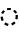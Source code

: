 SplineFontDB: 3.2
FontName: Derani
FullName: Derani
FamilyName: Derani
Weight: Regular
Copyright: Copyright Miles Forster 2022
Version: 1.0
ItalicAngle: 0
UnderlinePosition: 81
UnderlineWidth: 54
Ascent: 800
Descent: 200
InvalidEm: 0
sfntRevision: 0x00010000
LayerCount: 2
Layer: 0 1 "Back" 1
Layer: 1 1 "Fore" 0
XUID: [1021 618 -23699139 8853324]
StyleMap: 0x0040
FSType: 4
OS2Version: 2
OS2_WeightWidthSlopeOnly: 0
OS2_UseTypoMetrics: 1
CreationTime: 1670694376
ModificationTime: 1671235336
PfmFamily: 81
TTFWeight: 400
TTFWidth: 5
LineGap: 0
VLineGap: 0
Panose: 0 0 4 0 0 0 0 0 0 0
OS2TypoAscent: 1283
OS2TypoAOffset: 0
OS2TypoDescent: -513
OS2TypoDOffset: 0
OS2TypoLinegap: 0
OS2WinAscent: 1283
OS2WinAOffset: 0
OS2WinDescent: 513
OS2WinDOffset: 0
HheadAscent: 1283
HheadAOffset: 0
HheadDescent: -513
HheadDOffset: 0
OS2SubXSize: 550
OS2SubYSize: 550
OS2SubXOff: 0
OS2SubYOff: -256
OS2SupXSize: 550
OS2SupYSize: 550
OS2SupXOff: 0
OS2SupYOff: 550
OS2StrikeYSize: 55
OS2StrikeYPos: 220
OS2CapHeight: 770
OS2XHeight: 513
OS2Vendor: 'FSTR'
OS2CodePages: 200101ff.cdff0000
OS2UnicodeRanges: 00000001.10000000.00000000.00000000
Lookup: 1 0 0 "WithCartouche" { "WithCartouche"  } ['cart' ('DFLT' <'dflt' > 'latn' <'dflt' > ) ]
Lookup: 1 0 0 "TrimCartouche" { "TrimCartouche" ("_end") } ['cart' ('DFLT' <'dflt' > 'latn' <'dflt' > ) ]
Lookup: 5 8 0 "Connect cartouche start" { "Connect cartouche start"  } ['rclt' ('DFLT' <'dflt' > 'latn' <'dflt' > ) ]
Lookup: 6 8 0 "Connect cartouche medials" { "Connect cartouche medials"  } ['rclt' ('DFLT' <'dflt' > 'latn' <'dflt' > ) ]
Lookup: 5 8 0 "Trim cartouche end" { "Trim cartouche end"  } ['rclt' ('DFLT' <'dflt' > 'latn' <'dflt' > ) ]
Lookup: 260 0 0 "'mark' Mark Positioning in Latin lookup 1" { "'mark' Mark Positioning in Latin lookup 1-1"  } ['mark' ('DFLT' <'dflt' > 'latn' <'dflt' > ) ]
Lookup: 258 0 0 "'kern' Horizontal Kerning in Latin lookup 0" { "'kern' Horizontal Kerning in Latin lookup 0 subtable" [307,30,0] } ['kern' ('DFLT' <'dflt' > 'latn' <'dflt' > ) ]
MarkAttachClasses: 1
DEI: 91125
ContextSub2: class "Connect cartouche start" 3 3 3 1
  Class: 171 space quote oaomo prefix bubue cecoa dudeo fofuaq gugui hehaq jujuo kikue laoliq mamei nanaq pipoq aqaq rairua saqseoq titieq veva nhanhoq shoshia chichao zozeo mamei_coda
  Class: 15 cartouche_start
  BClass: 171 space quote oaomo prefix bubue cecoa dudeo fofuaq gugui hehaq jujuo kikue laoliq mamei nanaq pipoq aqaq rairua saqseoq titieq veva nhanhoq shoshia chichao zozeo mamei_coda
  BClass: 15 cartouche_start
  FClass: 171 space quote oaomo prefix bubue cecoa dudeo fofuaq gugui hehaq jujuo kikue laoliq mamei nanaq pipoq aqaq rairua saqseoq titieq veva nhanhoq shoshia chichao zozeo mamei_coda
  FClass: 15 cartouche_start
 2 0 0
  ClsList: 2 1
  BClsList:
  FClsList:
 1
  SeqLookup: 1 "WithCartouche"
  ClassNames: "All_Others" "base" "cartouche_start"
  BClassNames: "All_Others" "base" "cartouche_start"
  FClassNames: "All_Others" "base" "cartouche_start"
EndFPST
ContextSub2: class "Trim cartouche end" 3 3 3 1
  Class: 223 bubue_c cecoa_c dudeo_c fofuaq_c gugui_c hehaq_c jujuo_c kikue_c laoliq_c mamei_c nanaq_c pipoq_c aqaq_c rairua_c saqseoq_c titieq_c veva_c nhanhoq_c shoshia_c chichao_c zozeo_c space_c prefix_c oaomo_c quote_c mamei_coda_c
  Class: 13 cartouche_end
  BClass: 223 bubue_c cecoa_c dudeo_c fofuaq_c gugui_c hehaq_c jujuo_c kikue_c laoliq_c mamei_c nanaq_c pipoq_c aqaq_c rairua_c saqseoq_c titieq_c veva_c nhanhoq_c shoshia_c chichao_c zozeo_c space_c prefix_c oaomo_c quote_c mamei_coda_c
  BClass: 13 cartouche_end
  FClass: 223 bubue_c cecoa_c dudeo_c fofuaq_c gugui_c hehaq_c jujuo_c kikue_c laoliq_c mamei_c nanaq_c pipoq_c aqaq_c rairua_c saqseoq_c titieq_c veva_c nhanhoq_c shoshia_c chichao_c zozeo_c space_c prefix_c oaomo_c quote_c mamei_coda_c
  FClass: 13 cartouche_end
 2 0 0
  ClsList: 1 2
  BClsList:
  FClsList:
 1
  SeqLookup: 0 "TrimCartouche"
  ClassNames: "All_Others" "base_c" "cartouche_end"
  BClassNames: "All_Others" "base_c" "cartouche_end"
  FClassNames: "All_Others" "base_c" "cartouche_end"
EndFPST
ChainSub2: class "Connect cartouche medials" 2 2 1 1
  Class: 186 space quote oaomo prefix bubue cecoa dudeo fofuaq gugui hehaq jujuo kikue laoliq mamei nanaq pipoq aqaq rairua saqseoq titieq veva nhanhoq shoshia chichao zozeo rising_falling mamei_coda
  BClass: 223 bubue_c cecoa_c dudeo_c fofuaq_c gugui_c hehaq_c jujuo_c kikue_c laoliq_c mamei_c nanaq_c pipoq_c aqaq_c rairua_c saqseoq_c titieq_c veva_c nhanhoq_c shoshia_c chichao_c zozeo_c space_c prefix_c oaomo_c quote_c mamei_coda_c
 1 1 0
  ClsList: 1
  BClsList: 1
  FClsList:
 1
  SeqLookup: 0 "WithCartouche"
  ClassNames: "All_Others" "base"
  BClassNames: "All_Others" "base_c"
  FClassNames: "All_Others"
EndFPST
TtTable: prep
PUSHW_1
 511
SCANCTRL
PUSHB_1
 1
SCANTYPE
SVTCA[y-axis]
MPPEM
PUSHB_1
 8
LT
IF
PUSHB_2
 1
 1
INSTCTRL
EIF
PUSHB_2
 70
 6
CALL
IF
POP
PUSHB_1
 16
EIF
MPPEM
PUSHB_1
 20
GT
IF
POP
PUSHB_1
 128
EIF
SCVTCI
PUSHB_1
 6
CALL
NOT
IF
SVTCA[y-axis]
PUSHB_1
 0
DUP
RCVT
PUSHB_1
 3
CALL
WCVTP
SVTCA[x-axis]
PUSHB_1
 1
DUP
RCVT
PUSHB_1
 3
CALL
WCVTP
PUSHB_1
 2
DUP
RCVT
PUSHW_3
 1
 513
 2
CALL
PUSHB_2
 3
 70
SROUND
CALL
WCVTP
EIF
PUSHB_1
 20
CALL
EndTTInstrs
TtTable: fpgm
PUSHB_1
 0
FDEF
PUSHB_1
 0
SZP0
MPPEM
PUSHB_1
 42
LT
IF
PUSHB_1
 74
SROUND
EIF
PUSHB_1
 0
SWAP
MIAP[rnd]
RTG
PUSHB_1
 6
CALL
IF
RTDG
EIF
MPPEM
PUSHB_1
 42
LT
IF
RDTG
EIF
DUP
MDRP[rp0,rnd,grey]
PUSHB_1
 1
SZP0
MDAP[no-rnd]
RTG
ENDF
PUSHB_1
 1
FDEF
DUP
MDRP[rp0,min,white]
PUSHB_1
 12
CALL
ENDF
PUSHB_1
 2
FDEF
MPPEM
GT
IF
RCVT
SWAP
EIF
POP
ENDF
PUSHB_1
 3
FDEF
ROUND[Black]
RTG
DUP
PUSHB_1
 64
LT
IF
POP
PUSHB_1
 64
EIF
ENDF
PUSHB_1
 4
FDEF
PUSHB_1
 6
CALL
IF
POP
SWAP
POP
ROFF
IF
MDRP[rp0,min,rnd,black]
ELSE
MDRP[min,rnd,black]
EIF
ELSE
MPPEM
GT
IF
IF
MIRP[rp0,min,rnd,black]
ELSE
MIRP[min,rnd,black]
EIF
ELSE
SWAP
POP
PUSHB_1
 5
CALL
IF
PUSHB_1
 70
SROUND
EIF
IF
MDRP[rp0,min,rnd,black]
ELSE
MDRP[min,rnd,black]
EIF
EIF
EIF
RTG
ENDF
PUSHB_1
 5
FDEF
GFV
NOT
AND
ENDF
PUSHB_1
 6
FDEF
PUSHB_2
 34
 1
GETINFO
LT
IF
PUSHB_1
 32
GETINFO
NOT
NOT
ELSE
PUSHB_1
 0
EIF
ENDF
PUSHB_1
 7
FDEF
PUSHB_2
 36
 1
GETINFO
LT
IF
PUSHB_1
 64
GETINFO
NOT
NOT
ELSE
PUSHB_1
 0
EIF
ENDF
PUSHB_1
 8
FDEF
SRP2
SRP1
DUP
IP
MDAP[rnd]
ENDF
PUSHB_1
 9
FDEF
DUP
RDTG
PUSHB_1
 6
CALL
IF
MDRP[rnd,grey]
ELSE
MDRP[min,rnd,black]
EIF
DUP
PUSHB_1
 3
CINDEX
MD[grid]
SWAP
DUP
PUSHB_1
 4
MINDEX
MD[orig]
PUSHB_1
 0
LT
IF
ROLL
NEG
ROLL
SUB
DUP
PUSHB_1
 0
LT
IF
SHPIX
ELSE
POP
POP
EIF
ELSE
ROLL
ROLL
SUB
DUP
PUSHB_1
 0
GT
IF
SHPIX
ELSE
POP
POP
EIF
EIF
RTG
ENDF
PUSHB_1
 10
FDEF
PUSHB_1
 6
CALL
IF
POP
SRP0
ELSE
SRP0
POP
EIF
ENDF
PUSHB_1
 11
FDEF
DUP
MDRP[rp0,white]
PUSHB_1
 12
CALL
ENDF
PUSHB_1
 12
FDEF
DUP
MDAP[rnd]
PUSHB_1
 7
CALL
NOT
IF
DUP
DUP
GC[orig]
SWAP
GC[cur]
SUB
ROUND[White]
DUP
IF
DUP
ABS
DIV
SHPIX
ELSE
POP
POP
EIF
ELSE
POP
EIF
ENDF
PUSHB_1
 13
FDEF
SRP2
SRP1
DUP
DUP
IP
MDAP[rnd]
DUP
ROLL
DUP
GC[orig]
ROLL
GC[cur]
SUB
SWAP
ROLL
DUP
ROLL
SWAP
MD[orig]
PUSHB_1
 0
LT
IF
SWAP
PUSHB_1
 0
GT
IF
PUSHB_1
 64
SHPIX
ELSE
POP
EIF
ELSE
SWAP
PUSHB_1
 0
LT
IF
PUSHB_1
 64
NEG
SHPIX
ELSE
POP
EIF
EIF
ENDF
PUSHB_1
 14
FDEF
PUSHB_1
 6
CALL
IF
RTDG
MDRP[rp0,rnd,white]
RTG
POP
POP
ELSE
DUP
MDRP[rp0,rnd,white]
ROLL
MPPEM
GT
IF
DUP
ROLL
SWAP
MD[grid]
DUP
PUSHB_1
 0
NEQ
IF
SHPIX
ELSE
POP
POP
EIF
ELSE
POP
POP
EIF
EIF
ENDF
PUSHB_1
 15
FDEF
SWAP
DUP
MDRP[rp0,rnd,white]
DUP
MDAP[rnd]
PUSHB_1
 7
CALL
NOT
IF
SWAP
DUP
IF
MPPEM
GTEQ
ELSE
POP
PUSHB_1
 1
EIF
IF
ROLL
PUSHB_1
 4
MINDEX
MD[grid]
SWAP
ROLL
SWAP
DUP
ROLL
MD[grid]
ROLL
SWAP
SUB
SHPIX
ELSE
POP
POP
POP
POP
EIF
ELSE
POP
POP
POP
POP
POP
EIF
ENDF
PUSHB_1
 16
FDEF
DUP
MDRP[rp0,min,white]
PUSHB_1
 18
CALL
ENDF
PUSHB_1
 17
FDEF
DUP
MDRP[rp0,white]
PUSHB_1
 18
CALL
ENDF
PUSHB_1
 18
FDEF
DUP
MDAP[rnd]
PUSHB_1
 7
CALL
NOT
IF
DUP
DUP
GC[orig]
SWAP
GC[cur]
SUB
ROUND[White]
ROLL
DUP
GC[orig]
SWAP
GC[cur]
SWAP
SUB
ROUND[White]
ADD
DUP
IF
DUP
ABS
DIV
SHPIX
ELSE
POP
POP
EIF
ELSE
POP
POP
EIF
ENDF
PUSHB_1
 19
FDEF
DUP
ROLL
DUP
ROLL
SDPVTL[orthog]
DUP
PUSHB_1
 3
CINDEX
MD[orig]
ABS
SWAP
ROLL
SPVTL[orthog]
PUSHB_1
 32
LT
IF
ALIGNRP
ELSE
MDRP[grey]
EIF
ENDF
PUSHB_1
 20
FDEF
PUSHB_4
 0
 64
 1
 64
WS
WS
SVTCA[x-axis]
MPPEM
PUSHW_1
 4096
MUL
SVTCA[y-axis]
MPPEM
PUSHW_1
 4096
MUL
DUP
ROLL
DUP
ROLL
NEQ
IF
DUP
ROLL
DUP
ROLL
GT
IF
SWAP
DIV
DUP
PUSHB_1
 0
SWAP
WS
ELSE
DIV
DUP
PUSHB_1
 1
SWAP
WS
EIF
DUP
PUSHB_1
 64
GT
IF
PUSHB_3
 0
 32
 0
RS
MUL
WS
PUSHB_3
 1
 32
 1
RS
MUL
WS
PUSHB_1
 32
MUL
PUSHB_1
 25
NEG
JMPR
POP
EIF
ELSE
POP
POP
EIF
ENDF
PUSHB_1
 21
FDEF
PUSHB_1
 1
RS
MUL
SWAP
PUSHB_1
 0
RS
MUL
SWAP
ENDF
EndTTInstrs
ShortTable: cvt  4
  128
  116
  115
  57
EndShort
ShortTable: maxp 16
  1
  0
  89
  86
  5
  0
  0
  2
  1
  2
  22
  0
  256
  0
  0
  0
EndShort
LangName: 1033 "Copyright Miles Forster 2022+AAogHAAA-derani" "" "" "" "" "1.0" "" "FontStruct is a trademark of FontStruct.com" "https://fontstruct.com" "Miles Forster" "+IBwA-derani+IB0A was built with FontStruct+AAogHAAA-derani" "https://fontstruct.com/fontstructions/show/2208618/derani-1" "https://fontstruct.com/fontstructors/show/1815854/n1004" "Creative Commons Attribution Non-commercial" "http://creativecommons.org/licenses/by-nc/3.0/" "" "" "" "" "Five big quacking zephyrs jolt my wax bed"
Encoding: Custom
UnicodeInterp: none
NameList: AGL For New Fonts
DisplaySize: -48
AntiAlias: 1
FitToEm: 0
WinInfo: 0 13 14
BeginPrivate: 6
BlueValues 3 [0]
OtherBlues 2 []
StemSnapH 5 [128]
StdHW 5 [128]
StemSnapV 5 [115]
StdVW 5 [116]
EndPrivate
TeXData: 1 0 0 440251 220125 146750 0 -235804 146750 783286 444596 497025 792723 393216 433062 380633 303038 157286 324010 404750 52429 2506097 1059062 262144
AnchorClass2: "vv" "'mark' Mark Positioning in Latin lookup 1-1" "tone" "'mark' Mark Positioning in Latin lookup 1-1"
BeginChars: 91 92

StartChar: space
Encoding: 0 32 0
Width: 461
VWidth: 1100
GlyphClass: 1
Flags: W
LayerCount: 2
Kerns2: 11 -105 "'kern' Horizontal Kerning in Latin lookup 0 subtable" 3 -144 "'kern' Horizontal Kerning in Latin lookup 0 subtable"
Substitution2: "WithCartouche" space_c
EndChar

StartChar: other_stop
Encoding: 1 988886 1
Width: 590
VWidth: 1100
GlyphClass: 2
Flags: W
HStem: 0 21G<140.031 176.125>
VStem: 274 115<1026 1135.76> 389 116<-365.758 1026>
TtInstrs:
SVTCA[y-axis]
PUSHB_1
 0
MDAP[rnd]
SVTCA[x-axis]
PUSHB_1
 28
MDAP[rnd]
PUSHB_1
 19
MDRP[rp0,rnd,white]
PUSHB_2
 27
 2
MIRP[min,black]
PUSHB_1
 27
SRP0
PUSHB_2
 12
 11
CALL
PUSHB_2
 15
 1
MIRP[min,black]
PUSHB_2
 29
 1
CALL
PUSHB_2
 27
 19
SRP1
SRP2
PUSHB_3
 7
 3
 8
IP
IP
IP
PUSHB_1
 15
SRP1
PUSHB_1
 23
IP
SVTCA[y-axis]
IUP[y]
IUP[x]
EndTTInstrs
LayerCount: 2
Fore
SplineSet
158 0 m 1,0,-1
 43 128 l 1,1,-1
 158 256 l 1,2,-1
 274 128 l 1,3,-1
 158 0 l 1,0,-1
158 256 m 1,4,-1
 43 385 l 1,5,-1
 158 513 l 1,6,-1
 274 385 l 1,7,-1
 158 256 l 1,4,-1
274 -513 m 1,8,9
 321 -513 321 -513 355 -438 c 256,10,11
 389 -363 389 -363 389 -256 c 2,12,-1
 389 1026 l 1,13,-1
 505 1026 l 1,14,-1
 505 -256 l 2,15,16
 505 -362 505 -362 437 -438 c 256,17,18
 370 -513 370 -513 274 -513 c 1,8,9
274 1026 m 1,19,20
 274 1132 274 1132 342 1208 c 256,21,22
 410 1283 410 1283 505 1283 c 1,23,24
 457 1283 457 1283 423 1208 c 256,25,26
 389 1133 389 1133 389 1026 c 1,27,-1
 274 1026 l 1,19,20
EndSplineSet
EndChar

StartChar: quote
Encoding: 2 988883 2
Width: 461
VWidth: 1100
GlyphClass: 2
Flags: W
HStem: 0 21G<212.875 248.969>
VStem: 115 231
TtInstrs:
SVTCA[y-axis]
PUSHB_1
 0
MDAP[rnd]
SVTCA[x-axis]
PUSHB_1
 8
MDAP[rnd]
PUSHB_1
 1
MDRP[rp0,rnd,white]
PUSHB_1
 5
SHP[rp2]
PUSHB_5
 3
 1
 0
 9
 4
CALL
PUSHB_1
 7
SHP[rp2]
PUSHB_2
 9
 1
CALL
SVTCA[y-axis]
IUP[y]
IUP[x]
EndTTInstrs
LayerCount: 2
Fore
SplineSet
231 0 m 1,0,-1
 115 128 l 1,1,-1
 231 256 l 1,2,-1
 346 128 l 1,3,-1
 231 0 l 1,0,-1
231 256 m 1,4,-1
 115 385 l 1,5,-1
 231 513 l 1,6,-1
 346 385 l 1,7,-1
 231 256 l 1,4,-1
EndSplineSet
Substitution2: "WithCartouche" quote_c
EndChar

StartChar: null
Encoding: 3 988890 3
Width: 807
VWidth: 1100
GlyphClass: 2
Flags: W
HStem: 1026 129<137.185 526.293>
VStem: 202 115<256 365.758> 317 115<146.559 256> 577 115<-365.758 970.773>
TtInstrs:
SVTCA[y-axis]
PUSHB_1
 28
MDAP[rnd]
PUSHB_2
 36
 0
MIRP[min,black]
SVTCA[x-axis]
PUSHB_1
 46
MDAP[rnd]
PUSHB_1
 9
MDRP[rp0,rnd,white]
PUSHB_2
 17
 2
MIRP[min,black]
PUSHB_1
 17
SRP0
PUSHB_2
 4
 11
CALL
PUSHB_2
 5
 2
MIRP[min,black]
PUSHB_1
 5
SRP0
PUSHB_2
 22
 1
CALL
PUSHB_2
 42
 2
MIRP[min,black]
PUSHB_2
 47
 1
CALL
PUSHB_2
 17
 9
SRP1
SRP2
PUSHB_1
 0
IP
PUSHB_1
 5
SRP1
PUSHB_1
 13
IP
PUSHB_1
 22
SRP2
PUSHB_1
 18
IP
SVTCA[y-axis]
IUP[y]
IUP[x]
EndTTInstrs
LayerCount: 2
Fore
SplineSet
202 0 m 1,0,1
 250 0 250 0 283 75 c 0,2,3
 317 150 317 150 317 256 c 1,4,-1
 432 256 l 1,5,6
 432 150 432 150 365 75 c 256,7,8
 298 0 298 0 202 0 c 1,0,1
202 256 m 1,9,10
 202 362 202 362 269 438 c 256,11,12
 337 513 337 513 432 513 c 1,13,14
 384 513 384 513 351 438 c 256,15,16
 317 363 317 363 317 256 c 1,17,-1
 202 256 l 1,9,10
461 -513 m 1,18,19
 509 -513 509 -513 543 -438 c 256,20,21
 577 -363 577 -363 577 -256 c 2,22,-1
 577 898 l 2,23,24
 577 951 577 951 543 989 c 256,25,26
 509 1027 509 1027 461 1026 c 2,27,-1
 231 1026 l 2,28,29
 135 1026 135 1026 68 989 c 0,30,31
 0 951 0 951 0 898 c 1,32,33
 0 1004 0 1004 68 1080 c 0,34,35
 135 1155 135 1155 231 1155 c 2,36,-1
 461 1155 l 2,37,38
 557 1155 557 1155 625 1080 c 256,39,40
 693 1005 693 1005 692 898 c 2,41,-1
 692 -256 l 2,42,43
 692 -362 692 -362 625 -438 c 256,44,45
 557 -513 557 -513 461 -513 c 1,18,19
EndSplineSet
EndChar

StartChar: diphthong
Encoding: 4 988878 4
Width: 0
VWidth: 1100
GlyphClass: 4
Flags: W
HStem: -256 128<231 577>
VStem: 577 116<-365.758 -256>
TtInstrs:
SVTCA[y-axis]
PUSHB_1
 5
MDAP[rnd]
PUSHB_2
 6
 0
MIRP[min,black]
SVTCA[x-axis]
PUSHB_1
 12
MDAP[rnd]
PUSHB_1
 4
MDRP[rp0,rnd,white]
PUSHB_2
 8
 1
MIRP[min,black]
PUSHB_3
 4
 8
 10
CALL
PUSHB_4
 64
 4
 5
 9
CALL
SVTCA[y-axis]
IUP[y]
IUP[x]
EndTTInstrs
AnchorPoint: "vv" 462 -161 mark 0
LayerCount: 2
Fore
SplineSet
462 -513 m 1,0,1
 510 -513 510 -513 543 -438 c 256,2,3
 577 -363 577 -363 577 -256 c 1,4,-1
 231 -256 l 1,5,-1
 231 -128 l 1,6,-1
 693 -128 l 1,7,-1
 693 -256 l 2,8,9
 693 -362 693 -362 625 -438 c 256,10,11
 558 -513 558 -513 462 -513 c 1,0,1
EndSplineSet
EndChar

StartChar: subordination
Encoding: 5 988884 5
Width: 1154
VWidth: 1100
GlyphClass: 2
Flags: W
HStem: 0 128<0 115 231 346 462 577 693 808 924 1039>
VStem: 115 116<-109.758 0> 346 116<-109.758 0> 577 116<-109.758 0> 808 116<-109.758 0> 1039 116<-109.758 0>
TtInstrs:
SVTCA[y-axis]
PUSHB_1
 5
MDAP[rnd]
PUSHB_4
 16
 25
 34
 43
DEPTH
SLOOP
SHP[rp1]
PUSHB_2
 6
 0
MIRP[min,black]
SVTCA[x-axis]
PUSHB_1
 48
MDAP[rnd]
PUSHB_1
 4
MDRP[rp0,rnd,white]
PUSHB_2
 44
 1
MIRP[min,black]
PUSHB_3
 4
 44
 10
CALL
PUSHB_4
 64
 4
 5
 9
CALL
PUSHB_1
 44
SRP0
PUSHB_2
 43
 1
CALL
PUSHB_2
 35
 1
MIRP[min,black]
PUSHB_1
 35
SRP0
PUSHB_2
 34
 1
CALL
PUSHB_2
 26
 1
MIRP[min,black]
PUSHB_1
 26
SRP0
PUSHB_2
 25
 1
CALL
PUSHB_2
 17
 1
MIRP[min,black]
PUSHB_1
 17
SRP0
PUSHB_2
 16
 1
CALL
PUSHB_2
 8
 1
MIRP[min,black]
PUSHB_2
 49
 1
CALL
PUSHB_2
 44
 4
SRP1
SRP2
PUSHB_1
 39
IP
PUSHB_2
 35
 43
SRP1
SRP2
PUSHB_1
 30
IP
PUSHB_2
 26
 34
SRP1
SRP2
PUSHB_1
 21
IP
PUSHB_2
 17
 25
SRP1
SRP2
PUSHB_1
 12
IP
SVTCA[y-axis]
IUP[y]
IUP[x]
EndTTInstrs
LayerCount: 2
Fore
SplineSet
0 -256 m 1,0,1
 48 -256 48 -256 82 -182 c 0,2,3
 116 -107 116 -107 115 0 c 1,4,-1
 0 0 l 1,5,-1
 0 128 l 1,6,-1
 1155 128 l 1,7,-1
 1155 0 l 2,8,9
 1155 -106 1155 -106 1087 -182 c 0,10,11
 1019 -257 1019 -257 924 -256 c 1,12,13
 972 -256 972 -256 1006 -182 c 0,14,15
 1040 -107 1040 -107 1039 0 c 1,16,-1
 924 0 l 1,17,18
 924 -106 924 -106 856 -182 c 0,19,20
 788 -257 788 -257 693 -256 c 1,21,22
 741 -256 741 -256 775 -182 c 0,23,24
 809 -107 809 -107 808 0 c 1,25,-1
 693 0 l 1,26,27
 693 -106 693 -106 625 -182 c 0,28,29
 557 -257 557 -257 462 -256 c 1,30,31
 510 -256 510 -256 543 -182 c 0,32,33
 577 -107 577 -107 577 0 c 1,34,-1
 462 0 l 1,35,36
 462 -106 462 -106 394 -182 c 0,37,38
 326 -257 326 -257 231 -256 c 1,39,40
 278 -256 278 -256 312 -182 c 0,41,42
 346 -107 346 -107 346 0 c 1,43,-1
 231 0 l 1,44,45
 231 -106 231 -106 163 -182 c 0,46,47
 96 -256 96 -256 0 -256 c 1,0,1
EndSplineSet
EndChar

StartChar: oaomo
Encoding: 6 988869 6
Width: 288
VWidth: 1100
GlyphClass: 2
Flags: W
HStem: 179 155<96.2588 191.741>
VStem: 75 138<202.721 310.279>
TtInstrs:
SVTCA[y-axis]
PUSHB_1
 0
MDAP[rnd]
PUSHB_5
 8
 0
 0
 26
 4
CALL
PUSHB_5
 8
 0
 0
 26
 4
CALL
SVTCA[x-axis]
PUSHB_1
 16
MDAP[rnd]
PUSHB_1
 4
MDRP[rp0,rnd,white]
PUSHB_5
 12
 1
 0
 29
 4
CALL
PUSHB_5
 12
 1
 0
 29
 4
CALL
PUSHB_2
 17
 1
CALL
SVTCA[y-axis]
IUP[y]
IUP[x]
EndTTInstrs
LayerCount: 2
Fore
SplineSet
144 179 m 256,0,1
 115 179 115 179 95 202 c 256,2,3
 75 225 75 225 75 256 c 0,4,5
 75 288 75 288 95 311 c 256,6,7
 115 334 115 334 144 334 c 256,8,9
 173 334 173 334 193 311 c 256,10,11
 213 288 213 288 213 256 c 256,12,13
 213 224 213 224 193 202 c 0,14,15
 173 179 173 179 144 179 c 256,0,1
EndSplineSet
Substitution2: "WithCartouche" oaomo_c
EndChar

StartChar: declarative_stop
Encoding: 7 988885 7
Width: 590
VWidth: 1100
GlyphClass: 2
Flags: W
VStem: 274 115<1026 1135.76> 389 116<-365.758 1026>
TtInstrs:
SVTCA[y-axis]
SVTCA[x-axis]
PUSHB_1
 24
MDAP[rnd]
PUSHB_1
 15
MDRP[rp0,rnd,white]
PUSHB_2
 23
 2
MIRP[min,black]
PUSHB_1
 23
SRP0
PUSHB_2
 8
 11
CALL
PUSHB_2
 11
 1
MIRP[min,black]
PUSHB_2
 25
 1
CALL
PUSHB_2
 23
 15
SRP1
SRP2
PUSHB_2
 3
 4
IP
IP
PUSHB_1
 11
SRP1
PUSHB_1
 19
IP
SVTCA[y-axis]
IUP[y]
IUP[x]
EndTTInstrs
LayerCount: 2
Fore
SplineSet
158 128 m 1,0,-1
 43 256 l 1,1,-1
 158 385 l 1,2,-1
 274 256 l 1,3,-1
 158 128 l 1,0,-1
274 -513 m 1,4,5
 321 -513 321 -513 355 -438 c 256,6,7
 389 -363 389 -363 389 -256 c 2,8,-1
 389 1026 l 1,9,-1
 505 1026 l 1,10,-1
 505 -256 l 2,11,12
 505 -362 505 -362 437 -438 c 256,13,14
 370 -513 370 -513 274 -513 c 1,4,5
274 1026 m 1,15,16
 274 1132 274 1132 342 1208 c 256,17,18
 410 1283 410 1283 505 1283 c 1,19,20
 457 1283 457 1283 423 1208 c 256,21,22
 389 1133 389 1133 389 1026 c 1,23,-1
 274 1026 l 1,15,16
EndSplineSet
EndChar

StartChar: rising
Encoding: 8 988874 8
Width: 0
VWidth: 1100
GlyphClass: 4
Flags: W
HStem: 674 288
VStem: 58 288
TtInstrs:
SVTCA[y-axis]
PUSHB_1
 0
MDAP[rnd]
PUSHB_5
 2
 0
 0
 7
 4
CALL
SVTCA[x-axis]
PUSHB_1
 4
MDAP[rnd]
PUSHB_1
 0
MDRP[rp0,rnd,white]
PUSHB_5
 3
 1
 0
 7
 4
CALL
PUSHB_2
 3
 0
SRP1
SRP2
PUSHB_1
 2
IP
SVTCA[y-axis]
IUP[y]
IUP[x]
EndTTInstrs
AnchorPoint: "tone" 206 561 mark 0
LayerCount: 2
Fore
SplineSet
58 674 m 1,0,-1
 58 802 l 1,1,-1
 346 962 l 1,2,-1
 346 834 l 1,3,-1
 58 674 l 1,0,-1
EndSplineSet
EndChar

StartChar: prefix
Encoding: 9 988882 9
Width: 288
VWidth: 1100
GlyphClass: 2
Flags: W
HStem: 51 154<96.2588 191.741> 308 154<96.2588 191.741>
VStem: 75 138<74.7207 182.279 330.721 438.279>
TtInstrs:
SVTCA[y-axis]
PUSHB_1
 0
MDAP[rnd]
PUSHB_5
 8
 0
 0
 26
 4
CALL
PUSHB_1
 16
MDAP[rnd]
PUSHB_5
 24
 0
 0
 26
 4
CALL
SVTCA[x-axis]
PUSHB_1
 32
MDAP[rnd]
PUSHB_1
 4
MDRP[rp0,rnd,white]
PUSHB_1
 20
SHP[rp2]
PUSHB_5
 12
 1
 0
 29
 4
CALL
PUSHB_1
 28
SHP[rp2]
PUSHB_5
 12
 1
 0
 29
 4
CALL
PUSHB_2
 33
 1
CALL
SVTCA[y-axis]
PUSHB_2
 8
 0
SRP1
SRP2
PUSHB_1
 4
IP
IUP[y]
IUP[x]
EndTTInstrs
LayerCount: 2
Fore
SplineSet
144 51 m 256,0,1
 115 51 115 51 95 74 c 256,2,3
 75 97 75 97 75 128 c 0,4,5
 75 160 75 160 95 183 c 256,6,7
 115 206 115 206 144 205 c 0,8,9
 173 205 173 205 193 183 c 0,10,11
 213 160 213 160 213 128 c 256,12,13
 213 96 213 96 193 74 c 0,14,15
 173 51 173 51 144 51 c 256,0,1
144 308 m 256,16,17
 115 308 115 308 95 330 c 256,18,19
 75 353 75 353 75 385 c 256,20,21
 75 417 75 417 95 439 c 256,22,23
 115 462 115 462 144 462 c 256,24,25
 173 462 173 462 193 439 c 256,26,27
 213 416 213 416 213 385 c 0,28,29
 213 353 213 353 193 330 c 0,30,31
 173 308 173 308 144 308 c 256,16,17
EndSplineSet
Substitution2: "WithCartouche" prefix_c
EndChar

StartChar: interrogative_stop
Encoding: 10 988887 10
Width: 590
VWidth: 1100
GlyphClass: 2
Flags: W
VStem: 274 115<1026 1135.76> 389 116<-365.758 1026>
TtInstrs:
SVTCA[y-axis]
SVTCA[x-axis]
PUSHB_1
 40
MDAP[rnd]
PUSHB_1
 31
MDRP[rp0,rnd,white]
PUSHB_2
 39
 2
MIRP[min,black]
PUSHB_1
 39
SRP0
PUSHB_2
 24
 11
CALL
PUSHB_2
 27
 1
MIRP[min,black]
PUSHB_2
 41
 1
CALL
PUSHB_2
 39
 31
SRP1
SRP2
PUSHB_6
 5
 11
 12
 4
 18
 20
DEPTH
SLOOP
IP
PUSHB_1
 27
SRP1
PUSHB_1
 35
IP
SVTCA[y-axis]
IUP[y]
IUP[x]
EndTTInstrs
LayerCount: 2
Fore
SplineSet
158 -128 m 1,0,-1
 43 0 l 1,1,-1
 44 0 l 1,2,-1
 158 128 l 1,3,-1
 274 1 l 1,4,-1
 274 0 l 1,5,-1
 158 -128 l 1,0,-1
158 128 m 1,6,-1
 43 255 l 1,7,-1
 43 256 l 1,8,-1
 44 256 l 1,9,-1
 158 385 l 1,10,-1
 274 257 l 1,11,-1
 274 256 l 1,12,-1
 273 256 l 1,13,-1
 158 128 l 1,6,-1
158 385 m 1,14,-1
 43 512 l 1,15,-1
 43 513 l 1,16,-1
 158 641 l 1,17,-1
 274 513 l 1,18,-1
 273 513 l 1,19,-1
 158 385 l 1,14,-1
274 -513 m 1,20,21
 321 -513 321 -513 355 -438 c 256,22,23
 389 -363 389 -363 389 -256 c 2,24,-1
 389 1026 l 1,25,-1
 505 1026 l 1,26,-1
 505 -256 l 2,27,28
 505 -362 505 -362 437 -438 c 256,29,30
 370 -513 370 -513 274 -513 c 1,20,21
274 1026 m 1,31,32
 274 1132 274 1132 342 1208 c 256,33,34
 410 1283 410 1283 505 1283 c 1,35,36
 457 1283 457 1283 423 1208 c 256,37,38
 389 1133 389 1133 389 1026 c 1,39,-1
 274 1026 l 1,31,32
EndSplineSet
EndChar

StartChar: cartouche_start
Encoding: 11 988888 11
Width: 201
VWidth: 1100
GlyphClass: 2
Flags: W
HStem: 1026 129<135.169 433>
TtInstrs:
SVTCA[y-axis]
PUSHB_1
 2
MDAP[rnd]
PUSHB_2
 10
 0
MIRP[min,black]
SVTCA[x-axis]
PUSHB_1
 11
MDAP[rnd]
PUSHB_2
 12
 1
CALL
SVTCA[y-axis]
IUP[y]
IUP[x]
EndTTInstrs
LayerCount: 2
Fore
SplineSet
433 1155 m 1,0,-1
 433 1026 l 1,1,-1
 231 1026 l 2,2,3
 136 1026 136 1026 68 989 c 256,4,5
 0 951 0 951 0 898 c 1,6,7
 0 1003 0 1003 68 1080 c 0,8,9
 126 1145 126 1145 202 1155 c 1,10,-1
 433 1155 l 1,0,-1
EndSplineSet
EndChar

StartChar: low_glottal
Encoding: 12 988875 12
Width: 0
VWidth: 1100
GlyphClass: 4
Flags: W
HStem: 834 128<52.4268 440.098> 1090 0<577 577>
VStem: -115 115<593.464 778.184>
TtInstrs:
SVTCA[y-axis]
PUSHB_1
 18
MDAP[rnd]
PUSHB_2
 8
 0
MIRP[min,black]
PUSHB_1
 13
MDAP[rnd]
PUSHB_5
 13
 0
 0
 12
 4
CALL
SVTCA[x-axis]
PUSHB_1
 26
MDAP[rnd]
PUSHB_1
 4
MDRP[rp0,rnd,white]
PUSHB_2
 22
 2
MIRP[min,black]
SVTCA[y-axis]
IUP[y]
IUP[x]
EndTTInstrs
AnchorPoint: "tone" 231 513 mark 0
LayerCount: 2
Fore
SplineSet
115 449 m 1,0,1
 19 449 19 449 -48 524 c 0,2,3
 -116 599 -116 599 -115 706 c 0,4,5
 -115 812 -115 812 -48 887 c 256,6,7
 19 962 19 962 115 962 c 2,8,-1
 346 962 l 2,9,10
 442 962 442 962 510 1000 c 0,11,12
 578 1037 578 1037 577 1090 c 1,13,14
 577 984 577 984 510 909 c 256,15,16
 442 834 442 834 346 834 c 2,17,-1
 115 834 l 2,18,19
 67 834 67 834 34 796 c 0,20,21
 0 759 0 759 0 706 c 0,22,23
 0 600 0 600 34 524 c 0,24,25
 67 449 67 449 115 449 c 1,0,1
EndSplineSet
EndChar

StartChar: cartouche_end
Encoding: 13 988889 13
Width: 317
VWidth: 1100
GlyphClass: 2
Flags: W
HStem: 1026 129<-198 64.7073>
VStem: 115 116<-365.758 970.773>
TtInstrs:
SVTCA[y-axis]
PUSHB_1
 10
MDAP[rnd]
PUSHB_2
 12
 0
MIRP[min,black]
SVTCA[x-axis]
PUSHB_1
 23
MDAP[rnd]
PUSHB_1
 4
MDRP[rp0,rnd,white]
PUSHB_2
 19
 1
MIRP[min,black]
PUSHB_2
 24
 1
CALL
SVTCA[y-axis]
IUP[y]
IUP[x]
EndTTInstrs
LayerCount: 2
Fore
SplineSet
0 -513 m 1,0,1
 48 -513 48 -513 82 -438 c 256,2,3
 116 -363 116 -363 115 -256 c 2,4,-1
 115 898 l 2,5,6
 115 951 115 951 81 989 c 0,7,8
 48 1027 48 1027 0 1026 c 1,9,-1
 -198 1026 l 1,10,11
 -198 1026 -198 1026 -198 1155 c 1,12,13
 -198 1155 -198 1155 0 1155 c 1,14,15
 96 1155 96 1155 163 1080 c 256,16,17
 231 1005 231 1005 231 898 c 2,18,-1
 231 -256 l 2,19,20
 231 -362 231 -362 163 -438 c 256,21,22
 96 -513 96 -513 0 -513 c 1,0,1
EndSplineSet
EndChar

StartChar: bubue
Encoding: 14 988850 14
Width: 461
VWidth: 1100
GlyphClass: 2
Flags: W
HStem: 385 128<166.54 294.068>
VStem: 0 115<256 330.944> 346 116<146.559 329.859>
TtInstrs:
SVTCA[y-axis]
PUSHB_1
 8
MDAP[rnd]
PUSHB_2
 17
 0
MIRP[min,black]
PUSHB_3
 8
 17
 10
CALL
PUSHB_4
 64
 8
 13
 9
CALL
SVTCA[x-axis]
PUSHB_1
 25
MDAP[rnd]
PUSHB_1
 13
MDRP[rp0,rnd,white]
PUSHB_2
 12
 2
MIRP[min,black]
PUSHB_1
 12
SRP0
PUSHB_2
 4
 1
CALL
PUSHB_2
 21
 1
MIRP[min,black]
PUSHB_2
 26
 1
CALL
PUSHB_2
 4
 12
SRP1
SRP2
PUSHB_2
 0
 17
IP
IP
SVTCA[y-axis]
IUP[y]
IUP[x]
EndTTInstrs
AnchorPoint: "vv" 462 -161 basechar 0
AnchorPoint: "tone" 231 513 basechar 0
LayerCount: 2
Fore
SplineSet
231 0 m 1,0,1
 278 0 278 0 312 75 c 256,2,3
 346 150 346 150 346 256 c 0,4,5
 346 309 346 309 312 347 c 0,6,7
 279 385 279 385 231 385 c 256,8,9
 183 385 183 385 149 347 c 256,10,11
 115 309 115 309 115 256 c 1,12,-1
 0 256 l 1,13,14
 0 362 0 362 68 438 c 256,15,16
 136 513 136 513 231 513 c 256,17,18
 327 513 327 513 394 438 c 256,19,20
 462 363 462 363 462 256 c 256,21,22
 462 150 462 150 394 75 c 0,23,24
 327 0 327 0 231 0 c 1,0,1
EndSplineSet
Substitution2: "WithCartouche" bubue_c
EndChar

StartChar: cecoa
Encoding: 15 988857 15
Width: 461
VWidth: 1100
GlyphClass: 2
Flags: W
HStem: 0 128<167.651 324.815> 385 128<166.875 231>
VStem: 0 115<182.754 331.112>
TtInstrs:
SVTCA[y-axis]
PUSHB_1
 0
MDAP[rnd]
PUSHB_2
 17
 0
MIRP[min,black]
PUSHB_1
 9
MDAP[rnd]
PUSHB_2
 8
 0
MIRP[min,black]
SVTCA[x-axis]
PUSHB_1
 25
MDAP[rnd]
PUSHB_1
 4
MDRP[rp0,rnd,white]
PUSHB_2
 13
 2
MIRP[min,black]
PUSHB_3
 13
 4
 10
CALL
PUSHB_4
 64
 13
 8
 9
CALL
PUSHB_2
 26
 1
CALL
SVTCA[y-axis]
PUSHB_2
 9
 17
SRP1
SRP2
PUSHB_2
 4
 21
IP
IP
IUP[y]
IUP[x]
EndTTInstrs
AnchorPoint: "vv" 462 -161 basechar 0
AnchorPoint: "tone" 231 513 basechar 0
LayerCount: 2
Fore
SplineSet
231 0 m 256,0,1
 135 0 135 0 68 75 c 256,2,3
 0 150 0 150 0 256 c 256,4,5
 0 362 0 362 68 438 c 256,6,7
 136 513 136 513 231 513 c 1,8,-1
 231 385 l 1,9,10
 183 385 183 385 149 347 c 256,11,12
 115 309 115 309 115 256 c 256,13,14
 115 203 115 203 149 166 c 0,15,16
 183 128 183 128 231 128 c 0,17,18
 327 128 327 128 394 165 c 256,19,20
 462 203 462 203 462 256 c 1,21,22
 462 150 462 150 394 75 c 0,23,24
 327 0 327 0 231 0 c 256,0,1
EndSplineSet
Substitution2: "WithCartouche" cecoa_c
EndChar

StartChar: dudeo
Encoding: 16 988854 16
Width: 461
VWidth: 1100
GlyphClass: 2
Flags: W
HStem: 0 128<136.902 293.573> 256 97<174.61 229.446> 417 96<174.668 229.322>
VStem: 87 86<354.853 415.059> 346 116<182.754 329.859>
TtInstrs:
SVTCA[y-axis]
PUSHB_1
 18
MDAP[rnd]
PUSHB_2
 26
 0
MIRP[min,black]
PUSHB_1
 36
MDAP[rnd]
PUSHB_5
 2
 0
 0
 20
 4
CALL
PUSHB_1
 10
MDAP[rnd]
PUSHB_5
 44
 0
 0
 20
 4
CALL
PUSHB_1
 47
SHP[rp2]
SVTCA[x-axis]
PUSHB_1
 55
MDAP[rnd]
PUSHB_1
 40
MDRP[rp0,rnd,white]
PUSHB_5
 14
 2
 0
 22
 4
CALL
PUSHB_1
 14
SRP0
PUSHB_2
 30
 1
CALL
PUSHB_2
 51
 1
MIRP[min,black]
PUSHB_2
 56
 1
CALL
PUSHB_2
 30
 14
SRP1
SRP2
PUSHB_7
 0
 6
 18
 36
 44
 46
 47
DEPTH
SLOOP
IP
SVTCA[y-axis]
PUSHB_2
 36
 26
SRP1
SRP2
PUSHB_3
 22
 30
 51
IP
IP
IP
PUSHB_1
 2
SRP1
PUSHB_2
 0
 32
IP
IP
PUSHB_2
 44
 10
SRP1
SRP2
PUSHB_1
 46
IP
IUP[y]
IUP[x]
EndTTInstrs
AnchorPoint: "tone" 231 513 basechar 0
LayerCount: 2
Fore
SplineSet
312 347 m 257,0,1
 312 347 312 347 312 347 c 257,0,1
202 353 m 256,2,3
 214 353 214 353 222 362 c 256,4,5
 231 371 231 371 231 385 c 256,6,7
 231 398 231 398 222 407 c 0,8,9
 213 417 213 417 202 417 c 0,10,11
 190 417 190 417 182 407 c 0,12,13
 173 398 173 398 173 385 c 256,14,15
 173 372 173 372 182 362 c 0,16,17
 190 353 190 353 202 353 c 256,2,3
231 0 m 256,18,19
 135 0 135 0 67 75 c 0,20,21
 0 150 0 150 0 256 c 1,22,23
 0 203 0 203 67 165 c 0,24,25
 135 127 135 127 231 128 c 0,26,27
 279 128 279 128 312 166 c 0,28,29
 346 203 346 203 346 256 c 256,30,31
 346 309 346 309 312 347 c 1,32,33
 304 317 304 317 284 294 c 0,34,35
 250 256 250 256 202 256 c 256,36,37
 154 256 154 256 120 294 c 256,38,39
 86 332 86 332 87 385 c 256,40,41
 87 438 87 438 120 475 c 256,42,43
 154 513 154 513 202 513 c 0,44,45
 217 513 217 513 231 509 c 1,46,-1
 231 513 l 1,47,48
 327 513 327 513 394 438 c 256,49,50
 462 363 462 363 462 256 c 0,51,52
 462 150 462 150 394 75 c 256,53,54
 327 0 327 0 231 0 c 256,18,19
EndSplineSet
Substitution2: "WithCartouche" dudeo_c
EndChar

StartChar: fofuaq
Encoding: 17 988852 17
Width: 461
VWidth: 1100
GlyphClass: 2
Flags: W
HStem: 385 128<166.54 294.068>
VStem: 0 115<256 330.944> 346 116<-365.758 328.773>
TtInstrs:
SVTCA[y-axis]
PUSHB_1
 9
MDAP[rnd]
PUSHB_2
 18
 0
MIRP[min,black]
PUSHB_3
 9
 18
 10
CALL
PUSHB_4
 64
 9
 14
 9
CALL
SVTCA[x-axis]
PUSHB_1
 27
MDAP[rnd]
PUSHB_1
 14
MDRP[rp0,rnd,white]
PUSHB_2
 13
 2
MIRP[min,black]
PUSHB_1
 13
SRP0
PUSHB_2
 4
 1
CALL
PUSHB_2
 23
 1
MIRP[min,black]
PUSHB_2
 28
 1
CALL
PUSHB_2
 4
 13
SRP1
SRP2
PUSHB_2
 0
 18
IP
IP
SVTCA[y-axis]
IUP[y]
IUP[x]
EndTTInstrs
AnchorPoint: "vv" 462 -161 basechar 0
AnchorPoint: "tone" 231 513 basechar 0
LayerCount: 2
Fore
SplineSet
231 -513 m 1,0,1
 278 -513 278 -513 312 -438 c 256,2,3
 346 -363 346 -363 346 -256 c 2,4,-1
 346 256 l 2,5,6
 346 309 346 309 312 347 c 0,7,8
 279 385 279 385 231 385 c 256,9,10
 183 385 183 385 149 347 c 256,11,12
 115 309 115 309 115 256 c 1,13,-1
 0 256 l 1,14,15
 0 362 0 362 68 438 c 256,16,17
 136 513 136 513 231 513 c 256,18,19
 327 513 327 513 394 438 c 256,20,21
 462 363 462 363 462 256 c 2,22,-1
 462 -256 l 2,23,24
 462 -362 462 -362 394 -438 c 256,25,26
 327 -513 327 -513 231 -513 c 1,0,1
EndSplineSet
Substitution2: "WithCartouche" fofuaq_c
EndChar

StartChar: gugui
Encoding: 18 988867 18
Width: 605
VWidth: 1100
GlyphClass: 2
Flags: W
HStem: 0 128<167.651 294.068 514.12 641.183> 385 128<166.875 231>
VStem: 0 115<182.754 331.112> 346 116<181.691 256>
TtInstrs:
SVTCA[y-axis]
PUSHB_1
 2
MDAP[rnd]
PUSHB_1
 37
SHP[rp1]
PUSHB_2
 19
 0
MIRP[min,black]
PUSHB_1
 28
SHP[rp2]
PUSHB_1
 11
MDAP[rnd]
PUSHB_2
 10
 0
MIRP[min,black]
SVTCA[x-axis]
PUSHB_1
 45
MDAP[rnd]
PUSHB_1
 6
MDRP[rp0,rnd,white]
PUSHB_2
 15
 2
MIRP[min,black]
PUSHB_3
 15
 6
 10
CALL
PUSHB_4
 64
 15
 10
 9
CALL
PUSHB_1
 15
SRP0
PUSHB_2
 23
 1
CALL
PUSHB_2
 24
 1
MIRP[min,black]
PUSHB_2
 46
 1
CALL
PUSHB_2
 23
 15
SRP1
SRP2
PUSHB_1
 2
IP
PUSHB_1
 24
SRP1
PUSHB_2
 0
 41
IP
IP
SVTCA[y-axis]
PUSHB_2
 19
 2
SRP1
SRP2
PUSHB_3
 0
 33
 41
IP
IP
IP
PUSHB_1
 11
SRP1
PUSHB_3
 6
 23
 32
IP
IP
IP
IUP[y]
IUP[x]
EndTTInstrs
AnchorPoint: "vv" 577 -161 basechar 0
AnchorPoint: "tone" 231 513 basechar 0
LayerCount: 2
Fore
SplineSet
404 87 m 257,0,1
 404 87 404 87 404 87 c 257,0,1
231 0 m 256,2,3
 135 0 135 0 68 75 c 256,4,5
 0 150 0 150 0 256 c 256,6,7
 0 362 0 362 68 438 c 256,8,9
 136 513 136 513 231 513 c 1,10,-1
 231 385 l 1,11,12
 183 385 183 385 149 347 c 256,13,14
 115 309 115 309 115 256 c 256,15,16
 115 203 115 203 149 166 c 0,17,18
 183 128 183 128 231 128 c 256,19,20
 279 128 279 128 312 166 c 0,21,22
 346 203 346 203 346 256 c 1,23,-1
 462 256 l 1,24,25
 462 203 462 203 496 166 c 0,26,27
 530 128 530 128 577 128 c 0,28,29
 601 128 601 128 622 138 c 0,30,31
 642 148 642 148 659 165 c 1,32,-1
 741 75 l 1,33,34
 709 39 709 39 667 20 c 0,35,36
 624 0 624 0 577 0 c 0,37,38
 481 0 481 0 414 75 c 0,39,40
 409 80 409 80 404 87 c 1,41,42
 399 81 399 81 394 75 c 0,43,44
 327 0 327 0 231 0 c 256,2,3
EndSplineSet
Substitution2: "WithCartouche" gugui_c
EndChar

StartChar: hehaq
Encoding: 19 988870 19
Width: 461
VWidth: 1100
GlyphClass: 2
Flags: W
HStem: 0 128<231 346 462 786.317> 385 128<166.54 294.068>
VStem: 0 115<256 330.944> 346 116<-365.758 0 128 328.773>
TtInstrs:
SVTCA[y-axis]
PUSHB_1
 6
MDAP[rnd]
PUSHB_1
 36
SHP[rp1]
PUSHB_2
 7
 0
MIRP[min,black]
PUSHB_1
 27
SHP[rp2]
PUSHB_1
 13
MDAP[rnd]
PUSHB_2
 22
 0
MIRP[min,black]
PUSHB_3
 13
 22
 10
CALL
PUSHB_4
 64
 13
 18
 9
CALL
SVTCA[x-axis]
PUSHB_1
 42
MDAP[rnd]
PUSHB_1
 18
MDRP[rp0,rnd,white]
PUSHB_2
 17
 2
MIRP[min,black]
PUSHB_1
 17
SRP0
PUSHB_2
 4
 1
CALL
PUSHB_1
 8
SHP[rp2]
PUSHB_2
 38
 1
MIRP[min,black]
PUSHB_1
 26
SHP[rp2]
PUSHB_2
 43
 1
CALL
PUSHB_2
 4
 17
SRP1
SRP2
PUSHB_3
 0
 6
 22
IP
IP
IP
SVTCA[y-axis]
PUSHB_2
 13
 7
SRP1
SRP2
PUSHB_1
 32
IP
IUP[y]
IUP[x]
EndTTInstrs
AnchorPoint: "tone" 231 513 basechar 0
LayerCount: 2
Fore
SplineSet
231 -513 m 1,0,1
 278 -513 278 -513 312 -438 c 256,2,3
 346 -363 346 -363 346 -256 c 2,4,-1
 346 0 l 1,5,-1
 231 0 l 1,6,-1
 231 128 l 1,7,-1
 346 128 l 1,8,-1
 346 256 l 2,9,10
 346 309 346 309 312 347 c 0,11,12
 279 385 279 385 231 385 c 256,13,14
 183 385 183 385 149 347 c 256,15,16
 115 309 115 309 115 256 c 1,17,-1
 0 256 l 1,18,19
 0 362 0 362 68 438 c 256,20,21
 136 513 136 513 231 513 c 256,22,23
 327 513 327 513 394 438 c 256,24,25
 462 363 462 363 462 256 c 2,26,-1
 462 128 l 1,27,-1
 693 128 l 2,28,29
 789 128 789 128 856 165 c 256,30,31
 924 203 924 203 924 256 c 1,32,33
 924 150 924 150 856 75 c 256,34,35
 788 0 788 0 693 0 c 2,36,-1
 462 0 l 1,37,-1
 462 -256 l 2,38,39
 462 -362 462 -362 394 -438 c 256,40,41
 327 -513 327 -513 231 -513 c 1,0,1
EndSplineSet
Substitution2: "WithCartouche" hehaq_c
EndChar

StartChar: jujuo
Encoding: 20 988862 20
Width: 808
VWidth: 1100
GlyphClass: 2
Flags: W
HStem: 385 128<166.54 294.068 514.158 640.408>
VStem: 0 115<256 330.944> 346 116<256 330.944> 693 115<146.559 328.773>
CounterMasks: 1 70
TtInstrs:
SVTCA[y-axis]
PUSHB_1
 17
MDAP[rnd]
PUSHB_1
 8
SHP[rp1]
PUSHB_2
 26
 0
MIRP[min,black]
PUSHB_1
 34
SHP[rp2]
PUSHB_3
 17
 26
 10
CALL
PUSHB_4
 64
 17
 22
 9
CALL
PUSHB_1
 12
SHP[rp2]
SVTCA[x-axis]
PUSHB_1
 42
MDAP[rnd]
PUSHB_1
 22
MDRP[rp0,rnd,white]
PUSHB_2
 21
 2
MIRP[min,black]
PUSHB_1
 21
SRP0
PUSHB_2
 13
 1
CALL
PUSHB_2
 12
 1
MIRP[min,black]
PUSHB_1
 12
SRP0
PUSHB_2
 4
 1
CALL
PUSHB_2
 38
 2
MIRP[min,black]
PUSHB_2
 43
 1
CALL
PUSHB_2
 13
 21
SRP1
SRP2
PUSHB_1
 26
IP
PUSHB_1
 12
SRP1
PUSHB_1
 30
IP
PUSHB_1
 4
SRP2
PUSHB_2
 0
 34
IP
IP
SVTCA[y-axis]
PUSHB_2
 26
 17
SRP1
SRP2
PUSHB_1
 30
IP
IUP[y]
IUP[x]
EndTTInstrs
AnchorPoint: "tone" 231 513 basechar 0
LayerCount: 2
Fore
SplineSet
577 0 m 1,0,1
 625 0 625 0 659 75 c 256,2,3
 693 150 693 150 693 256 c 0,4,5
 693 309 693 309 659 347 c 256,6,7
 625 385 625 385 577 385 c 256,8,9
 529 385 529 385 496 347 c 256,10,11
 462 309 462 309 462 256 c 1,12,-1
 346 256 l 1,13,14
 346 309 346 309 312 347 c 0,15,16
 279 385 279 385 231 385 c 256,17,18
 183 385 183 385 149 347 c 256,19,20
 115 309 115 309 115 256 c 1,21,-1
 0 256 l 1,22,23
 0 362 0 362 68 438 c 256,24,25
 136 513 136 513 231 513 c 256,26,27
 327 513 327 513 394 438 c 0,28,29
 399 433 399 433 404 426 c 1,30,31
 409 432 409 432 414 438 c 0,32,33
 482 513 482 513 577 513 c 256,34,35
 673 513 673 513 741 438 c 256,36,37
 809 363 809 363 808 256 c 256,38,39
 808 150 808 150 741 75 c 0,40,41
 673 0 673 0 577 0 c 1,0,1
EndSplineSet
Substitution2: "WithCartouche" jujuo_c
EndChar

StartChar: kikue
Encoding: 21 988868 21
Width: 461
VWidth: 1100
GlyphClass: 2
Flags: W
HStem: -334 155<183.259 278.741> 0 128<167.651 324.815> 385 128<166.875 231>
VStem: 0 115<182.754 331.112> 162 138<-310.279 -202.721>
TtInstrs:
SVTCA[y-axis]
PUSHB_1
 0
MDAP[rnd]
PUSHB_5
 8
 0
 0
 26
 4
CALL
PUSHB_1
 16
MDAP[rnd]
PUSHB_2
 33
 0
MIRP[min,black]
PUSHB_1
 25
MDAP[rnd]
PUSHB_2
 24
 0
MIRP[min,black]
SVTCA[x-axis]
PUSHB_1
 41
MDAP[rnd]
PUSHB_1
 20
MDRP[rp0,rnd,white]
PUSHB_2
 29
 2
MIRP[min,black]
PUSHB_3
 29
 20
 10
CALL
PUSHB_4
 64
 29
 24
 9
CALL
PUSHB_1
 29
SRP0
PUSHB_2
 4
 1
CALL
PUSHB_5
 12
 1
 0
 29
 4
CALL
PUSHB_2
 42
 1
CALL
PUSHB_2
 12
 4
SRP1
SRP2
PUSHB_2
 16
 33
IP
IP
SVTCA[y-axis]
PUSHB_2
 25
 33
SRP1
SRP2
PUSHB_2
 20
 37
IP
IP
IUP[y]
IUP[x]
EndTTInstrs
AnchorPoint: "tone" 231 513 basechar 0
LayerCount: 2
Fore
SplineSet
231 -334 m 256,0,1
 202 -334 202 -334 182 -311 c 256,2,3
 162 -288 162 -288 162 -256 c 256,4,5
 162 -224 162 -224 182 -202 c 0,6,7
 202 -179 202 -179 231 -179 c 256,8,9
 260 -179 260 -179 280 -202 c 256,10,11
 300 -225 300 -225 300 -256 c 0,12,13
 300 -288 300 -288 280 -311 c 256,14,15
 260 -334 260 -334 231 -334 c 256,0,1
231 0 m 256,16,17
 135 0 135 0 68 75 c 256,18,19
 0 150 0 150 0 256 c 256,20,21
 0 362 0 362 68 438 c 256,22,23
 136 513 136 513 231 513 c 1,24,-1
 231 385 l 1,25,26
 183 385 183 385 149 347 c 256,27,28
 115 309 115 309 115 256 c 256,29,30
 115 203 115 203 149 166 c 0,31,32
 183 128 183 128 231 128 c 0,33,34
 327 128 327 128 394 165 c 256,35,36
 462 203 462 203 462 256 c 1,37,38
 462 150 462 150 394 75 c 0,39,40
 327 0 327 0 231 0 c 256,16,17
EndSplineSet
Substitution2: "WithCartouche" kikue_c
EndChar

StartChar: laoliq
Encoding: 22 988860 22
Width: 923
VWidth: 1100
GlyphClass: 2
Flags: W
HStem: -334 155<530.258 624.741> 0 128<431 808> 385 128<166.54 294.068 628.54 756.349>
VStem: 0 115<256 330.944> 346 116<147.283 329.859> 462 115<256 330.944> 508 139<-311.713 -201.287> 808 116<128 331.75>
TtInstrs:
SVTCA[y-axis]
PUSHB_1
 0
MDAP[rnd]
PUSHB_5
 8
 0
 0
 26
 4
CALL
PUSHB_1
 16
MDAP[rnd]
PUSHB_2
 40
 0
MIRP[min,black]
PUSHB_1
 25
MDAP[rnd]
PUSHB_1
 46
SHP[rp1]
PUSHB_2
 34
 0
MIRP[min,black]
PUSHB_1
 55
SHP[rp2]
PUSHB_3
 25
 34
 10
CALL
PUSHB_4
 64
 25
 30
 9
CALL
PUSHB_1
 50
SHP[rp2]
SVTCA[x-axis]
PUSHB_1
 61
MDAP[rnd]
PUSHB_1
 30
MDRP[rp0,rnd,white]
PUSHB_2
 29
 2
MIRP[min,black]
PUSHB_1
 29
SRP0
PUSHB_2
 21
 1
CALL
PUSHB_2
 38
 1
MIRP[min,black]
PUSHB_1
 38
SRP0
PUSHB_2
 4
 1
CALL
PUSHB_5
 12
 1
 0
 29
 4
CALL
PUSHB_1
 51
DUP
MDRP[rp0,rnd,white]
SRP1
PUSHB_2
 50
 2
MIRP[min,black]
PUSHB_1
 12
SRP0
PUSHB_2
 41
 1
CALL
PUSHB_2
 59
 1
MIRP[min,black]
PUSHB_2
 62
 1
CALL
PUSHB_2
 21
 29
SRP1
SRP2
PUSHB_2
 16
 34
IP
IP
PUSHB_1
 38
SRP1
PUSHB_1
 40
IP
PUSHB_2
 50
 4
SRP1
SRP2
PUSHB_2
 0
 8
IP
IP
PUSHB_2
 41
 12
SRP1
SRP2
PUSHB_2
 46
 55
IP
IP
SVTCA[y-axis]
PUSHB_2
 40
 16
SRP1
SRP2
PUSHB_1
 17
IP
PUSHB_1
 25
SRP1
PUSHB_2
 21
 38
IP
IP
IUP[y]
IUP[x]
EndTTInstrs
AnchorPoint: "tone" 231 513 basechar 0
LayerCount: 2
Fore
SplineSet
577 -334 m 256,0,1
 548 -334 548 -334 529 -311 c 0,2,3
 509 -288 509 -288 508 -256 c 0,4,5
 508 -224 508 -224 529 -202 c 0,6,7
 549 -179 549 -179 577 -179 c 0,8,9
 606 -179 606 -179 626 -202 c 256,10,11
 646 -225 646 -225 647 -256 c 0,12,13
 647 -288 647 -288 626 -311 c 256,14,15
 606 -334 606 -334 577 -334 c 256,0,1
231 0 m 1,16,-1
 286 31 l 1,17,18
 300 48 300 48 312 75 c 0,19,20
 346 150 346 150 346 256 c 0,21,22
 346 309 346 309 312 347 c 0,23,24
 279 385 279 385 231 385 c 256,25,26
 183 385 183 385 149 347 c 256,27,28
 115 309 115 309 115 256 c 1,29,-1
 0 256 l 1,30,31
 0 362 0 362 68 438 c 256,32,33
 136 513 136 513 231 513 c 256,34,35
 327 513 327 513 394 438 c 256,36,37
 462 363 462 363 462 256 c 0,38,39
 462 185 462 185 431 128 c 1,40,-1
 808 128 l 1,41,-1
 808 256 l 2,42,43
 808 309 808 309 775 347 c 256,44,45
 741 385 741 385 693 385 c 256,46,47
 645 385 645 385 611 347 c 256,48,49
 577 309 577 309 577 256 c 1,50,-1
 462 256 l 1,51,52
 462 362 462 362 530 438 c 256,53,54
 598 513 598 513 693 513 c 256,55,56
 789 513 789 513 856 438 c 256,57,58
 924 363 924 363 924 256 c 2,59,-1
 924 0 l 1,60,-1
 231 0 l 1,16,-1
EndSplineSet
Substitution2: "WithCartouche" laoliq_c
EndChar

StartChar: mamei
Encoding: 23 988848 23
Width: 1385
VWidth: 1100
GlyphClass: 2
Flags: W
HStem: 0 128<431 808 924 1270> 385 128<166.54 294.068 628.54 756.349 1091.59 1218.35>
VStem: 0 115<256 330.944> 346 116<147.283 329.859> 462 115<256 330.944> 808 116<128 331.75> 924 115<256 330.944> 1270 116<-365.758 0 128 331.75>
TtInstrs:
SVTCA[y-axis]
PUSHB_1
 6
MDAP[rnd]
PUSHB_2
 30
 0
MIRP[min,black]
PUSHB_1
 50
SHP[rp2]
PUSHB_1
 15
MDAP[rnd]
PUSHB_2
 36
 56
SHP[rp1]
SHP[rp1]
PUSHB_2
 24
 0
MIRP[min,black]
PUSHB_2
 45
 65
SHP[rp2]
SHP[rp2]
PUSHB_3
 15
 24
 10
CALL
PUSHB_4
 64
 15
 20
 9
CALL
PUSHB_2
 40
 60
SHP[rp2]
SHP[rp2]
SVTCA[x-axis]
PUSHB_1
 74
MDAP[rnd]
PUSHB_1
 20
MDRP[rp0,rnd,white]
PUSHB_2
 19
 2
MIRP[min,black]
PUSHB_1
 19
SRP0
PUSHB_2
 11
 1
CALL
PUSHB_2
 28
 1
MIRP[min,black]
PUSHB_1
 28
SRP0
PUSHB_2
 41
 11
CALL
PUSHB_2
 40
 2
MIRP[min,black]
PUSHB_1
 40
SRP0
PUSHB_2
 31
 1
CALL
PUSHB_2
 50
 1
MIRP[min,black]
PUSHB_1
 50
SRP0
PUSHB_2
 61
 11
CALL
PUSHB_2
 60
 2
MIRP[min,black]
PUSHB_1
 60
SRP0
PUSHB_2
 4
 1
CALL
PUSHB_1
 51
SHP[rp2]
PUSHB_2
 70
 1
MIRP[min,black]
PUSHB_2
 75
 1
CALL
PUSHB_2
 11
 19
SRP1
SRP2
PUSHB_2
 6
 24
IP
IP
PUSHB_1
 28
SRP1
PUSHB_1
 30
IP
PUSHB_2
 31
 40
SRP1
SRP2
PUSHB_1
 45
IP
PUSHB_2
 4
 60
SRP1
SRP2
PUSHB_2
 0
 65
IP
IP
SVTCA[y-axis]
PUSHB_2
 30
 6
SRP1
SRP2
PUSHB_1
 7
IP
PUSHB_1
 15
SRP1
PUSHB_2
 11
 28
IP
IP
IUP[y]
IUP[x]
EndTTInstrs
AnchorPoint: "tone" 231 513 basechar 0
LayerCount: 2
Fore
SplineSet
1155 -513 m 1,0,1
 1203 -513 1203 -513 1237 -438 c 256,2,3
 1271 -363 1271 -363 1270 -256 c 2,4,-1
 1270 0 l 1,5,-1
 231 0 l 1,6,-1
 286 31 l 1,7,8
 300 48 300 48 312 75 c 0,9,10
 346 150 346 150 346 256 c 0,11,12
 346 309 346 309 312 347 c 0,13,14
 279 385 279 385 231 385 c 256,15,16
 183 385 183 385 149 347 c 256,17,18
 115 309 115 309 115 256 c 1,19,-1
 0 256 l 1,20,21
 0 362 0 362 68 438 c 256,22,23
 136 513 136 513 231 513 c 256,24,25
 327 513 327 513 394 438 c 256,26,27
 462 363 462 363 462 256 c 0,28,29
 462 185 462 185 431 128 c 1,30,-1
 808 128 l 1,31,-1
 808 256 l 2,32,33
 808 309 808 309 775 347 c 256,34,35
 741 385 741 385 693 385 c 256,36,37
 645 385 645 385 611 347 c 256,38,39
 577 309 577 309 577 256 c 1,40,-1
 462 256 l 1,41,42
 462 362 462 362 530 438 c 256,43,44
 598 513 598 513 693 513 c 256,45,46
 789 513 789 513 856 438 c 256,47,48
 924 363 924 363 924 256 c 2,49,-1
 924 128 l 1,50,-1
 1270 128 l 1,51,-1
 1270 256 l 2,52,53
 1270 309 1270 309 1237 347 c 256,54,55
 1203 385 1203 385 1155 385 c 256,56,57
 1107 385 1107 385 1073 347 c 256,58,59
 1039 309 1039 309 1039 256 c 1,60,-1
 924 256 l 1,61,62
 924 362 924 362 991 438 c 256,63,64
 1059 513 1059 513 1155 513 c 256,65,66
 1251 513 1251 513 1318 438 c 256,67,68
 1386 363 1386 363 1386 256 c 2,69,-1
 1386 -256 l 2,70,71
 1386 -362 1386 -362 1318 -438 c 256,72,73
 1251 -513 1251 -513 1155 -513 c 1,0,1
EndSplineSet
Substitution2: "WithCartouche" mamei_c
EndChar

StartChar: nanaq
Encoding: 24 988853 24
Width: 461
VWidth: 1100
GlyphClass: 2
Flags: W
HStem: 0 128<167.651 294.068> 385 128<166.54 294.068> 513 128<231 324.815>
VStem: 0 115<182.754 331.112> 346 116<182.754 329.859>
TtInstrs:
SVTCA[y-axis]
PUSHB_1
 16
MDAP[rnd]
PUSHB_2
 0
 0
MIRP[min,black]
PUSHB_1
 8
MDAP[rnd]
PUSHB_2
 24
 0
MIRP[min,black]
PUSHB_1
 32
MDAP[rnd]
PUSHB_2
 33
 0
MIRP[min,black]
SVTCA[x-axis]
PUSHB_1
 41
MDAP[rnd]
PUSHB_1
 20
MDRP[rp0,rnd,white]
PUSHB_2
 12
 2
MIRP[min,black]
PUSHB_1
 12
SRP0
PUSHB_2
 4
 1
CALL
PUSHB_2
 28
 1
MIRP[min,black]
PUSHB_1
 37
SHP[rp2]
PUSHB_2
 42
 1
CALL
PUSHB_2
 4
 12
SRP1
SRP2
PUSHB_4
 16
 24
 32
 33
DEPTH
SLOOP
IP
SVTCA[y-axis]
PUSHB_2
 8
 0
SRP1
SRP2
PUSHB_2
 20
 28
IP
IP
IUP[y]
IUP[x]
EndTTInstrs
AnchorPoint: "tone" 231 513 basechar 0
LayerCount: 2
Fore
SplineSet
231 128 m 256,0,1
 279 128 279 128 312 166 c 0,2,3
 346 203 346 203 346 256 c 256,4,5
 346 309 346 309 312 347 c 0,6,7
 279 385 279 385 231 385 c 256,8,9
 183 385 183 385 149 347 c 256,10,11
 115 309 115 309 115 256 c 256,12,13
 115 203 115 203 149 166 c 0,14,15
 183 128 183 128 231 128 c 256,0,1
231 0 m 256,16,17
 135 0 135 0 68 75 c 256,18,19
 0 150 0 150 0 256 c 256,20,21
 0 362 0 362 68 438 c 256,22,23
 136 513 136 513 231 513 c 256,24,25
 327 513 327 513 394 438 c 256,26,27
 462 363 462 363 462 256 c 0,28,29
 462 150 462 150 394 75 c 256,30,31
 327 0 327 0 231 0 c 256,16,17
231 513 m 1,32,-1
 231 641 l 1,33,34
 327 641 327 641 394 679 c 256,35,36
 462 717 462 717 462 770 c 1,37,38
 462 664 462 664 394 588 c 256,39,40
 327 513 327 513 231 513 c 1,32,-1
EndSplineSet
Substitution2: "WithCartouche" nanaq_c
EndChar

StartChar: pipoq
Encoding: 25 988851 25
Width: 461
VWidth: 1100
GlyphClass: 2
Flags: W
HStem: 0 128<167.651 294.698> 385 128<166.54 294.068>
VStem: 0 115<182.754 331.112> 346 116<-365.758 33 181.691 328.773>
TtInstrs:
SVTCA[y-axis]
PUSHB_1
 23
MDAP[rnd]
PUSHB_2
 0
 0
MIRP[min,black]
PUSHB_1
 8
MDAP[rnd]
PUSHB_2
 31
 0
MIRP[min,black]
SVTCA[x-axis]
PUSHB_1
 40
MDAP[rnd]
PUSHB_1
 27
MDRP[rp0,rnd,white]
PUSHB_2
 12
 2
MIRP[min,black]
PUSHB_1
 12
SRP0
PUSHB_2
 20
 1
CALL
PUSHB_1
 4
SHP[rp2]
PUSHB_2
 36
 1
MIRP[min,black]
PUSHB_2
 41
 1
CALL
PUSHB_2
 20
 12
SRP1
SRP2
PUSHB_3
 16
 23
 31
IP
IP
IP
SVTCA[y-axis]
PUSHB_2
 0
 23
SRP1
SRP2
PUSHB_1
 21
IP
PUSHB_1
 8
SRP1
PUSHB_1
 27
IP
IUP[y]
IUP[x]
EndTTInstrs
AnchorPoint: "tone" 231 513 basechar 0
LayerCount: 2
Fore
SplineSet
231 128 m 256,0,1
 279 128 279 128 312 166 c 0,2,3
 346 203 346 203 346 256 c 256,4,5
 346 309 346 309 312 347 c 0,6,7
 279 385 279 385 231 385 c 256,8,9
 183 385 183 385 149 347 c 256,10,11
 115 309 115 309 115 256 c 256,12,13
 115 203 115 203 149 166 c 0,14,15
 183 128 183 128 231 128 c 256,0,1
231 -513 m 1,16,17
 278 -513 278 -513 312 -438 c 256,18,19
 346 -363 346 -363 346 -256 c 2,20,-1
 346 33 l 1,21,22
 294 0 294 0 231 0 c 0,23,24
 135 0 135 0 68 75 c 256,25,26
 0 150 0 150 0 256 c 256,27,28
 0 362 0 362 68 438 c 256,29,30
 136 513 136 513 231 513 c 256,31,32
 327 513 327 513 394 438 c 256,33,34
 462 363 462 363 462 256 c 2,35,-1
 462 -256 l 2,36,37
 462 -362 462 -362 394 -438 c 256,38,39
 327 -513 327 -513 231 -513 c 1,16,17
EndSplineSet
Substitution2: "WithCartouche" pipoq_c
EndChar

StartChar: aqaq
Encoding: 26 988866 26
Width: 461
VWidth: 1100
GlyphClass: 2
Flags: W
HStem: 0 128<167.651 294.698> 385 128<166.875 231>
VStem: 0 115<182.754 331.112> 346 116<-365.758 33 181.691 256>
TtInstrs:
SVTCA[y-axis]
PUSHB_1
 7
MDAP[rnd]
PUSHB_2
 24
 0
MIRP[min,black]
PUSHB_1
 16
MDAP[rnd]
PUSHB_2
 15
 0
MIRP[min,black]
SVTCA[x-axis]
PUSHB_1
 34
MDAP[rnd]
PUSHB_1
 11
MDRP[rp0,rnd,white]
PUSHB_2
 20
 2
MIRP[min,black]
PUSHB_3
 20
 11
 10
CALL
PUSHB_4
 64
 20
 15
 9
CALL
PUSHB_1
 20
SRP0
PUSHB_2
 4
 1
CALL
PUSHB_1
 28
SHP[rp2]
PUSHB_2
 30
 1
MIRP[min,black]
PUSHB_2
 35
 1
CALL
PUSHB_2
 4
 20
SRP1
SRP2
PUSHB_2
 0
 7
IP
IP
SVTCA[y-axis]
PUSHB_2
 24
 7
SRP1
SRP2
PUSHB_1
 5
IP
PUSHB_1
 16
SRP1
PUSHB_3
 11
 28
 29
IP
IP
IP
IUP[y]
IUP[x]
EndTTInstrs
AnchorPoint: "tone" 231 513 basechar 0
LayerCount: 2
Fore
SplineSet
231 -513 m 1,0,1
 278 -513 278 -513 312 -438 c 256,2,3
 346 -363 346 -363 346 -256 c 2,4,-1
 346 33 l 1,5,6
 294 0 294 0 231 0 c 0,7,8
 135 0 135 0 68 75 c 256,9,10
 0 150 0 150 0 256 c 256,11,12
 0 362 0 362 68 438 c 256,13,14
 136 513 136 513 231 513 c 1,15,-1
 231 385 l 1,16,17
 183 385 183 385 149 347 c 256,18,19
 115 309 115 309 115 256 c 256,20,21
 115 203 115 203 149 166 c 0,22,23
 183 128 183 128 231 128 c 256,24,25
 279 128 279 128 312 166 c 0,26,27
 346 203 346 203 346 256 c 1,28,-1
 462 256 l 1,29,-1
 462 -256 l 2,30,31
 462 -362 462 -362 394 -438 c 256,32,33
 327 -513 327 -513 231 -513 c 1,0,1
EndSplineSet
Substitution2: "WithCartouche" aqaq_c
EndChar

StartChar: rairua
Encoding: 27 988859 27
Width: 923
VWidth: 1100
GlyphClass: 2
Flags: W
HStem: 0 128<431 808> 385 128<166.54 294.068 628.54 756.349>
VStem: 0 115<256 330.944> 346 116<147.283 329.859> 462 115<256 330.944> 808 116<-365.758 0 128 331.75>
TtInstrs:
SVTCA[y-axis]
PUSHB_1
 6
MDAP[rnd]
PUSHB_2
 30
 0
MIRP[min,black]
PUSHB_1
 15
MDAP[rnd]
PUSHB_1
 36
SHP[rp1]
PUSHB_2
 24
 0
MIRP[min,black]
PUSHB_1
 45
SHP[rp2]
PUSHB_3
 15
 24
 10
CALL
PUSHB_4
 64
 15
 20
 9
CALL
PUSHB_1
 40
SHP[rp2]
SVTCA[x-axis]
PUSHB_1
 54
MDAP[rnd]
PUSHB_1
 20
MDRP[rp0,rnd,white]
PUSHB_2
 19
 2
MIRP[min,black]
PUSHB_1
 19
SRP0
PUSHB_2
 11
 1
CALL
PUSHB_2
 28
 1
MIRP[min,black]
PUSHB_1
 28
SRP0
PUSHB_2
 41
 11
CALL
PUSHB_2
 40
 2
MIRP[min,black]
PUSHB_1
 40
SRP0
PUSHB_2
 4
 1
CALL
PUSHB_1
 31
SHP[rp2]
PUSHB_2
 50
 1
MIRP[min,black]
PUSHB_2
 55
 1
CALL
PUSHB_2
 11
 19
SRP1
SRP2
PUSHB_2
 6
 24
IP
IP
PUSHB_1
 28
SRP1
PUSHB_1
 30
IP
PUSHB_2
 4
 40
SRP1
SRP2
PUSHB_2
 0
 45
IP
IP
SVTCA[y-axis]
PUSHB_2
 30
 6
SRP1
SRP2
PUSHB_1
 7
IP
PUSHB_1
 15
SRP1
PUSHB_2
 11
 28
IP
IP
IUP[y]
IUP[x]
EndTTInstrs
AnchorPoint: "tone" 231 513 basechar 0
LayerCount: 2
Fore
SplineSet
693 -513 m 1,0,1
 741 -513 741 -513 775 -438 c 256,2,3
 809 -363 809 -363 808 -256 c 2,4,-1
 808 0 l 1,5,-1
 231 0 l 1,6,-1
 286 31 l 1,7,8
 300 48 300 48 312 75 c 0,9,10
 346 150 346 150 346 256 c 0,11,12
 346 309 346 309 312 347 c 0,13,14
 279 385 279 385 231 385 c 256,15,16
 183 385 183 385 149 347 c 256,17,18
 115 309 115 309 115 256 c 1,19,-1
 0 256 l 1,20,21
 0 362 0 362 68 438 c 256,22,23
 136 513 136 513 231 513 c 256,24,25
 327 513 327 513 394 438 c 256,26,27
 462 363 462 363 462 256 c 0,28,29
 462 185 462 185 431 128 c 1,30,-1
 808 128 l 1,31,-1
 808 256 l 2,32,33
 808 309 808 309 775 347 c 256,34,35
 741 385 741 385 693 385 c 256,36,37
 645 385 645 385 611 347 c 256,38,39
 577 309 577 309 577 256 c 1,40,-1
 462 256 l 1,41,42
 462 362 462 362 530 438 c 256,43,44
 598 513 598 513 693 513 c 256,45,46
 789 513 789 513 856 438 c 256,47,48
 924 363 924 363 924 256 c 2,49,-1
 924 -256 l 2,50,51
 924 -362 924 -362 856 -438 c 256,52,53
 789 -513 789 -513 693 -513 c 1,0,1
EndSplineSet
Substitution2: "WithCartouche" rairua_c
EndChar

StartChar: saqseoq
Encoding: 28 988858 28
Width: 461
VWidth: 1100
GlyphClass: 2
Flags: W
HStem: 0 128<167.651 294.068> 385 128<166.54 294.068>
VStem: 0 115<182.754 331.112> 346 116<182.754 329.859>
TtInstrs:
SVTCA[y-axis]
PUSHB_1
 16
MDAP[rnd]
PUSHB_2
 0
 0
MIRP[min,black]
PUSHB_1
 8
MDAP[rnd]
PUSHB_2
 23
 0
MIRP[min,black]
SVTCA[x-axis]
PUSHB_1
 31
MDAP[rnd]
PUSHB_1
 20
MDRP[rp0,rnd,white]
PUSHB_2
 12
 2
MIRP[min,black]
PUSHB_1
 12
SRP0
PUSHB_2
 4
 1
CALL
PUSHB_2
 27
 1
MIRP[min,black]
PUSHB_2
 32
 1
CALL
PUSHB_2
 4
 12
SRP1
SRP2
PUSHB_2
 16
 23
IP
IP
SVTCA[y-axis]
PUSHB_2
 8
 0
SRP1
SRP2
PUSHB_3
 19
 20
 27
IP
IP
IP
IUP[y]
IUP[x]
EndTTInstrs
AnchorPoint: "vv" 462 -161 basechar 0
AnchorPoint: "tone" 231 513 basechar 0
LayerCount: 2
Fore
SplineSet
231 128 m 256,0,1
 279 128 279 128 312 166 c 0,2,3
 346 203 346 203 346 256 c 256,4,5
 346 309 346 309 312 347 c 0,6,7
 279 385 279 385 231 385 c 256,8,9
 183 385 183 385 149 347 c 256,10,11
 115 309 115 309 115 256 c 256,12,13
 115 203 115 203 149 166 c 0,14,15
 183 128 183 128 231 128 c 256,0,1
231 0 m 256,16,17
 135 0 135 0 68 75 c 256,18,19
 0 150 0 150 0 256 c 128,-1,20
 0 362 0 362 68 438 c 256,21,22
 136 513 136 513 231 513 c 256,23,24
 327 513 327 513 394 438 c 260,25,26
 462 363 462 363 462 256 c 0,27,28
 462 150 462 150 394 75 c 256,29,30
 327 0 327 0 231 0 c 256,16,17
EndSplineSet
Substitution2: "WithCartouche" saqseoq_c
EndChar

StartChar: titieq
Encoding: 29 988855 29
Width: 808
VWidth: 1100
GlyphClass: 2
Flags: W
HStem: 0 128<167.651 294.068> 385 128<166.54 294.947> 641 129<512.293 642.293>
VStem: 0 115<182.754 331.112> 346 116<183.816 330.944 480 587.944> 693 115<146.559 587.944>
CounterMasks: 1 1c
TtInstrs:
SVTCA[y-axis]
PUSHB_1
 16
MDAP[rnd]
PUSHB_1
 40
SHP[rp1]
PUSHB_2
 0
 0
MIRP[min,black]
PUSHB_1
 8
MDAP[rnd]
PUSHB_2
 24
 0
MIRP[min,black]
PUSHB_1
 49
MDAP[rnd]
PUSHB_2
 31
 0
MIRP[min,black]
SVTCA[x-axis]
PUSHB_1
 58
MDAP[rnd]
PUSHB_1
 20
MDRP[rp0,rnd,white]
PUSHB_2
 12
 2
MIRP[min,black]
PUSHB_1
 12
SRP0
PUSHB_2
 4
 1
CALL
PUSHB_1
 26
SHP[rp2]
PUSHB_2
 54
 1
MIRP[min,black]
PUSHB_1
 54
SRP0
PUSHB_2
 44
 1
CALL
PUSHB_2
 36
 2
MIRP[min,black]
PUSHB_2
 59
 1
CALL
PUSHB_2
 4
 12
SRP1
SRP2
PUSHB_2
 16
 24
IP
IP
PUSHB_2
 44
 54
SRP1
SRP2
PUSHB_1
 40
IP
SVTCA[y-axis]
PUSHB_2
 8
 0
SRP1
SRP2
PUSHB_2
 20
 54
IP
IP
PUSHB_1
 24
SRP1
PUSHB_2
 26
 53
IP
IP
IUP[y]
IUP[x]
EndTTInstrs
AnchorPoint: "tone" 231 513 basechar 0
LayerCount: 2
Fore
SplineSet
231 128 m 256,0,1
 279 128 279 128 312 166 c 0,2,3
 346 203 346 203 346 256 c 256,4,5
 346 309 346 309 312 347 c 0,6,7
 279 385 279 385 231 385 c 256,8,9
 183 385 183 385 149 347 c 256,10,11
 115 309 115 309 115 256 c 256,12,13
 115 203 115 203 149 166 c 0,14,15
 183 128 183 128 231 128 c 256,0,1
231 0 m 256,16,17
 135 0 135 0 68 75 c 256,18,19
 0 150 0 150 0 256 c 256,20,21
 0 362 0 362 68 438 c 256,22,23
 136 513 136 513 231 513 c 0,24,25
 295 513 295 513 346 480 c 1,26,-1
 346 513 l 2,27,28
 346 619 346 619 414 694 c 256,29,30
 482 769 482 769 577 770 c 256,31,32
 673 770 673 770 741 694 c 256,33,34
 809 619 809 619 808 513 c 2,35,-1
 808 256 l 2,36,37
 808 150 808 150 741 75 c 0,38,39
 673 0 673 0 577 0 c 1,40,41
 625 0 625 0 659 75 c 256,42,43
 693 150 693 150 693 256 c 2,44,-1
 693 513 l 2,45,46
 693 566 693 566 659 604 c 256,47,48
 625 642 625 642 577 641 c 256,49,50
 529 641 529 641 496 604 c 256,51,52
 462 566 462 566 462 513 c 2,53,-1
 462 256 l 2,54,55
 462 150 462 150 394 75 c 256,56,57
 327 0 327 0 231 0 c 256,16,17
EndSplineSet
Substitution2: "WithCartouche" titieq_c
EndChar

StartChar: veva
Encoding: 30 988865 30
Width: 461
VWidth: 1100
GlyphClass: 2
Flags: W
HStem: 385 128<115 293.573>
VStem: 0 115<513 622.441> 346 116<146.559 329.859>
TtInstrs:
SVTCA[y-axis]
PUSHB_1
 9
MDAP[rnd]
PUSHB_2
 18
 0
MIRP[min,black]
SVTCA[x-axis]
PUSHB_1
 27
MDAP[rnd]
PUSHB_1
 10
MDRP[rp0,rnd,white]
PUSHB_2
 18
 2
MIRP[min,black]
PUSHB_1
 18
SRP0
PUSHB_2
 4
 1
CALL
PUSHB_2
 23
 1
MIRP[min,black]
PUSHB_2
 28
 1
CALL
PUSHB_2
 4
 18
SRP1
SRP2
PUSHB_2
 0
 14
IP
IP
SVTCA[y-axis]
IUP[y]
IUP[x]
EndTTInstrs
AnchorPoint: "tone" 693 513 basechar 0
LayerCount: 2
Fore
SplineSet
231 0 m 1,0,1
 278 0 278 0 312 75 c 256,2,3
 346 150 346 150 346 256 c 0,4,5
 346 309 346 309 312 347 c 0,6,7
 279 385 279 385 231 385 c 2,8,-1
 0 385 l 1,9,-1
 0 513 l 2,10,11
 0 619 0 619 68 694 c 0,12,13
 135 769 135 769 231 770 c 1,14,15
 183 770 183 770 149 694 c 256,16,17
 115 619 115 619 115 513 c 1,18,-1
 231 513 l 2,19,20
 327 513 327 513 394 438 c 256,21,22
 462 363 462 363 462 256 c 256,23,24
 462 150 462 150 394 75 c 0,25,26
 327 0 327 0 231 0 c 1,0,1
EndSplineSet
Substitution2: "WithCartouche" veva_c
EndChar

StartChar: nhanhoq
Encoding: 31 988861 31
Width: 461
VWidth: 1100
GlyphClass: 2
Flags: W
HStem: 0 96<174.61 229.38> 160 96<174.668 229.332> 385 128<166.54 294.068>
VStem: 0 115<256 330.944> 87 86<97.8533 158.147> 346 116<182.916 329.859>
TtInstrs:
SVTCA[y-axis]
PUSHB_1
 18
MDAP[rnd]
PUSHB_5
 2
 0
 0
 20
 4
CALL
PUSHB_1
 10
MDAP[rnd]
PUSHB_5
 26
 0
 0
 20
 4
CALL
PUSHB_1
 36
MDAP[rnd]
PUSHB_2
 45
 0
MIRP[min,black]
PUSHB_3
 36
 45
 10
CALL
PUSHB_4
 64
 36
 41
 9
CALL
SVTCA[x-axis]
PUSHB_1
 56
MDAP[rnd]
PUSHB_1
 41
MDRP[rp0,rnd,white]
PUSHB_2
 40
 2
MIRP[min,black]
PUSHB_4
 22
 40
 41
 8
CALL
PUSHB_5
 14
 2
 0
 22
 4
CALL
PUSHB_1
 40
SRP0
PUSHB_2
 32
 1
CALL
PUSHB_2
 49
 1
MIRP[min,black]
PUSHB_2
 57
 1
CALL
PUSHB_2
 32
 14
SRP1
SRP2
PUSHB_6
 6
 18
 26
 36
 45
 53
DEPTH
SLOOP
IP
SVTCA[y-axis]
PUSHB_2
 2
 18
SRP1
SRP2
PUSHB_1
 0
IP
PUSHB_2
 26
 10
SRP1
SRP2
PUSHB_3
 30
 32
 49
IP
IP
IP
IUP[y]
IUP[x]
EndTTInstrs
AnchorPoint: "tone" 231 513 basechar 0
LayerCount: 2
Fore
SplineSet
231 3 m 1024,0,1
202 96 m 256,2,3
 214 96 214 96 222 105 c 0,4,5
 231 115 231 115 231 128 c 256,6,7
 231 141 231 141 222 150 c 0,8,9
 213 160 213 160 202 160 c 0,10,11
 190 160 190 160 182 150 c 0,12,13
 173 141 173 141 173 128 c 256,14,15
 173 115 173 115 182 105 c 0,16,17
 190 96 190 96 202 96 c 256,2,3
202 0 m 0,18,19
 154 0 154 0 120 37 c 0,20,21
 86 75 86 75 87 128 c 0,22,23
 87 181 87 181 120 219 c 0,24,25
 154 256 154 256 202 256 c 256,26,27
 250 256 250 256 284 219 c 0,28,29
 304 195 304 195 312 166 c 1,30,31
 346 204 346 204 346 256 c 0,32,33
 346 309 346 309 312 347 c 0,34,35
 279 385 279 385 231 385 c 256,36,37
 183 385 183 385 149 347 c 256,38,39
 115 309 115 309 115 256 c 1,40,-1
 0 256 l 1,41,42
 0 362 0 362 68 438 c 256,43,44
 136 513 136 513 231 513 c 256,45,46
 327 513 327 513 394 438 c 256,47,48
 462 363 462 363 462 256 c 0,49,50
 462 150 462 150 394 75 c 256,51,52
 326 0 326 0 231 0 c 1,53,-1
 231 3 l 1,54,55
 217 0 217 0 202 0 c 0,18,19
EndSplineSet
Substitution2: "WithCartouche" nhanhoq_c
EndChar

StartChar: shoshia
Encoding: 32 988864 32
Width: 461
VWidth: 1100
GlyphClass: 2
Flags: W
HStem: 0 128<167.651 294.698> 385 128<166.875 324.317>
VStem: 0 115<182.754 331.112> 346 116<-365.758 33 181.691 256>
TtInstrs:
SVTCA[y-axis]
PUSHB_1
 7
MDAP[rnd]
PUSHB_2
 31
 0
MIRP[min,black]
PUSHB_1
 23
MDAP[rnd]
PUSHB_2
 15
 0
MIRP[min,black]
SVTCA[x-axis]
PUSHB_1
 41
MDAP[rnd]
PUSHB_1
 11
MDRP[rp0,rnd,white]
PUSHB_2
 27
 2
MIRP[min,black]
PUSHB_1
 27
SRP0
PUSHB_2
 4
 1
CALL
PUSHB_1
 35
SHP[rp2]
PUSHB_2
 37
 1
MIRP[min,black]
PUSHB_1
 19
SHP[rp2]
PUSHB_2
 42
 1
CALL
PUSHB_2
 4
 27
SRP1
SRP2
PUSHB_4
 0
 7
 15
 23
DEPTH
SLOOP
IP
SVTCA[y-axis]
PUSHB_2
 31
 7
SRP1
SRP2
PUSHB_1
 5
IP
PUSHB_1
 23
SRP1
PUSHB_3
 11
 35
 36
IP
IP
IP
IUP[y]
IUP[x]
EndTTInstrs
AnchorPoint: "tone" 231 513 basechar 0
LayerCount: 2
Fore
SplineSet
231 -513 m 1,0,1
 278 -513 278 -513 312 -438 c 256,2,3
 346 -363 346 -363 346 -256 c 2,4,-1
 346 33 l 1,5,6
 294 0 294 0 231 0 c 0,7,8
 135 0 135 0 68 75 c 256,9,10
 0 150 0 150 0 256 c 256,11,12
 0 362 0 362 68 438 c 256,13,14
 136 513 136 513 231 513 c 256,15,16
 327 513 327 513 394 551 c 256,17,18
 462 589 462 589 462 641 c 1,19,20
 462 535 462 535 394 460 c 256,21,22
 326 385 326 385 231 385 c 0,23,24
 183 385 183 385 149 347 c 256,25,26
 115 309 115 309 115 256 c 256,27,28
 115 203 115 203 149 166 c 0,29,30
 183 128 183 128 231 128 c 256,31,32
 279 128 279 128 312 166 c 0,33,34
 346 203 346 203 346 256 c 1,35,-1
 462 256 l 1,36,-1
 462 -256 l 2,37,38
 462 -362 462 -362 394 -438 c 256,39,40
 327 -513 327 -513 231 -513 c 1,0,1
EndSplineSet
Substitution2: "WithCartouche" shoshia_c
EndChar

StartChar: chichao
Encoding: 33 988863 33
Width: 461
VWidth: 1100
GlyphClass: 2
Flags: W
HStem: 0 128<167.651 324.815> 385 128<166.875 324.317>
VStem: 0 115<182.754 331.112>
TtInstrs:
SVTCA[y-axis]
PUSHB_1
 0
MDAP[rnd]
PUSHB_2
 24
 0
MIRP[min,black]
PUSHB_1
 16
MDAP[rnd]
PUSHB_2
 8
 0
MIRP[min,black]
SVTCA[x-axis]
PUSHB_1
 32
MDAP[rnd]
PUSHB_1
 4
MDRP[rp0,rnd,white]
PUSHB_2
 20
 2
MIRP[min,black]
PUSHB_2
 33
 1
CALL
SVTCA[y-axis]
PUSHB_2
 16
 24
SRP1
SRP2
PUSHB_2
 4
 28
IP
IP
IUP[y]
IUP[x]
EndTTInstrs
AnchorPoint: "tone" 231 513 basechar 0
LayerCount: 2
Fore
SplineSet
231 0 m 256,0,1
 135 0 135 0 68 75 c 256,2,3
 0 150 0 150 0 256 c 256,4,5
 0 362 0 362 68 438 c 256,6,7
 136 513 136 513 231 513 c 256,8,9
 327 513 327 513 394 551 c 256,10,11
 462 589 462 589 462 641 c 1,12,13
 462 535 462 535 394 460 c 256,14,15
 326 385 326 385 231 385 c 0,16,17
 183 385 183 385 149 347 c 256,18,19
 115 309 115 309 115 256 c 256,20,21
 115 203 115 203 149 166 c 0,22,23
 183 128 183 128 231 128 c 0,24,25
 327 128 327 128 394 165 c 256,26,27
 462 203 462 203 462 256 c 1,28,29
 462 150 462 150 394 75 c 0,30,31
 327 0 327 0 231 0 c 256,0,1
EndSplineSet
Substitution2: "WithCartouche" chichao_c
EndChar

StartChar: zozeo
Encoding: 34 988856 34
Width: 461
VWidth: 1100
GlyphClass: 2
Flags: W
HStem: -513 1<252.969 259.781> 0 128<195.95 346 462 786.317> 385 128<166.54 294.068>
VStem: 0 115<256 330.944> 29 115<-368.536 -55.8162> 346 116<-365.758 0 128 328.773>
TtInstrs:
SVTCA[y-axis]
PUSHB_1
 66
MDAP[rnd]
PUSHB_1
 17
SHP[rp1]
PUSHB_5
 68
 0
 0
 12
 4
CALL
PUSHB_1
 19
SHP[rp2]
PUSHB_1
 8
MDAP[rnd]
PUSHB_1
 58
SHP[rp1]
PUSHB_2
 29
 0
MIRP[min,black]
PUSHB_1
 49
SHP[rp2]
PUSHB_1
 35
MDAP[rnd]
PUSHB_2
 44
 0
MIRP[min,black]
PUSHB_3
 35
 44
 10
CALL
PUSHB_4
 64
 35
 40
 9
CALL
SVTCA[x-axis]
PUSHB_1
 70
MDAP[rnd]
PUSHB_1
 23
MDRP[rp0,rnd,white]
PUSHB_2
 13
 2
MIRP[min,black]
PUSHB_1
 40
DUP
MDRP[rp0,rnd,white]
SRP1
PUSHB_2
 39
 2
MIRP[min,black]
PUSHB_1
 13
SRP0
PUSHB_2
 6
 1
CALL
PUSHB_1
 30
SHP[rp2]
PUSHB_2
 60
 1
MIRP[min,black]
PUSHB_1
 48
SHP[rp2]
PUSHB_2
 71
 1
CALL
PUSHB_2
 6
 13
SRP1
SRP2
PUSHB_8
 0
 17
 19
 28
 35
 44
 64
 66
DEPTH
SLOOP
IP
SVTCA[y-axis]
PUSHB_2
 8
 66
SRP1
SRP2
PUSHB_3
 2
 0
 20
IP
IP
IP
PUSHB_2
 35
 29
SRP1
SRP2
PUSHB_1
 54
IP
IUP[y]
IUP[x]
EndTTInstrs
AnchorPoint: "tone" 231 513 basechar 0
LayerCount: 2
Fore
SplineSet
245 -512 m 257,0,1
 245 -512 245 -512 245 -512 c 257,0,1
245 -511 m 1,2,3
 284 -501 284 -501 312 -438 c 0,4,5
 346 -363 346 -363 346 -256 c 2,6,-1
 346 0 l 1,7,-1
 260 0 l 2,8,9
 212 0 212 0 178 -38 c 256,10,11
 144 -76 144 -76 144 -128 c 2,12,-1
 144 -256 l 2,13,14
 144 -362 144 -362 178 -438 c 0,15,16
 207 -501 207 -501 245 -511 c 1,2,3
231 -513 m 1,17,18
 236 -512 236 -512 241 -512 c 1,19,20
 157 -505 157 -505 96 -438 c 0,21,22
 28 -363 28 -363 29 -256 c 2,23,-1
 29 -128 l 2,24,25
 29 -22 29 -22 96 53 c 0,26,27
 154 117 154 117 231 126 c 1,28,-1
 231 128 l 1,29,-1
 346 128 l 1,30,-1
 346 256 l 2,31,32
 346 309 346 309 312 347 c 0,33,34
 279 385 279 385 231 385 c 256,35,36
 183 385 183 385 149 347 c 256,37,38
 115 309 115 309 115 256 c 1,39,-1
 0 256 l 1,40,41
 0 362 0 362 68 438 c 256,42,43
 136 513 136 513 231 513 c 256,44,45
 327 513 327 513 394 438 c 256,46,47
 462 363 462 363 462 256 c 2,48,-1
 462 128 l 1,49,-1
 693 128 l 2,50,51
 789 128 789 128 856 165 c 256,52,53
 924 203 924 203 924 256 c 1,54,55
 924 150 924 150 856 75 c 256,56,57
 788 0 788 0 693 0 c 2,58,-1
 462 0 l 1,59,-1
 462 -256 l 2,60,61
 462 -362 462 -362 394 -438 c 0,62,63
 333 -506 333 -506 250 -512 c 1,64,65
 255 -513 255 -513 260 -513 c 1,66,67
 253 -512 253 -512 245 -512 c 0,68,69
 238 -512 238 -512 231 -513 c 1,17,18
EndSplineSet
Substitution2: "WithCartouche" zozeo_c
EndChar

StartChar: rising_falling
Encoding: 35 988876 35
Width: 0
VWidth: 1100
GlyphClass: 4
Flags: W
HStem: 834 128<137.54 265.349>
VStem: -29 116<706 781.141> 317 116<596.242 781.141>
TtInstrs:
SVTCA[y-axis]
PUSHB_1
 8
MDAP[rnd]
PUSHB_2
 17
 0
MIRP[min,black]
PUSHB_3
 8
 17
 10
CALL
PUSHB_4
 64
 8
 13
 9
CALL
SVTCA[x-axis]
PUSHB_1
 25
MDAP[rnd]
PUSHB_1
 13
MDRP[rp0,rnd,white]
PUSHB_2
 12
 1
MIRP[min,black]
PUSHB_1
 12
SRP0
PUSHB_2
 4
 1
CALL
PUSHB_2
 21
 1
MIRP[min,black]
PUSHB_2
 4
 12
SRP1
SRP2
PUSHB_3
 0
 8
 17
IP
IP
IP
SVTCA[y-axis]
IUP[y]
IUP[x]
EndTTInstrs
AnchorPoint: "tone" 256 456 mark 0
LayerCount: 2
Fore
SplineSet
202 449 m 1,0,1
 250 449 250 449 284 524 c 256,2,3
 318 599 318 599 317 706 c 0,4,5
 317 759 317 759 284 796 c 0,6,7
 250 834 250 834 202 834 c 256,8,9
 154 834 154 834 120 796 c 0,10,11
 86 759 86 759 87 706 c 1,12,-1
 -29 706 l 1,13,14
 -29 812 -29 812 39 887 c 256,15,16
 107 962 107 962 202 962 c 256,17,18
 298 962 298 962 365 887 c 0,19,20
 433 812 433 812 433 706 c 256,21,22
 433 600 433 600 365 524 c 256,23,24
 298 449 298 449 202 449 c 1,0,1
EndSplineSet
EndChar

StartChar: bubue_c
Encoding: 36 -1 36
Width: 461
VWidth: 1100
GlyphClass: 2
Flags: W
HStem: 385 128<166.54 294.068> 1026 129<0 660>
VStem: 0 115<256 330.944> 346 116<146.559 329.859>
TtInstrs:
SVTCA[y-axis]
PUSHB_1
 8
MDAP[rnd]
PUSHB_2
 17
 0
MIRP[min,black]
PUSHB_3
 8
 17
 10
CALL
PUSHB_4
 64
 8
 13
 9
CALL
PUSHB_1
 25
MDAP[rnd]
PUSHB_2
 26
 0
MIRP[min,black]
SVTCA[x-axis]
PUSHB_1
 29
MDAP[rnd]
PUSHB_1
 13
MDRP[rp0,rnd,white]
PUSHB_1
 25
SHP[rp2]
PUSHB_2
 12
 2
MIRP[min,black]
PUSHB_3
 12
 13
 10
CALL
PUSHB_4
 64
 12
 28
 9
CALL
PUSHB_1
 12
SRP0
PUSHB_2
 4
 1
CALL
PUSHB_2
 21
 1
MIRP[min,black]
PUSHB_2
 30
 1
CALL
PUSHB_2
 4
 12
SRP1
SRP2
PUSHB_2
 0
 17
IP
IP
SVTCA[y-axis]
IUP[y]
IUP[x]
EndTTInstrs
AnchorPoint: "vv" 462 -161 basechar 0
AnchorPoint: "tone" 231 513 basechar 0
LayerCount: 2
Fore
SplineSet
231 0 m 1,0,1
 278 0 278 0 312 75 c 256,2,3
 346 150 346 150 346 256 c 0,4,5
 346 309 346 309 312 347 c 0,6,7
 279 385 279 385 231 385 c 256,8,9
 183 385 183 385 149 347 c 256,10,11
 115 309 115 309 115 256 c 1,12,-1
 0 256 l 1,13,14
 0 362 0 362 68 438 c 256,15,16
 136 513 136 513 231 513 c 256,17,18
 327 513 327 513 394 438 c 256,19,20
 462 363 462 363 462 256 c 256,21,22
 462 150 462 150 394 75 c 0,23,24
 327 0 327 0 231 0 c 1,0,1
0 1026 m 1,25,-1
 0 1155 l 1,26,-1
 660 1155 l 1,27,-1
 660 1026 l 5,28,-1
 0 1026 l 1,25,-1
EndSplineSet
Substitution2: "TrimCartouche" bubue_c_end
EndChar

StartChar: cecoa_c
Encoding: 37 -1 37
Width: 461
VWidth: 1100
GlyphClass: 2
Flags: W
HStem: 0 128<167.651 324.815> 385 128<166.875 231> 1026 129<0 660>
VStem: 0 115<182.754 331.112>
TtInstrs:
SVTCA[y-axis]
PUSHB_1
 0
MDAP[rnd]
PUSHB_2
 17
 0
MIRP[min,black]
PUSHB_1
 9
MDAP[rnd]
PUSHB_2
 8
 0
MIRP[min,black]
PUSHB_1
 25
MDAP[rnd]
PUSHB_2
 26
 0
MIRP[min,black]
SVTCA[x-axis]
PUSHB_1
 29
MDAP[rnd]
PUSHB_1
 4
MDRP[rp0,rnd,white]
PUSHB_1
 25
SHP[rp2]
PUSHB_2
 13
 2
MIRP[min,black]
PUSHB_3
 13
 4
 10
CALL
PUSHB_4
 64
 13
 8
 9
CALL
PUSHB_4
 64
 13
 28
 9
CALL
PUSHB_2
 30
 1
CALL
SVTCA[y-axis]
PUSHB_2
 9
 17
SRP1
SRP2
PUSHB_2
 4
 21
IP
IP
IUP[y]
IUP[x]
EndTTInstrs
AnchorPoint: "tone" 231 513 basechar 0
AnchorPoint: "vv" 462 -161 basechar 0
LayerCount: 2
Fore
SplineSet
231 0 m 256,0,1
 135 0 135 0 68 75 c 256,2,3
 0 150 0 150 0 256 c 256,4,5
 0 362 0 362 68 438 c 256,6,7
 136 513 136 513 231 513 c 1,8,-1
 231 385 l 1,9,10
 183 385 183 385 149 347 c 256,11,12
 115 309 115 309 115 256 c 256,13,14
 115 203 115 203 149 166 c 0,15,16
 183 128 183 128 231 128 c 0,17,18
 327 128 327 128 394 165 c 256,19,20
 462 203 462 203 462 256 c 1,21,22
 462 150 462 150 394 75 c 0,23,24
 327 0 327 0 231 0 c 256,0,1
0 1026 m 5,25,-1
 0 1155 l 5,26,-1
 660 1155 l 1,27,-1
 660 1026 l 5,28,-1
 0 1026 l 5,25,-1
EndSplineSet
Substitution2: "TrimCartouche" cecoa_c_end
EndChar

StartChar: dudeo_c
Encoding: 38 -1 38
Width: 461
VWidth: 1100
GlyphClass: 2
Flags: W
HStem: 0 128<136.902 293.573> 256 97<174.61 229.446> 417 96<174.668 229.322> 1026 129<0 660>
VStem: 87 86<354.853 415.059> 346 116<182.754 329.859>
TtInstrs:
SVTCA[y-axis]
PUSHB_1
 18
MDAP[rnd]
PUSHB_2
 26
 0
MIRP[min,black]
PUSHB_1
 36
MDAP[rnd]
PUSHB_5
 2
 0
 0
 20
 4
CALL
PUSHB_1
 10
MDAP[rnd]
PUSHB_5
 44
 0
 0
 20
 4
CALL
PUSHB_1
 47
SHP[rp2]
PUSHB_1
 55
MDAP[rnd]
PUSHB_2
 56
 0
MIRP[min,black]
SVTCA[x-axis]
PUSHB_1
 59
MDAP[rnd]
PUSHB_1
 40
MDRP[rp0,rnd,white]
PUSHB_5
 14
 2
 0
 22
 4
CALL
PUSHB_1
 14
SRP0
PUSHB_2
 30
 1
CALL
PUSHB_2
 51
 1
MIRP[min,black]
PUSHB_2
 60
 1
CALL
PUSHB_2
 30
 14
SRP1
SRP2
PUSHB_7
 0
 6
 18
 36
 44
 46
 47
DEPTH
SLOOP
IP
SVTCA[y-axis]
PUSHB_2
 36
 26
SRP1
SRP2
PUSHB_3
 22
 30
 51
IP
IP
IP
PUSHB_1
 2
SRP1
PUSHB_2
 0
 32
IP
IP
PUSHB_2
 44
 10
SRP1
SRP2
PUSHB_1
 46
IP
IUP[y]
IUP[x]
EndTTInstrs
AnchorPoint: "tone" 231 513 basechar 0
LayerCount: 2
Fore
SplineSet
312 347 m 257,0,1
 312 347 312 347 312 347 c 257,0,1
202 353 m 256,2,3
 214 353 214 353 222 362 c 256,4,5
 231 371 231 371 231 385 c 256,6,7
 231 398 231 398 222 407 c 0,8,9
 213 417 213 417 202 417 c 0,10,11
 190 417 190 417 182 407 c 0,12,13
 173 398 173 398 173 385 c 256,14,15
 173 372 173 372 182 362 c 0,16,17
 190 353 190 353 202 353 c 256,2,3
231 0 m 256,18,19
 135 0 135 0 67 75 c 0,20,21
 0 150 0 150 0 256 c 1,22,23
 0 203 0 203 67 165 c 0,24,25
 135 127 135 127 231 128 c 0,26,27
 279 128 279 128 312 166 c 0,28,29
 346 203 346 203 346 256 c 256,30,31
 346 309 346 309 312 347 c 1,32,33
 304 317 304 317 284 294 c 0,34,35
 250 256 250 256 202 256 c 256,36,37
 154 256 154 256 120 294 c 256,38,39
 86 332 86 332 87 385 c 256,40,41
 87 438 87 438 120 475 c 256,42,43
 154 513 154 513 202 513 c 0,44,45
 217 513 217 513 231 509 c 1,46,-1
 231 513 l 1,47,48
 327 513 327 513 394 438 c 256,49,50
 462 363 462 363 462 256 c 0,51,52
 462 150 462 150 394 75 c 256,53,54
 327 0 327 0 231 0 c 256,18,19
0 1026 m 5,55,-1
 0 1155 l 5,56,-1
 660 1155 l 1,57,-1
 660 1026 l 5,58,-1
 0 1026 l 5,55,-1
EndSplineSet
Substitution2: "TrimCartouche" dudeo_c_end
EndChar

StartChar: fofuaq_c
Encoding: 39 -1 39
Width: 461
VWidth: 1100
GlyphClass: 2
Flags: W
HStem: 385 128<166.54 294.068> 1026 129<0 660>
VStem: 0 115<256 330.944> 346 116<-365.758 328.773>
TtInstrs:
SVTCA[y-axis]
PUSHB_1
 9
MDAP[rnd]
PUSHB_2
 18
 0
MIRP[min,black]
PUSHB_3
 9
 18
 10
CALL
PUSHB_4
 64
 9
 14
 9
CALL
PUSHB_1
 27
MDAP[rnd]
PUSHB_2
 28
 0
MIRP[min,black]
SVTCA[x-axis]
PUSHB_1
 31
MDAP[rnd]
PUSHB_1
 14
MDRP[rp0,rnd,white]
PUSHB_1
 27
SHP[rp2]
PUSHB_2
 13
 2
MIRP[min,black]
PUSHB_3
 13
 14
 10
CALL
PUSHB_4
 64
 13
 30
 9
CALL
PUSHB_1
 13
SRP0
PUSHB_2
 4
 1
CALL
PUSHB_2
 23
 1
MIRP[min,black]
PUSHB_2
 32
 1
CALL
PUSHB_2
 4
 13
SRP1
SRP2
PUSHB_2
 0
 18
IP
IP
SVTCA[y-axis]
IUP[y]
IUP[x]
EndTTInstrs
AnchorPoint: "tone" 231 513 basechar 0
AnchorPoint: "vv" 462 -161 basechar 0
LayerCount: 2
Fore
SplineSet
231 -513 m 1,0,1
 278 -513 278 -513 312 -438 c 256,2,3
 346 -363 346 -363 346 -256 c 2,4,-1
 346 256 l 2,5,6
 346 309 346 309 312 347 c 0,7,8
 279 385 279 385 231 385 c 256,9,10
 183 385 183 385 149 347 c 256,11,12
 115 309 115 309 115 256 c 1,13,-1
 0 256 l 1,14,15
 0 362 0 362 68 438 c 256,16,17
 136 513 136 513 231 513 c 256,18,19
 327 513 327 513 394 438 c 256,20,21
 462 363 462 363 462 256 c 2,22,-1
 462 -256 l 2,23,24
 462 -362 462 -362 394 -438 c 256,25,26
 327 -513 327 -513 231 -513 c 1,0,1
0 1026 m 5,27,-1
 0 1155 l 5,28,-1
 660 1155 l 1,29,-1
 660 1026 l 5,30,-1
 0 1026 l 5,27,-1
EndSplineSet
Substitution2: "TrimCartouche" fofuaq_c_end
EndChar

StartChar: gugui_c
Encoding: 40 -1 40
Width: 605
VWidth: 1100
GlyphClass: 2
Flags: W
HStem: 0 128<167.651 294.068 514.12 641.183> 385 128<166.875 231> 1026 129<0 804>
VStem: 0 115<182.754 331.112> 346 116<181.691 256>
TtInstrs:
SVTCA[y-axis]
PUSHB_1
 2
MDAP[rnd]
PUSHB_1
 37
SHP[rp1]
PUSHB_2
 19
 0
MIRP[min,black]
PUSHB_1
 28
SHP[rp2]
PUSHB_1
 11
MDAP[rnd]
PUSHB_2
 10
 0
MIRP[min,black]
PUSHB_1
 45
MDAP[rnd]
PUSHB_2
 46
 0
MIRP[min,black]
SVTCA[x-axis]
PUSHB_1
 49
MDAP[rnd]
PUSHB_1
 6
MDRP[rp0,rnd,white]
PUSHB_1
 45
SHP[rp2]
PUSHB_2
 15
 2
MIRP[min,black]
PUSHB_3
 15
 6
 10
CALL
PUSHB_4
 64
 15
 10
 9
CALL
PUSHB_4
 64
 15
 48
 9
CALL
PUSHB_1
 15
SRP0
PUSHB_2
 23
 1
CALL
PUSHB_2
 24
 1
MIRP[min,black]
PUSHB_2
 50
 1
CALL
PUSHB_2
 23
 15
SRP1
SRP2
PUSHB_1
 2
IP
PUSHB_1
 24
SRP1
PUSHB_2
 0
 41
IP
IP
SVTCA[y-axis]
PUSHB_2
 19
 2
SRP1
SRP2
PUSHB_3
 0
 33
 41
IP
IP
IP
PUSHB_1
 11
SRP1
PUSHB_3
 6
 23
 32
IP
IP
IP
IUP[y]
IUP[x]
EndTTInstrs
AnchorPoint: "tone" 231 513 basechar 0
AnchorPoint: "vv" 577 -161 basechar 0
LayerCount: 2
Fore
SplineSet
404 87 m 257,0,1
 404 87 404 87 404 87 c 257,0,1
231 0 m 256,2,3
 135 0 135 0 68 75 c 256,4,5
 0 150 0 150 0 256 c 256,6,7
 0 362 0 362 68 438 c 256,8,9
 136 513 136 513 231 513 c 1,10,-1
 231 385 l 1,11,12
 183 385 183 385 149 347 c 256,13,14
 115 309 115 309 115 256 c 256,15,16
 115 203 115 203 149 166 c 0,17,18
 183 128 183 128 231 128 c 256,19,20
 279 128 279 128 312 166 c 0,21,22
 346 203 346 203 346 256 c 1,23,-1
 462 256 l 1,24,25
 462 203 462 203 496 166 c 0,26,27
 530 128 530 128 577 128 c 0,28,29
 601 128 601 128 622 138 c 0,30,31
 642 148 642 148 659 165 c 1,32,-1
 741 75 l 1,33,34
 709 39 709 39 667 20 c 0,35,36
 624 0 624 0 577 0 c 0,37,38
 481 0 481 0 414 75 c 0,39,40
 409 80 409 80 404 87 c 1,41,42
 399 81 399 81 394 75 c 0,43,44
 327 0 327 0 231 0 c 256,2,3
0 1026 m 5,45,-1
 0 1155 l 5,46,-1
 804 1155 l 1,47,-1
 804 1026 l 5,48,-1
 0 1026 l 5,45,-1
EndSplineSet
Substitution2: "TrimCartouche" gugui_c_end
EndChar

StartChar: hehaq_c
Encoding: 41 -1 41
Width: 461
VWidth: 1100
GlyphClass: 2
Flags: W
HStem: 0 128<231 346 462 786.317> 385 128<166.54 294.068> 1026 129<0 660>
VStem: 0 115<256 330.944> 346 116<-365.758 0 128 328.773>
TtInstrs:
SVTCA[y-axis]
PUSHB_1
 6
MDAP[rnd]
PUSHB_1
 36
SHP[rp1]
PUSHB_2
 7
 0
MIRP[min,black]
PUSHB_1
 27
SHP[rp2]
PUSHB_1
 13
MDAP[rnd]
PUSHB_2
 22
 0
MIRP[min,black]
PUSHB_3
 13
 22
 10
CALL
PUSHB_4
 64
 13
 18
 9
CALL
PUSHB_1
 42
MDAP[rnd]
PUSHB_2
 43
 0
MIRP[min,black]
SVTCA[x-axis]
PUSHB_1
 46
MDAP[rnd]
PUSHB_1
 18
MDRP[rp0,rnd,white]
PUSHB_1
 42
SHP[rp2]
PUSHB_2
 17
 2
MIRP[min,black]
PUSHB_3
 17
 18
 10
CALL
PUSHB_4
 64
 17
 45
 9
CALL
PUSHB_1
 17
SRP0
PUSHB_2
 4
 1
CALL
PUSHB_1
 8
SHP[rp2]
PUSHB_2
 38
 1
MIRP[min,black]
PUSHB_1
 26
SHP[rp2]
PUSHB_2
 47
 1
CALL
PUSHB_2
 4
 17
SRP1
SRP2
PUSHB_3
 0
 6
 22
IP
IP
IP
SVTCA[y-axis]
PUSHB_2
 13
 7
SRP1
SRP2
PUSHB_1
 32
IP
IUP[y]
IUP[x]
EndTTInstrs
AnchorPoint: "tone" 231 513 basechar 0
LayerCount: 2
Fore
SplineSet
231 -513 m 1,0,1
 278 -513 278 -513 312 -438 c 256,2,3
 346 -363 346 -363 346 -256 c 2,4,-1
 346 0 l 1,5,-1
 231 0 l 1,6,-1
 231 128 l 1,7,-1
 346 128 l 1,8,-1
 346 256 l 2,9,10
 346 309 346 309 312 347 c 0,11,12
 279 385 279 385 231 385 c 256,13,14
 183 385 183 385 149 347 c 256,15,16
 115 309 115 309 115 256 c 1,17,-1
 0 256 l 1,18,19
 0 362 0 362 68 438 c 256,20,21
 136 513 136 513 231 513 c 256,22,23
 327 513 327 513 394 438 c 256,24,25
 462 363 462 363 462 256 c 2,26,-1
 462 128 l 1,27,-1
 693 128 l 2,28,29
 789 128 789 128 856 165 c 256,30,31
 924 203 924 203 924 256 c 1,32,33
 924 150 924 150 856 75 c 256,34,35
 788 0 788 0 693 0 c 2,36,-1
 462 0 l 1,37,-1
 462 -256 l 2,38,39
 462 -362 462 -362 394 -438 c 256,40,41
 327 -513 327 -513 231 -513 c 1,0,1
0 1026 m 5,42,-1
 0 1155 l 5,43,-1
 660 1155 l 1,44,-1
 660 1026 l 5,45,-1
 0 1026 l 5,42,-1
EndSplineSet
Substitution2: "TrimCartouche" hehaq_c_end
EndChar

StartChar: jujuo_c
Encoding: 42 -1 42
Width: 808
VWidth: 1100
GlyphClass: 2
Flags: W
HStem: 385 128<166.54 294.068 514.158 640.408> 1026 129<0 1006>
VStem: 0 115<256 330.944> 346 116<256 330.944> 693 115<146.559 328.773>
CounterMasks: 1 38
TtInstrs:
SVTCA[y-axis]
PUSHB_1
 17
MDAP[rnd]
PUSHB_1
 8
SHP[rp1]
PUSHB_2
 26
 0
MIRP[min,black]
PUSHB_1
 34
SHP[rp2]
PUSHB_3
 17
 26
 10
CALL
PUSHB_4
 64
 17
 22
 9
CALL
PUSHB_1
 12
SHP[rp2]
PUSHB_1
 42
MDAP[rnd]
PUSHB_2
 43
 0
MIRP[min,black]
SVTCA[x-axis]
PUSHB_1
 46
MDAP[rnd]
PUSHB_1
 22
MDRP[rp0,rnd,white]
PUSHB_1
 42
SHP[rp2]
PUSHB_2
 21
 2
MIRP[min,black]
PUSHB_3
 21
 22
 10
CALL
PUSHB_4
 64
 21
 45
 9
CALL
PUSHB_1
 21
SRP0
PUSHB_2
 13
 1
CALL
PUSHB_2
 12
 1
MIRP[min,black]
PUSHB_1
 12
SRP0
PUSHB_2
 4
 1
CALL
PUSHB_2
 38
 2
MIRP[min,black]
PUSHB_2
 47
 1
CALL
PUSHB_2
 13
 21
SRP1
SRP2
PUSHB_1
 26
IP
PUSHB_1
 12
SRP1
PUSHB_1
 30
IP
PUSHB_1
 4
SRP2
PUSHB_2
 0
 34
IP
IP
SVTCA[y-axis]
PUSHB_2
 26
 17
SRP1
SRP2
PUSHB_1
 30
IP
IUP[y]
IUP[x]
EndTTInstrs
AnchorPoint: "tone" 231 513 basechar 0
LayerCount: 2
Fore
SplineSet
577 0 m 1,0,1
 625 0 625 0 659 75 c 256,2,3
 693 150 693 150 693 256 c 0,4,5
 693 309 693 309 659 347 c 256,6,7
 625 385 625 385 577 385 c 256,8,9
 529 385 529 385 496 347 c 256,10,11
 462 309 462 309 462 256 c 1,12,-1
 346 256 l 1,13,14
 346 309 346 309 312 347 c 0,15,16
 279 385 279 385 231 385 c 256,17,18
 183 385 183 385 149 347 c 256,19,20
 115 309 115 309 115 256 c 1,21,-1
 0 256 l 1,22,23
 0 362 0 362 68 438 c 256,24,25
 136 513 136 513 231 513 c 256,26,27
 327 513 327 513 394 438 c 0,28,29
 399 433 399 433 404 426 c 1,30,31
 409 432 409 432 414 438 c 0,32,33
 482 513 482 513 577 513 c 256,34,35
 673 513 673 513 741 438 c 256,36,37
 809 363 809 363 808 256 c 256,38,39
 808 150 808 150 741 75 c 0,40,41
 673 0 673 0 577 0 c 1,0,1
0 1026 m 5,42,-1
 0 1155 l 5,43,-1
 1006 1155 l 1,44,-1
 1006 1026 l 5,45,-1
 0 1026 l 5,42,-1
EndSplineSet
Substitution2: "TrimCartouche" jujuo_c_end
EndChar

StartChar: kikue_c
Encoding: 43 -1 43
Width: 461
VWidth: 1100
GlyphClass: 2
Flags: W
HStem: -334 155<183.259 278.741> 0 128<167.651 324.815> 385 128<166.875 231> 1026 129<0 660>
VStem: 0 115<182.754 331.112> 162 138<-310.279 -202.721>
TtInstrs:
SVTCA[y-axis]
PUSHB_1
 0
MDAP[rnd]
PUSHB_5
 8
 0
 0
 26
 4
CALL
PUSHB_1
 16
MDAP[rnd]
PUSHB_2
 33
 0
MIRP[min,black]
PUSHB_1
 25
MDAP[rnd]
PUSHB_2
 24
 0
MIRP[min,black]
PUSHB_1
 41
MDAP[rnd]
PUSHB_2
 42
 0
MIRP[min,black]
SVTCA[x-axis]
PUSHB_1
 45
MDAP[rnd]
PUSHB_1
 20
MDRP[rp0,rnd,white]
PUSHB_1
 41
SHP[rp2]
PUSHB_2
 29
 2
MIRP[min,black]
PUSHB_3
 29
 20
 10
CALL
PUSHB_4
 64
 29
 24
 9
CALL
PUSHB_4
 64
 29
 44
 9
CALL
PUSHB_1
 29
SRP0
PUSHB_2
 4
 1
CALL
PUSHB_5
 12
 1
 0
 29
 4
CALL
PUSHB_2
 46
 1
CALL
PUSHB_2
 12
 4
SRP1
SRP2
PUSHB_2
 16
 33
IP
IP
SVTCA[y-axis]
PUSHB_2
 25
 33
SRP1
SRP2
PUSHB_2
 20
 37
IP
IP
IUP[y]
IUP[x]
EndTTInstrs
AnchorPoint: "tone" 231 513 basechar 0
LayerCount: 2
Fore
SplineSet
231 -334 m 256,0,1
 202 -334 202 -334 182 -311 c 256,2,3
 162 -288 162 -288 162 -256 c 256,4,5
 162 -224 162 -224 182 -202 c 0,6,7
 202 -179 202 -179 231 -179 c 256,8,9
 260 -179 260 -179 280 -202 c 256,10,11
 300 -225 300 -225 300 -256 c 0,12,13
 300 -288 300 -288 280 -311 c 256,14,15
 260 -334 260 -334 231 -334 c 256,0,1
231 0 m 256,16,17
 135 0 135 0 68 75 c 256,18,19
 0 150 0 150 0 256 c 256,20,21
 0 362 0 362 68 438 c 256,22,23
 136 513 136 513 231 513 c 1,24,-1
 231 385 l 1,25,26
 183 385 183 385 149 347 c 256,27,28
 115 309 115 309 115 256 c 256,29,30
 115 203 115 203 149 166 c 0,31,32
 183 128 183 128 231 128 c 0,33,34
 327 128 327 128 394 165 c 256,35,36
 462 203 462 203 462 256 c 1,37,38
 462 150 462 150 394 75 c 0,39,40
 327 0 327 0 231 0 c 256,16,17
0 1026 m 5,41,-1
 0 1155 l 5,42,-1
 660 1155 l 1,43,-1
 660 1026 l 5,44,-1
 0 1026 l 5,41,-1
EndSplineSet
Substitution2: "TrimCartouche" kikue_c_end
EndChar

StartChar: laoliq_c
Encoding: 44 -1 44
Width: 923
VWidth: 1100
GlyphClass: 2
Flags: W
HStem: -334 155<530.258 624.741> 0 128<431 808> 385 128<166.54 294.068 628.54 756.349> 1026 129<0 1122>
VStem: 0 115<256 330.944> 346 116<147.283 329.859> 462 115<256 330.944> 508 139<-311.713 -201.287> 808 116<128 331.75>
TtInstrs:
SVTCA[y-axis]
PUSHB_1
 0
MDAP[rnd]
PUSHB_5
 8
 0
 0
 26
 4
CALL
PUSHB_1
 16
MDAP[rnd]
PUSHB_2
 40
 0
MIRP[min,black]
PUSHB_1
 25
MDAP[rnd]
PUSHB_1
 46
SHP[rp1]
PUSHB_2
 34
 0
MIRP[min,black]
PUSHB_1
 55
SHP[rp2]
PUSHB_3
 25
 34
 10
CALL
PUSHB_4
 64
 25
 30
 9
CALL
PUSHB_1
 50
SHP[rp2]
PUSHB_1
 61
MDAP[rnd]
PUSHB_2
 62
 0
MIRP[min,black]
SVTCA[x-axis]
PUSHB_1
 65
MDAP[rnd]
PUSHB_1
 30
MDRP[rp0,rnd,white]
PUSHB_1
 61
SHP[rp2]
PUSHB_2
 29
 2
MIRP[min,black]
PUSHB_3
 29
 30
 10
CALL
PUSHB_4
 64
 29
 64
 9
CALL
PUSHB_1
 29
SRP0
PUSHB_2
 21
 1
CALL
PUSHB_2
 38
 1
MIRP[min,black]
PUSHB_1
 38
SRP0
PUSHB_2
 4
 1
CALL
PUSHB_5
 12
 1
 0
 29
 4
CALL
PUSHB_1
 51
DUP
MDRP[rp0,rnd,white]
SRP1
PUSHB_2
 50
 2
MIRP[min,black]
PUSHB_1
 12
SRP0
PUSHB_2
 41
 1
CALL
PUSHB_2
 59
 1
MIRP[min,black]
PUSHB_2
 66
 1
CALL
PUSHB_2
 21
 29
SRP1
SRP2
PUSHB_2
 16
 34
IP
IP
PUSHB_1
 38
SRP1
PUSHB_1
 40
IP
PUSHB_2
 50
 4
SRP1
SRP2
PUSHB_2
 0
 8
IP
IP
PUSHB_2
 41
 12
SRP1
SRP2
PUSHB_2
 46
 55
IP
IP
SVTCA[y-axis]
PUSHB_2
 40
 16
SRP1
SRP2
PUSHB_1
 17
IP
PUSHB_1
 25
SRP1
PUSHB_2
 21
 38
IP
IP
IUP[y]
IUP[x]
EndTTInstrs
AnchorPoint: "tone" 231 513 basechar 0
LayerCount: 2
Fore
SplineSet
577 -334 m 256,0,1
 548 -334 548 -334 529 -311 c 0,2,3
 509 -288 509 -288 508 -256 c 0,4,5
 508 -224 508 -224 529 -202 c 0,6,7
 549 -179 549 -179 577 -179 c 0,8,9
 606 -179 606 -179 626 -202 c 256,10,11
 646 -225 646 -225 647 -256 c 0,12,13
 647 -288 647 -288 626 -311 c 256,14,15
 606 -334 606 -334 577 -334 c 256,0,1
231 0 m 1,16,-1
 286 31 l 1,17,18
 300 48 300 48 312 75 c 0,19,20
 346 150 346 150 346 256 c 0,21,22
 346 309 346 309 312 347 c 0,23,24
 279 385 279 385 231 385 c 256,25,26
 183 385 183 385 149 347 c 256,27,28
 115 309 115 309 115 256 c 1,29,-1
 0 256 l 1,30,31
 0 362 0 362 68 438 c 256,32,33
 136 513 136 513 231 513 c 256,34,35
 327 513 327 513 394 438 c 256,36,37
 462 363 462 363 462 256 c 0,38,39
 462 185 462 185 431 128 c 1,40,-1
 808 128 l 1,41,-1
 808 256 l 2,42,43
 808 309 808 309 775 347 c 256,44,45
 741 385 741 385 693 385 c 256,46,47
 645 385 645 385 611 347 c 256,48,49
 577 309 577 309 577 256 c 1,50,-1
 462 256 l 1,51,52
 462 362 462 362 530 438 c 256,53,54
 598 513 598 513 693 513 c 256,55,56
 789 513 789 513 856 438 c 256,57,58
 924 363 924 363 924 256 c 2,59,-1
 924 0 l 1,60,-1
 231 0 l 1,16,-1
0 1026 m 5,61,-1
 0 1155 l 5,62,-1
 1122 1155 l 5,63,-1
 1122 1026 l 5,64,-1
 0 1026 l 5,61,-1
EndSplineSet
Substitution2: "TrimCartouche" laoliq_c_end
EndChar

StartChar: mamei_c
Encoding: 45 -1 45
Width: 1385
VWidth: 1100
GlyphClass: 2
Flags: W
HStem: 0 128<431 808 924 1270> 385 128<166.54 294.068 628.54 756.349 1091.59 1218.35> 1026 129<0 1584>
VStem: 0 115<256 330.944> 346 116<147.283 329.859> 462 115<256 330.944> 808 116<128 331.75> 924 115<256 330.944> 1270 116<-365.758 0 128 331.75>
TtInstrs:
SVTCA[y-axis]
PUSHB_1
 6
MDAP[rnd]
PUSHB_2
 30
 0
MIRP[min,black]
PUSHB_1
 50
SHP[rp2]
PUSHB_1
 15
MDAP[rnd]
PUSHB_2
 36
 56
SHP[rp1]
SHP[rp1]
PUSHB_2
 24
 0
MIRP[min,black]
PUSHB_2
 45
 65
SHP[rp2]
SHP[rp2]
PUSHB_3
 15
 24
 10
CALL
PUSHB_4
 64
 15
 20
 9
CALL
PUSHB_2
 40
 60
SHP[rp2]
SHP[rp2]
PUSHB_1
 74
MDAP[rnd]
PUSHB_2
 75
 0
MIRP[min,black]
SVTCA[x-axis]
PUSHB_1
 78
MDAP[rnd]
PUSHB_1
 20
MDRP[rp0,rnd,white]
PUSHB_1
 74
SHP[rp2]
PUSHB_2
 19
 2
MIRP[min,black]
PUSHB_3
 19
 20
 10
CALL
PUSHB_4
 64
 19
 77
 9
CALL
PUSHB_1
 19
SRP0
PUSHB_2
 11
 1
CALL
PUSHB_2
 28
 1
MIRP[min,black]
PUSHB_1
 28
SRP0
PUSHB_2
 41
 11
CALL
PUSHB_2
 40
 2
MIRP[min,black]
PUSHB_1
 40
SRP0
PUSHB_2
 31
 1
CALL
PUSHB_2
 50
 1
MIRP[min,black]
PUSHB_1
 50
SRP0
PUSHB_2
 61
 11
CALL
PUSHB_2
 60
 2
MIRP[min,black]
PUSHB_1
 60
SRP0
PUSHB_2
 4
 1
CALL
PUSHB_1
 51
SHP[rp2]
PUSHB_2
 70
 1
MIRP[min,black]
PUSHB_2
 79
 1
CALL
PUSHB_2
 11
 19
SRP1
SRP2
PUSHB_2
 6
 24
IP
IP
PUSHB_1
 28
SRP1
PUSHB_1
 30
IP
PUSHB_2
 31
 40
SRP1
SRP2
PUSHB_1
 45
IP
PUSHB_2
 4
 60
SRP1
SRP2
PUSHB_2
 0
 65
IP
IP
SVTCA[y-axis]
PUSHB_2
 30
 6
SRP1
SRP2
PUSHB_1
 7
IP
PUSHB_1
 15
SRP1
PUSHB_2
 11
 28
IP
IP
IUP[y]
IUP[x]
EndTTInstrs
AnchorPoint: "tone" 231 513 basechar 0
LayerCount: 2
Fore
SplineSet
1155 -513 m 1,0,1
 1203 -513 1203 -513 1237 -438 c 256,2,3
 1271 -363 1271 -363 1270 -256 c 2,4,-1
 1270 0 l 1,5,-1
 231 0 l 1,6,-1
 286 31 l 1,7,8
 300 48 300 48 312 75 c 0,9,10
 346 150 346 150 346 256 c 0,11,12
 346 309 346 309 312 347 c 0,13,14
 279 385 279 385 231 385 c 256,15,16
 183 385 183 385 149 347 c 256,17,18
 115 309 115 309 115 256 c 1,19,-1
 0 256 l 1,20,21
 0 362 0 362 68 438 c 256,22,23
 136 513 136 513 231 513 c 256,24,25
 327 513 327 513 394 438 c 256,26,27
 462 363 462 363 462 256 c 0,28,29
 462 185 462 185 431 128 c 1,30,-1
 808 128 l 1,31,-1
 808 256 l 2,32,33
 808 309 808 309 775 347 c 256,34,35
 741 385 741 385 693 385 c 256,36,37
 645 385 645 385 611 347 c 256,38,39
 577 309 577 309 577 256 c 1,40,-1
 462 256 l 1,41,42
 462 362 462 362 530 438 c 256,43,44
 598 513 598 513 693 513 c 256,45,46
 789 513 789 513 856 438 c 256,47,48
 924 363 924 363 924 256 c 2,49,-1
 924 128 l 1,50,-1
 1270 128 l 1,51,-1
 1270 256 l 2,52,53
 1270 309 1270 309 1237 347 c 256,54,55
 1203 385 1203 385 1155 385 c 256,56,57
 1107 385 1107 385 1073 347 c 256,58,59
 1039 309 1039 309 1039 256 c 1,60,-1
 924 256 l 1,61,62
 924 362 924 362 991 438 c 256,63,64
 1059 513 1059 513 1155 513 c 256,65,66
 1251 513 1251 513 1318 438 c 256,67,68
 1386 363 1386 363 1386 256 c 2,69,-1
 1386 -256 l 2,70,71
 1386 -362 1386 -362 1318 -438 c 256,72,73
 1251 -513 1251 -513 1155 -513 c 1,0,1
0 1026 m 5,74,-1
 0 1155 l 5,75,-1
 1584 1155 l 1,76,-1
 1584 1026 l 5,77,-1
 0 1026 l 5,74,-1
EndSplineSet
Substitution2: "TrimCartouche" mamei_c_end
EndChar

StartChar: nanaq_c
Encoding: 46 -1 46
Width: 461
VWidth: 1100
GlyphClass: 2
Flags: W
HStem: 0 128<167.651 294.068> 385 128<166.54 294.068> 513 128<231 324.815> 1026 129<0 660>
VStem: 0 115<182.754 331.112> 346 116<182.754 329.859>
TtInstrs:
SVTCA[y-axis]
PUSHB_1
 16
MDAP[rnd]
PUSHB_2
 0
 0
MIRP[min,black]
PUSHB_1
 8
MDAP[rnd]
PUSHB_2
 24
 0
MIRP[min,black]
PUSHB_1
 32
MDAP[rnd]
PUSHB_2
 33
 0
MIRP[min,black]
PUSHB_1
 41
MDAP[rnd]
PUSHB_2
 42
 0
MIRP[min,black]
SVTCA[x-axis]
PUSHB_1
 45
MDAP[rnd]
PUSHB_1
 20
MDRP[rp0,rnd,white]
PUSHB_1
 41
SHP[rp2]
PUSHB_2
 12
 2
MIRP[min,black]
PUSHB_3
 12
 20
 10
CALL
PUSHB_4
 64
 12
 44
 9
CALL
PUSHB_1
 12
SRP0
PUSHB_2
 4
 1
CALL
PUSHB_2
 28
 1
MIRP[min,black]
PUSHB_1
 37
SHP[rp2]
PUSHB_2
 46
 1
CALL
PUSHB_2
 4
 12
SRP1
SRP2
PUSHB_4
 16
 24
 32
 33
DEPTH
SLOOP
IP
SVTCA[y-axis]
PUSHB_2
 8
 0
SRP1
SRP2
PUSHB_2
 20
 28
IP
IP
PUSHB_2
 41
 33
SRP1
SRP2
PUSHB_1
 37
IP
IUP[y]
IUP[x]
EndTTInstrs
AnchorPoint: "tone" 231 513 basechar 0
LayerCount: 2
Fore
SplineSet
231 128 m 256,0,1
 279 128 279 128 312 166 c 0,2,3
 346 203 346 203 346 256 c 256,4,5
 346 309 346 309 312 347 c 0,6,7
 279 385 279 385 231 385 c 256,8,9
 183 385 183 385 149 347 c 256,10,11
 115 309 115 309 115 256 c 256,12,13
 115 203 115 203 149 166 c 0,14,15
 183 128 183 128 231 128 c 256,0,1
231 0 m 256,16,17
 135 0 135 0 68 75 c 256,18,19
 0 150 0 150 0 256 c 256,20,21
 0 362 0 362 68 438 c 256,22,23
 136 513 136 513 231 513 c 256,24,25
 327 513 327 513 394 438 c 256,26,27
 462 363 462 363 462 256 c 0,28,29
 462 150 462 150 394 75 c 256,30,31
 327 0 327 0 231 0 c 256,16,17
231 513 m 1,32,-1
 231 641 l 1,33,34
 327 641 327 641 394 679 c 256,35,36
 462 717 462 717 462 770 c 1,37,38
 462 664 462 664 394 588 c 256,39,40
 327 513 327 513 231 513 c 1,32,-1
0 1026 m 5,41,-1
 0 1155 l 5,42,-1
 660 1155 l 1,43,-1
 660 1026 l 5,44,-1
 0 1026 l 5,41,-1
EndSplineSet
Substitution2: "TrimCartouche" nanaq_c_end
EndChar

StartChar: pipoq_c
Encoding: 47 -1 47
Width: 461
VWidth: 1100
GlyphClass: 2
Flags: W
HStem: 0 128<167.651 294.698> 385 128<166.54 294.068> 1026 129<0 660>
VStem: 0 115<182.754 331.112> 346 116<-365.758 33 181.691 328.773>
TtInstrs:
SVTCA[y-axis]
PUSHB_1
 23
MDAP[rnd]
PUSHB_2
 0
 0
MIRP[min,black]
PUSHB_1
 8
MDAP[rnd]
PUSHB_2
 31
 0
MIRP[min,black]
PUSHB_1
 40
MDAP[rnd]
PUSHB_2
 41
 0
MIRP[min,black]
SVTCA[x-axis]
PUSHB_1
 44
MDAP[rnd]
PUSHB_1
 27
MDRP[rp0,rnd,white]
PUSHB_1
 40
SHP[rp2]
PUSHB_2
 12
 2
MIRP[min,black]
PUSHB_3
 12
 27
 10
CALL
PUSHB_4
 64
 12
 43
 9
CALL
PUSHB_1
 12
SRP0
PUSHB_2
 20
 1
CALL
PUSHB_1
 4
SHP[rp2]
PUSHB_2
 36
 1
MIRP[min,black]
PUSHB_2
 45
 1
CALL
PUSHB_2
 20
 12
SRP1
SRP2
PUSHB_3
 16
 23
 31
IP
IP
IP
SVTCA[y-axis]
PUSHB_2
 0
 23
SRP1
SRP2
PUSHB_1
 21
IP
PUSHB_1
 8
SRP1
PUSHB_1
 27
IP
IUP[y]
IUP[x]
EndTTInstrs
AnchorPoint: "tone" 231 513 basechar 0
LayerCount: 2
Fore
SplineSet
231 128 m 256,0,1
 279 128 279 128 312 166 c 0,2,3
 346 203 346 203 346 256 c 256,4,5
 346 309 346 309 312 347 c 0,6,7
 279 385 279 385 231 385 c 256,8,9
 183 385 183 385 149 347 c 256,10,11
 115 309 115 309 115 256 c 256,12,13
 115 203 115 203 149 166 c 0,14,15
 183 128 183 128 231 128 c 256,0,1
231 -513 m 1,16,17
 278 -513 278 -513 312 -438 c 256,18,19
 346 -363 346 -363 346 -256 c 2,20,-1
 346 33 l 1,21,22
 294 0 294 0 231 0 c 0,23,24
 135 0 135 0 68 75 c 256,25,26
 0 150 0 150 0 256 c 256,27,28
 0 362 0 362 68 438 c 256,29,30
 136 513 136 513 231 513 c 256,31,32
 327 513 327 513 394 438 c 256,33,34
 462 363 462 363 462 256 c 2,35,-1
 462 -256 l 2,36,37
 462 -362 462 -362 394 -438 c 256,38,39
 327 -513 327 -513 231 -513 c 1,16,17
0 1026 m 5,40,-1
 0 1155 l 5,41,-1
 660 1155 l 1,42,-1
 660 1026 l 5,43,-1
 0 1026 l 5,40,-1
EndSplineSet
Substitution2: "TrimCartouche" pipoq_c_end
EndChar

StartChar: aqaq_c
Encoding: 48 -1 48
Width: 461
VWidth: 1100
GlyphClass: 2
Flags: W
HStem: 0 128<167.651 294.698> 385 128<166.875 231> 1026 129<0 660>
VStem: 0 115<182.754 331.112> 346 116<-365.758 33 181.691 256>
TtInstrs:
SVTCA[y-axis]
PUSHB_1
 7
MDAP[rnd]
PUSHB_2
 24
 0
MIRP[min,black]
PUSHB_1
 16
MDAP[rnd]
PUSHB_2
 15
 0
MIRP[min,black]
PUSHB_1
 34
MDAP[rnd]
PUSHB_2
 35
 0
MIRP[min,black]
SVTCA[x-axis]
PUSHB_1
 38
MDAP[rnd]
PUSHB_1
 11
MDRP[rp0,rnd,white]
PUSHB_1
 34
SHP[rp2]
PUSHB_2
 20
 2
MIRP[min,black]
PUSHB_3
 20
 11
 10
CALL
PUSHB_4
 64
 20
 15
 9
CALL
PUSHB_4
 64
 20
 37
 9
CALL
PUSHB_1
 20
SRP0
PUSHB_2
 4
 1
CALL
PUSHB_1
 28
SHP[rp2]
PUSHB_2
 30
 1
MIRP[min,black]
PUSHB_2
 39
 1
CALL
PUSHB_2
 4
 20
SRP1
SRP2
PUSHB_2
 0
 7
IP
IP
SVTCA[y-axis]
PUSHB_2
 24
 7
SRP1
SRP2
PUSHB_1
 5
IP
PUSHB_1
 16
SRP1
PUSHB_3
 11
 28
 29
IP
IP
IP
IUP[y]
IUP[x]
EndTTInstrs
AnchorPoint: "tone" 231 513 basechar 0
LayerCount: 2
Fore
SplineSet
231 -513 m 1,0,1
 278 -513 278 -513 312 -438 c 256,2,3
 346 -363 346 -363 346 -256 c 2,4,-1
 346 33 l 1,5,6
 294 0 294 0 231 0 c 0,7,8
 135 0 135 0 68 75 c 256,9,10
 0 150 0 150 0 256 c 256,11,12
 0 362 0 362 68 438 c 256,13,14
 136 513 136 513 231 513 c 1,15,-1
 231 385 l 1,16,17
 183 385 183 385 149 347 c 256,18,19
 115 309 115 309 115 256 c 256,20,21
 115 203 115 203 149 166 c 0,22,23
 183 128 183 128 231 128 c 256,24,25
 279 128 279 128 312 166 c 0,26,27
 346 203 346 203 346 256 c 1,28,-1
 462 256 l 1,29,-1
 462 -256 l 2,30,31
 462 -362 462 -362 394 -438 c 256,32,33
 327 -513 327 -513 231 -513 c 1,0,1
0 1026 m 5,34,-1
 0 1155 l 5,35,-1
 660 1155 l 1,36,-1
 660 1026 l 5,37,-1
 0 1026 l 5,34,-1
EndSplineSet
Substitution2: "TrimCartouche" aqaq_c_end
EndChar

StartChar: rairua_c
Encoding: 49 -1 49
Width: 923
VWidth: 1100
GlyphClass: 2
Flags: W
HStem: 0 128<431 808> 385 128<166.54 294.068 628.54 756.349> 1026 129<0 1122>
VStem: 0 115<256 330.944> 346 116<147.283 329.859> 462 115<256 330.944> 808 116<-365.758 0 128 331.75>
TtInstrs:
SVTCA[y-axis]
PUSHB_1
 6
MDAP[rnd]
PUSHB_2
 30
 0
MIRP[min,black]
PUSHB_1
 15
MDAP[rnd]
PUSHB_1
 36
SHP[rp1]
PUSHB_2
 24
 0
MIRP[min,black]
PUSHB_1
 45
SHP[rp2]
PUSHB_3
 15
 24
 10
CALL
PUSHB_4
 64
 15
 20
 9
CALL
PUSHB_1
 40
SHP[rp2]
PUSHB_1
 54
MDAP[rnd]
PUSHB_2
 55
 0
MIRP[min,black]
SVTCA[x-axis]
PUSHB_1
 58
MDAP[rnd]
PUSHB_1
 20
MDRP[rp0,rnd,white]
PUSHB_1
 54
SHP[rp2]
PUSHB_2
 19
 2
MIRP[min,black]
PUSHB_3
 19
 20
 10
CALL
PUSHB_4
 64
 19
 57
 9
CALL
PUSHB_1
 19
SRP0
PUSHB_2
 11
 1
CALL
PUSHB_2
 28
 1
MIRP[min,black]
PUSHB_1
 28
SRP0
PUSHB_2
 41
 11
CALL
PUSHB_2
 40
 2
MIRP[min,black]
PUSHB_1
 40
SRP0
PUSHB_2
 4
 1
CALL
PUSHB_1
 31
SHP[rp2]
PUSHB_2
 50
 1
MIRP[min,black]
PUSHB_2
 59
 1
CALL
PUSHB_2
 11
 19
SRP1
SRP2
PUSHB_2
 6
 24
IP
IP
PUSHB_1
 28
SRP1
PUSHB_1
 30
IP
PUSHB_2
 4
 40
SRP1
SRP2
PUSHB_2
 0
 45
IP
IP
SVTCA[y-axis]
PUSHB_2
 30
 6
SRP1
SRP2
PUSHB_1
 7
IP
PUSHB_1
 15
SRP1
PUSHB_2
 11
 28
IP
IP
IUP[y]
IUP[x]
EndTTInstrs
AnchorPoint: "tone" 231 513 basechar 0
LayerCount: 2
Fore
SplineSet
693 -513 m 1,0,1
 741 -513 741 -513 775 -438 c 256,2,3
 809 -363 809 -363 808 -256 c 2,4,-1
 808 0 l 1,5,-1
 231 0 l 1,6,-1
 286 31 l 1,7,8
 300 48 300 48 312 75 c 0,9,10
 346 150 346 150 346 256 c 0,11,12
 346 309 346 309 312 347 c 0,13,14
 279 385 279 385 231 385 c 256,15,16
 183 385 183 385 149 347 c 256,17,18
 115 309 115 309 115 256 c 1,19,-1
 0 256 l 1,20,21
 0 362 0 362 68 438 c 256,22,23
 136 513 136 513 231 513 c 256,24,25
 327 513 327 513 394 438 c 256,26,27
 462 363 462 363 462 256 c 0,28,29
 462 185 462 185 431 128 c 1,30,-1
 808 128 l 1,31,-1
 808 256 l 2,32,33
 808 309 808 309 775 347 c 256,34,35
 741 385 741 385 693 385 c 256,36,37
 645 385 645 385 611 347 c 256,38,39
 577 309 577 309 577 256 c 1,40,-1
 462 256 l 1,41,42
 462 362 462 362 530 438 c 256,43,44
 598 513 598 513 693 513 c 256,45,46
 789 513 789 513 856 438 c 256,47,48
 924 363 924 363 924 256 c 2,49,-1
 924 -256 l 2,50,51
 924 -362 924 -362 856 -438 c 256,52,53
 789 -513 789 -513 693 -513 c 1,0,1
0 1026 m 5,54,-1
 0 1155 l 5,55,-1
 1122 1155 l 1,56,-1
 1122 1026 l 5,57,-1
 0 1026 l 5,54,-1
EndSplineSet
Substitution2: "TrimCartouche" rairua_c_end
EndChar

StartChar: saqseoq_c
Encoding: 50 -1 50
Width: 461
VWidth: 1100
GlyphClass: 2
Flags: W
HStem: 0 128<167.651 294.068> 385 128<166.54 294.068> 1026 129<0 660>
VStem: 0 115<182.754 331.112> 346 116<182.754 329.859>
TtInstrs:
SVTCA[y-axis]
PUSHB_1
 16
MDAP[rnd]
PUSHB_2
 0
 0
MIRP[min,black]
PUSHB_1
 8
MDAP[rnd]
PUSHB_2
 24
 0
MIRP[min,black]
PUSHB_1
 32
MDAP[rnd]
PUSHB_2
 33
 0
MIRP[min,black]
SVTCA[x-axis]
PUSHB_1
 36
MDAP[rnd]
PUSHB_1
 20
MDRP[rp0,rnd,white]
PUSHB_1
 32
SHP[rp2]
PUSHB_2
 12
 2
MIRP[min,black]
PUSHB_3
 12
 20
 10
CALL
PUSHB_4
 64
 12
 35
 9
CALL
PUSHB_1
 12
SRP0
PUSHB_2
 4
 1
CALL
PUSHB_2
 28
 1
MIRP[min,black]
PUSHB_2
 37
 1
CALL
PUSHB_2
 4
 12
SRP1
SRP2
PUSHB_2
 16
 24
IP
IP
SVTCA[y-axis]
PUSHB_2
 8
 0
SRP1
SRP2
PUSHB_2
 20
 28
IP
IP
IUP[y]
IUP[x]
EndTTInstrs
AnchorPoint: "tone" 231 513 basechar 0
AnchorPoint: "vv" 462 -161 basechar 0
LayerCount: 2
Fore
SplineSet
231 128 m 256,0,1
 279 128 279 128 312 166 c 0,2,3
 346 203 346 203 346 256 c 256,4,5
 346 309 346 309 312 347 c 0,6,7
 279 385 279 385 231 385 c 256,8,9
 183 385 183 385 149 347 c 256,10,11
 115 309 115 309 115 256 c 256,12,13
 115 203 115 203 149 166 c 0,14,15
 183 128 183 128 231 128 c 256,0,1
231 0 m 256,16,17
 135 0 135 0 68 75 c 256,18,19
 0 150 0 150 0 256 c 256,20,21
 0 362 0 362 68 438 c 256,22,23
 136 513 136 513 231 513 c 256,24,25
 327 513 327 513 394 438 c 256,26,27
 462 363 462 363 462 256 c 0,28,29
 462 150 462 150 394 75 c 256,30,31
 327 0 327 0 231 0 c 256,16,17
0 1026 m 5,32,-1
 0 1155 l 5,33,-1
 660 1155 l 1,34,-1
 660 1026 l 5,35,-1
 0 1026 l 5,32,-1
EndSplineSet
Substitution2: "TrimCartouche" saqseoq_c_end
EndChar

StartChar: titieq_c
Encoding: 51 -1 51
Width: 808
VWidth: 1100
GlyphClass: 2
Flags: W
HStem: 0 128<167.651 294.068> 385 128<166.54 294.947> 641 129<512.293 642.293> 1026 129<0 1006>
VStem: 0 115<182.754 331.112> 346 116<183.816 330.944 480 587.944> 693 115<146.559 587.944>
CounterMasks: 1 0e
TtInstrs:
SVTCA[y-axis]
PUSHB_1
 16
MDAP[rnd]
PUSHB_1
 39
SHP[rp1]
PUSHB_2
 0
 0
MIRP[min,black]
PUSHB_1
 8
MDAP[rnd]
PUSHB_2
 23
 0
MIRP[min,black]
PUSHB_1
 47
MDAP[rnd]
PUSHB_2
 30
 0
MIRP[min,black]
PUSHB_1
 56
MDAP[rnd]
PUSHB_2
 57
 0
MIRP[min,black]
SVTCA[x-axis]
PUSHB_1
 60
MDAP[rnd]
PUSHB_1
 20
MDRP[rp0,rnd,white]
PUSHB_1
 56
SHP[rp2]
PUSHB_2
 12
 2
MIRP[min,black]
PUSHB_3
 12
 20
 10
CALL
PUSHB_4
 64
 12
 59
 9
CALL
PUSHB_1
 12
SRP0
PUSHB_2
 4
 1
CALL
PUSHB_1
 25
SHP[rp2]
PUSHB_2
 52
 1
MIRP[min,black]
PUSHB_1
 52
SRP0
PUSHB_2
 42
 1
CALL
PUSHB_2
 35
 2
MIRP[min,black]
PUSHB_2
 61
 1
CALL
PUSHB_2
 4
 12
SRP1
SRP2
PUSHB_2
 16
 23
IP
IP
PUSHB_2
 42
 52
SRP1
SRP2
PUSHB_1
 39
IP
SVTCA[y-axis]
PUSHB_2
 8
 0
SRP1
SRP2
PUSHB_3
 19
 20
 52
IP
IP
IP
PUSHB_1
 23
SRP1
PUSHB_2
 25
 51
IP
IP
IUP[y]
IUP[x]
EndTTInstrs
AnchorPoint: "tone" 231 513 basechar 0
LayerCount: 2
Fore
SplineSet
231 128 m 256,0,1
 279 128 279 128 312 166 c 0,2,3
 346 203 346 203 346 256 c 256,4,5
 346 309 346 309 312 347 c 0,6,7
 279 385 279 385 231 385 c 256,8,9
 183 385 183 385 149 347 c 256,10,11
 115 309 115 309 115 256 c 256,12,13
 115 203 115 203 149 166 c 0,14,15
 183 128 183 128 231 128 c 256,0,1
231 0 m 256,16,17
 135 0 135 0 68 75 c 256,18,19
 0 150 0 150 0 256 c 128,-1,20
 0 362 0 362 68 438 c 256,21,22
 136 513 136 513 231 513 c 0,23,24
 295 513 295 513 346 480 c 1,25,-1
 346 513 l 2,26,27
 346 619 346 619 414 694 c 256,28,29
 482 769 482 769 577 770 c 256,30,31
 673 770 673 770 741 694 c 256,32,33
 809 619 809 619 808 513 c 2,34,-1
 808 256 l 2,35,36
 808 150 808 150 741 75 c 0,37,38
 673 0 673 0 577 0 c 1,39,40
 625 0 625 0 659 75 c 128,-1,41
 693 150 693 150 693 256 c 2,42,-1
 693 513 l 2,43,44
 693 566 693 566 659 604 c 256,45,46
 625 642 625 642 577 641 c 256,47,48
 529 641 529 641 496 604 c 256,49,50
 462 566 462 566 462 513 c 2,51,-1
 462 256 l 2,52,53
 462 150 462 150 394 75 c 256,54,55
 327 0 327 0 231 0 c 256,16,17
0 1026 m 5,56,-1
 0 1155 l 5,57,-1
 1006 1155 l 1,58,-1
 1006 1026 l 5,59,-1
 0 1026 l 5,56,-1
EndSplineSet
Substitution2: "TrimCartouche" titieq_c_end
EndChar

StartChar: veva_c
Encoding: 52 -1 52
Width: 461
VWidth: 1100
GlyphClass: 2
Flags: W
HStem: 385 128<115 293.573> 1026 129<0 660>
VStem: 0 115<513 622.441> 346 116<146.559 329.859>
TtInstrs:
SVTCA[y-axis]
PUSHB_1
 9
MDAP[rnd]
PUSHB_2
 18
 0
MIRP[min,black]
PUSHB_1
 27
MDAP[rnd]
PUSHB_2
 28
 0
MIRP[min,black]
SVTCA[x-axis]
PUSHB_1
 31
MDAP[rnd]
PUSHB_1
 10
MDRP[rp0,rnd,white]
PUSHB_1
 27
SHP[rp2]
PUSHB_2
 18
 2
MIRP[min,black]
PUSHB_3
 18
 10
 10
CALL
PUSHB_4
 64
 18
 30
 9
CALL
PUSHB_1
 18
SRP0
PUSHB_2
 4
 1
CALL
PUSHB_2
 23
 1
MIRP[min,black]
PUSHB_2
 32
 1
CALL
PUSHB_2
 4
 18
SRP1
SRP2
PUSHB_2
 0
 14
IP
IP
SVTCA[y-axis]
PUSHB_2
 27
 18
SRP1
SRP2
PUSHB_2
 13
 14
IP
IP
IUP[y]
IUP[x]
EndTTInstrs
AnchorPoint: "tone" 693 513 basechar 0
LayerCount: 2
Fore
SplineSet
231 0 m 1,0,1
 278 0 278 0 312 75 c 256,2,3
 346 150 346 150 346 256 c 0,4,5
 346 309 346 309 312 347 c 0,6,7
 279 385 279 385 231 385 c 2,8,-1
 0 385 l 1,9,-1
 0 513 l 2,10,11
 0 619 0 619 68 694 c 0,12,13
 135 769 135 769 231 770 c 1,14,15
 183 770 183 770 149 694 c 256,16,17
 115 619 115 619 115 513 c 1,18,-1
 231 513 l 2,19,20
 327 513 327 513 394 438 c 256,21,22
 462 363 462 363 462 256 c 256,23,24
 462 150 462 150 394 75 c 0,25,26
 327 0 327 0 231 0 c 1,0,1
0 1026 m 5,27,-1
 0 1155 l 5,28,-1
 660 1155 l 1,29,-1
 660 1026 l 5,30,-1
 0 1026 l 5,27,-1
EndSplineSet
Substitution2: "TrimCartouche" veva_c_end
EndChar

StartChar: nhanhoq_c
Encoding: 53 -1 53
Width: 461
VWidth: 1100
GlyphClass: 2
Flags: W
HStem: 0 96<174.61 229.38> 160 96<174.668 229.332> 385 128<166.54 294.068> 1026 129<0 660>
VStem: 0 115<256 330.944> 87 86<97.8533 158.147> 346 116<182.916 329.859>
TtInstrs:
SVTCA[y-axis]
PUSHB_1
 18
MDAP[rnd]
PUSHB_5
 2
 0
 0
 20
 4
CALL
PUSHB_1
 10
MDAP[rnd]
PUSHB_5
 26
 0
 0
 20
 4
CALL
PUSHB_1
 36
MDAP[rnd]
PUSHB_2
 45
 0
MIRP[min,black]
PUSHB_3
 36
 45
 10
CALL
PUSHB_4
 64
 36
 41
 9
CALL
PUSHB_1
 56
MDAP[rnd]
PUSHB_2
 57
 0
MIRP[min,black]
SVTCA[x-axis]
PUSHB_1
 60
MDAP[rnd]
PUSHB_1
 41
MDRP[rp0,rnd,white]
PUSHB_1
 56
SHP[rp2]
PUSHB_2
 40
 2
MIRP[min,black]
PUSHB_3
 40
 41
 10
CALL
PUSHB_4
 64
 40
 59
 9
CALL
PUSHB_4
 22
 40
 41
 8
CALL
PUSHB_5
 14
 2
 0
 22
 4
CALL
PUSHB_1
 40
SRP0
PUSHB_2
 32
 1
CALL
PUSHB_2
 49
 1
MIRP[min,black]
PUSHB_2
 61
 1
CALL
PUSHB_2
 32
 14
SRP1
SRP2
PUSHB_6
 6
 18
 26
 36
 45
 53
DEPTH
SLOOP
IP
SVTCA[y-axis]
PUSHB_2
 2
 18
SRP1
SRP2
PUSHB_1
 0
IP
PUSHB_2
 26
 10
SRP1
SRP2
PUSHB_3
 30
 32
 49
IP
IP
IP
IUP[y]
IUP[x]
EndTTInstrs
AnchorPoint: "tone" 231 513 basechar 0
LayerCount: 2
Fore
SplineSet
231 3 m 1024,0,1
202 96 m 256,2,3
 214 96 214 96 222 105 c 0,4,5
 231 115 231 115 231 128 c 256,6,7
 231 141 231 141 222 150 c 0,8,9
 213 160 213 160 202 160 c 0,10,11
 190 160 190 160 182 150 c 0,12,13
 173 141 173 141 173 128 c 256,14,15
 173 115 173 115 182 105 c 0,16,17
 190 96 190 96 202 96 c 256,2,3
202 0 m 0,18,19
 154 0 154 0 120 37 c 0,20,21
 86 75 86 75 87 128 c 0,22,23
 87 181 87 181 120 219 c 0,24,25
 154 256 154 256 202 256 c 256,26,27
 250 256 250 256 284 219 c 0,28,29
 304 195 304 195 312 166 c 1,30,31
 346 204 346 204 346 256 c 0,32,33
 346 309 346 309 312 347 c 0,34,35
 279 385 279 385 231 385 c 256,36,37
 183 385 183 385 149 347 c 256,38,39
 115 309 115 309 115 256 c 1,40,-1
 0 256 l 1,41,42
 0 362 0 362 68 438 c 256,43,44
 136 513 136 513 231 513 c 256,45,46
 327 513 327 513 394 438 c 256,47,48
 462 363 462 363 462 256 c 0,49,50
 462 150 462 150 394 75 c 256,51,52
 326 0 326 0 231 0 c 1,53,-1
 231 3 l 1,54,55
 217 0 217 0 202 0 c 0,18,19
0 1026 m 5,56,-1
 0 1155 l 5,57,-1
 660 1155 l 1,58,-1
 660 1026 l 5,59,-1
 0 1026 l 5,56,-1
EndSplineSet
Substitution2: "TrimCartouche" nhanhoq_c_end
EndChar

StartChar: shoshia_c
Encoding: 54 -1 54
Width: 461
VWidth: 1100
GlyphClass: 2
Flags: W
HStem: 0 128<167.651 294.698> 385 128<166.875 324.317> 1026 129<0 660>
VStem: 0 115<182.754 331.112> 346 116<-365.758 33 181.691 256>
TtInstrs:
SVTCA[y-axis]
PUSHB_1
 7
MDAP[rnd]
PUSHB_2
 31
 0
MIRP[min,black]
PUSHB_1
 23
MDAP[rnd]
PUSHB_2
 15
 0
MIRP[min,black]
PUSHB_1
 41
MDAP[rnd]
PUSHB_2
 42
 0
MIRP[min,black]
SVTCA[x-axis]
PUSHB_1
 45
MDAP[rnd]
PUSHB_1
 11
MDRP[rp0,rnd,white]
PUSHB_1
 41
SHP[rp2]
PUSHB_2
 27
 2
MIRP[min,black]
PUSHB_3
 27
 11
 10
CALL
PUSHB_4
 64
 27
 44
 9
CALL
PUSHB_1
 27
SRP0
PUSHB_2
 4
 1
CALL
PUSHB_1
 35
SHP[rp2]
PUSHB_2
 37
 1
MIRP[min,black]
PUSHB_1
 19
SHP[rp2]
PUSHB_2
 46
 1
CALL
PUSHB_2
 4
 27
SRP1
SRP2
PUSHB_4
 0
 7
 15
 23
DEPTH
SLOOP
IP
SVTCA[y-axis]
PUSHB_2
 31
 7
SRP1
SRP2
PUSHB_1
 5
IP
PUSHB_1
 23
SRP1
PUSHB_3
 11
 35
 36
IP
IP
IP
PUSHB_2
 41
 15
SRP1
SRP2
PUSHB_1
 19
IP
IUP[y]
IUP[x]
EndTTInstrs
AnchorPoint: "tone" 231 513 basechar 0
LayerCount: 2
Fore
SplineSet
231 -513 m 1,0,1
 278 -513 278 -513 312 -438 c 256,2,3
 346 -363 346 -363 346 -256 c 2,4,-1
 346 33 l 1,5,6
 294 0 294 0 231 0 c 0,7,8
 135 0 135 0 68 75 c 256,9,10
 0 150 0 150 0 256 c 256,11,12
 0 362 0 362 68 438 c 256,13,14
 136 513 136 513 231 513 c 256,15,16
 327 513 327 513 394 551 c 256,17,18
 462 589 462 589 462 641 c 1,19,20
 462 535 462 535 394 460 c 256,21,22
 326 385 326 385 231 385 c 0,23,24
 183 385 183 385 149 347 c 256,25,26
 115 309 115 309 115 256 c 256,27,28
 115 203 115 203 149 166 c 0,29,30
 183 128 183 128 231 128 c 256,31,32
 279 128 279 128 312 166 c 0,33,34
 346 203 346 203 346 256 c 1,35,-1
 462 256 l 1,36,-1
 462 -256 l 2,37,38
 462 -362 462 -362 394 -438 c 256,39,40
 327 -513 327 -513 231 -513 c 1,0,1
0 1026 m 5,41,-1
 0 1155 l 5,42,-1
 660 1155 l 1,43,-1
 660 1026 l 5,44,-1
 0 1026 l 5,41,-1
EndSplineSet
Substitution2: "TrimCartouche" shoshia_c_end
EndChar

StartChar: chichao_c
Encoding: 55 -1 55
Width: 461
VWidth: 1100
GlyphClass: 2
Flags: W
HStem: 0 128<167.651 324.815> 385 128<166.875 324.317> 1026 129<0 660>
VStem: 0 115<182.754 331.112>
TtInstrs:
SVTCA[y-axis]
PUSHB_1
 0
MDAP[rnd]
PUSHB_2
 24
 0
MIRP[min,black]
PUSHB_1
 16
MDAP[rnd]
PUSHB_2
 8
 0
MIRP[min,black]
PUSHB_1
 32
MDAP[rnd]
PUSHB_2
 33
 0
MIRP[min,black]
SVTCA[x-axis]
PUSHB_1
 36
MDAP[rnd]
PUSHB_1
 4
MDRP[rp0,rnd,white]
PUSHB_1
 32
SHP[rp2]
PUSHB_2
 20
 2
MIRP[min,black]
PUSHB_3
 20
 4
 10
CALL
PUSHB_4
 64
 20
 35
 9
CALL
PUSHB_2
 37
 1
CALL
SVTCA[y-axis]
PUSHB_2
 16
 24
SRP1
SRP2
PUSHB_2
 4
 28
IP
IP
PUSHB_2
 32
 8
SRP1
SRP2
PUSHB_1
 12
IP
IUP[y]
IUP[x]
EndTTInstrs
AnchorPoint: "tone" 231 513 basechar 0
LayerCount: 2
Fore
SplineSet
231 0 m 256,0,1
 135 0 135 0 68 75 c 256,2,3
 0 150 0 150 0 256 c 256,4,5
 0 362 0 362 68 438 c 256,6,7
 136 513 136 513 231 513 c 256,8,9
 327 513 327 513 394 551 c 256,10,11
 462 589 462 589 462 641 c 1,12,13
 462 535 462 535 394 460 c 256,14,15
 326 385 326 385 231 385 c 0,16,17
 183 385 183 385 149 347 c 256,18,19
 115 309 115 309 115 256 c 256,20,21
 115 203 115 203 149 166 c 0,22,23
 183 128 183 128 231 128 c 0,24,25
 327 128 327 128 394 165 c 256,26,27
 462 203 462 203 462 256 c 1,28,29
 462 150 462 150 394 75 c 0,30,31
 327 0 327 0 231 0 c 256,0,1
0 1026 m 5,32,-1
 0 1155 l 5,33,-1
 660 1155 l 1,34,-1
 660 1026 l 5,35,-1
 0 1026 l 5,32,-1
EndSplineSet
Substitution2: "TrimCartouche" chichao_c_end
EndChar

StartChar: zozeo_c
Encoding: 56 -1 56
Width: 461
VWidth: 1100
GlyphClass: 2
Flags: W
HStem: -513 1<252.969 259.781> 0 128<195.95 346 462 786.317> 385 128<166.54 294.068> 1026 129<0 660>
VStem: 0 115<256 330.944> 29 115<-368.536 -55.8162> 346 116<-365.758 0 128 328.773>
TtInstrs:
SVTCA[y-axis]
PUSHB_1
 66
MDAP[rnd]
PUSHB_1
 17
SHP[rp1]
PUSHB_5
 68
 0
 0
 12
 4
CALL
PUSHB_1
 19
SHP[rp2]
PUSHB_1
 8
MDAP[rnd]
PUSHB_1
 58
SHP[rp1]
PUSHB_2
 29
 0
MIRP[min,black]
PUSHB_1
 49
SHP[rp2]
PUSHB_1
 35
MDAP[rnd]
PUSHB_2
 44
 0
MIRP[min,black]
PUSHB_3
 35
 44
 10
CALL
PUSHB_4
 64
 35
 40
 9
CALL
PUSHB_1
 70
MDAP[rnd]
PUSHB_2
 71
 0
MIRP[min,black]
SVTCA[x-axis]
PUSHB_1
 74
MDAP[rnd]
PUSHB_1
 23
MDRP[rp0,rnd,white]
PUSHB_2
 13
 2
MIRP[min,black]
PUSHB_1
 40
DUP
MDRP[rp0,rnd,white]
SRP1
PUSHB_1
 70
SHP[rp1]
PUSHB_2
 39
 2
MIRP[min,black]
PUSHB_3
 39
 40
 10
CALL
PUSHB_4
 64
 39
 73
 9
CALL
PUSHB_1
 13
SRP0
PUSHB_2
 6
 1
CALL
PUSHB_1
 30
SHP[rp2]
PUSHB_2
 60
 1
MIRP[min,black]
PUSHB_1
 48
SHP[rp2]
PUSHB_2
 75
 1
CALL
PUSHB_2
 6
 13
SRP1
SRP2
PUSHB_8
 0
 17
 19
 28
 35
 44
 64
 66
DEPTH
SLOOP
IP
SVTCA[y-axis]
PUSHB_2
 8
 66
SRP1
SRP2
PUSHB_3
 2
 0
 20
IP
IP
IP
PUSHB_2
 35
 29
SRP1
SRP2
PUSHB_1
 54
IP
IUP[y]
IUP[x]
EndTTInstrs
AnchorPoint: "tone" 231 513 basechar 0
LayerCount: 2
Fore
SplineSet
245 -512 m 257,0,1
 245 -512 245 -512 245 -512 c 257,0,1
245 -511 m 1,2,3
 284 -501 284 -501 312 -438 c 0,4,5
 346 -363 346 -363 346 -256 c 2,6,-1
 346 0 l 1,7,-1
 260 0 l 2,8,9
 212 0 212 0 178 -38 c 256,10,11
 144 -76 144 -76 144 -128 c 2,12,-1
 144 -256 l 2,13,14
 144 -362 144 -362 178 -438 c 0,15,16
 207 -501 207 -501 245 -511 c 1,2,3
231 -513 m 1,17,18
 236 -512 236 -512 241 -512 c 1,19,20
 157 -505 157 -505 96 -438 c 0,21,22
 28 -363 28 -363 29 -256 c 2,23,-1
 29 -128 l 2,24,25
 29 -22 29 -22 96 53 c 0,26,27
 154 117 154 117 231 126 c 1,28,-1
 231 128 l 1,29,-1
 346 128 l 1,30,-1
 346 256 l 2,31,32
 346 309 346 309 312 347 c 0,33,34
 279 385 279 385 231 385 c 256,35,36
 183 385 183 385 149 347 c 256,37,38
 115 309 115 309 115 256 c 1,39,-1
 0 256 l 1,40,41
 0 362 0 362 68 438 c 256,42,43
 136 513 136 513 231 513 c 256,44,45
 327 513 327 513 394 438 c 256,46,47
 462 363 462 363 462 256 c 2,48,-1
 462 128 l 1,49,-1
 693 128 l 2,50,51
 789 128 789 128 856 165 c 256,52,53
 924 203 924 203 924 256 c 1,54,55
 924 150 924 150 856 75 c 256,56,57
 788 0 788 0 693 0 c 2,58,-1
 462 0 l 1,59,-1
 462 -256 l 2,60,61
 462 -362 462 -362 394 -438 c 0,62,63
 333 -506 333 -506 250 -512 c 1,64,65
 255 -513 255 -513 260 -513 c 1,66,67
 253 -512 253 -512 245 -512 c 0,68,69
 238 -512 238 -512 231 -513 c 1,17,18
0 1026 m 5,70,-1
 0 1155 l 5,71,-1
 660 1155 l 1,72,-1
 660 1026 l 5,73,-1
 0 1026 l 5,70,-1
EndSplineSet
Substitution2: "TrimCartouche" zozeo_c_end
EndChar

StartChar: space_c
Encoding: 57 -1 57
Width: 461
VWidth: 1100
GlyphClass: 1
Flags: W
HStem: 1026 129<0 660>
TtInstrs:
SVTCA[y-axis]
PUSHB_1
 0
MDAP[rnd]
PUSHB_2
 1
 0
MIRP[min,black]
PUSHB_2
 1
 0
MIRP[min,black]
SVTCA[x-axis]
PUSHB_1
 4
MDAP[rnd]
PUSHB_2
 5
 1
CALL
SVTCA[y-axis]
IUP[y]
IUP[x]
EndTTInstrs
LayerCount: 2
Fore
SplineSet
0 1026 m 5,0,-1
 0 1155 l 5,1,-1
 660 1155 l 1,2,-1
 660 1026 l 5,3,-1
 0 1026 l 5,0,-1
EndSplineSet
Substitution2: "TrimCartouche" space_c_end
EndChar

StartChar: prefix_c
Encoding: 58 -1 58
Width: 288
VWidth: 1100
GlyphClass: 2
Flags: W
HStem: 51 154<96.2588 191.741> 308 154<96.2588 191.741> 1026 129<0 487>
VStem: 75 138<74.7207 182.279 330.721 438.279>
TtInstrs:
SVTCA[y-axis]
PUSHB_1
 0
MDAP[rnd]
PUSHB_5
 8
 0
 0
 26
 4
CALL
PUSHB_1
 16
MDAP[rnd]
PUSHB_5
 24
 0
 0
 26
 4
CALL
PUSHB_1
 32
MDAP[rnd]
PUSHB_2
 33
 0
MIRP[min,black]
SVTCA[x-axis]
PUSHB_1
 36
MDAP[rnd]
PUSHB_1
 4
MDRP[rp0,rnd,white]
PUSHB_1
 20
SHP[rp2]
PUSHB_5
 12
 1
 0
 29
 4
CALL
PUSHB_1
 28
SHP[rp2]
PUSHB_2
 37
 1
CALL
SVTCA[y-axis]
PUSHB_2
 8
 0
SRP1
SRP2
PUSHB_1
 4
IP
IUP[y]
IUP[x]
EndTTInstrs
LayerCount: 2
Fore
SplineSet
144 51 m 256,0,1
 115 51 115 51 95 74 c 256,2,3
 75 97 75 97 75 128 c 0,4,5
 75 160 75 160 95 183 c 256,6,7
 115 206 115 206 144 205 c 0,8,9
 173 205 173 205 193 183 c 0,10,11
 213 160 213 160 213 128 c 256,12,13
 213 96 213 96 193 74 c 0,14,15
 173 51 173 51 144 51 c 256,0,1
144 308 m 256,16,17
 115 308 115 308 95 330 c 256,18,19
 75 353 75 353 75 385 c 256,20,21
 75 417 75 417 95 439 c 256,22,23
 115 462 115 462 144 462 c 256,24,25
 173 462 173 462 193 439 c 256,26,27
 213 416 213 416 213 385 c 0,28,29
 213 353 213 353 193 330 c 0,30,31
 173 308 173 308 144 308 c 256,16,17
0 1026 m 5,32,-1
 0 1155 l 5,33,-1
 487 1155 l 1,34,-1
 487 1026 l 5,35,-1
 0 1026 l 5,32,-1
EndSplineSet
Substitution2: "TrimCartouche" prefix_c_end
EndChar

StartChar: oaomo_c
Encoding: 59 -1 59
Width: 288
VWidth: 1100
GlyphClass: 2
Flags: W
HStem: 179 155<96.2588 191.741> 1026 129<0 487>
VStem: 75 138<202.721 310.279>
TtInstrs:
SVTCA[y-axis]
PUSHB_1
 0
MDAP[rnd]
PUSHB_5
 8
 0
 0
 26
 4
CALL
PUSHB_1
 16
MDAP[rnd]
PUSHB_2
 17
 0
MIRP[min,black]
SVTCA[x-axis]
PUSHB_1
 20
MDAP[rnd]
PUSHB_1
 4
MDRP[rp0,rnd,white]
PUSHB_5
 12
 1
 0
 29
 4
CALL
PUSHB_2
 21
 1
CALL
SVTCA[y-axis]
IUP[y]
IUP[x]
EndTTInstrs
LayerCount: 2
Fore
SplineSet
144 179 m 256,0,1
 115 179 115 179 95 202 c 256,2,3
 75 225 75 225 75 256 c 0,4,5
 75 288 75 288 95 311 c 256,6,7
 115 334 115 334 144 334 c 256,8,9
 173 334 173 334 193 311 c 256,10,11
 213 288 213 288 213 256 c 256,12,13
 213 224 213 224 193 202 c 0,14,15
 173 179 173 179 144 179 c 256,0,1
0 1026 m 5,16,-1
 0 1155 l 5,17,-1
 487 1155 l 1,18,-1
 487 1026 l 5,19,-1
 0 1026 l 5,16,-1
EndSplineSet
Substitution2: "TrimCartouche" oaomo_c_end
EndChar

StartChar: quote_c
Encoding: 60 -1 60
Width: 461
VWidth: 1100
GlyphClass: 2
Flags: W
HStem: 0 21G<212.875 248.969> 1026 129<0 660>
TtInstrs:
SVTCA[y-axis]
PUSHB_1
 0
MDAP[rnd]
PUSHB_1
 8
MDAP[rnd]
PUSHB_2
 9
 0
MIRP[min,black]
SVTCA[x-axis]
PUSHB_1
 12
MDAP[rnd]
PUSHB_2
 13
 1
CALL
SVTCA[y-axis]
PUSHB_2
 8
 0
SRP1
SRP2
PUSHB_3
 2
 4
 6
IP
IP
IP
IUP[y]
IUP[x]
EndTTInstrs
LayerCount: 2
Fore
SplineSet
231 0 m 1,0,-1
 115 128 l 1,1,-1
 231 256 l 1,2,-1
 346 128 l 1,3,-1
 231 0 l 1,0,-1
231 256 m 1,4,-1
 115 385 l 1,5,-1
 231 513 l 1,6,-1
 346 385 l 1,7,-1
 231 256 l 1,4,-1
0 1026 m 5,8,-1
 0 1155 l 5,9,-1
 660 1155 l 1,10,-1
 660 1026 l 5,11,-1
 0 1026 l 5,8,-1
EndSplineSet
Substitution2: "TrimCartouche" quote_c_end
EndChar

StartChar: dotted_circle
Encoding: 61 9676 61
Width: 461
VWidth: 1100
GlyphClass: 2
Flags: W
HStem: 191 91<390 422.2> 435 58<181 270.455>
VStem: 181 89<433 473.333> 383 56<189.75 253.438>
TtInstrs:
SVTCA[y-axis]
PUSHB_1
 67
MDAP[rnd]
PUSHB_1
 37
MDAP[rnd]
PUSHB_5
 41
 0
 0
 20
 4
CALL
PUSHB_1
 5
MDAP[rnd]
PUSHB_5
 0
 0
 0
 12
 4
CALL
SVTCA[x-axis]
PUSHB_1
 72
MDAP[rnd]
PUSHB_1
 66
MDRP[rp0,rnd,white]
PUSHB_4
 13
 66
 4
 14
CALL
PUSHB_5
 8
 2
 0
 22
 4
CALL
PUSHB_1
 8
MDAP[rnd]
PUSHB_5
 4
 2
 0
 22
 4
CALL
PUSHB_1
 66
SRP0
PUSHB_2
 37
 1
CALL
PUSHB_5
 36
 2
 0
 13
 4
CALL
PUSHB_1
 40
DUP
MDRP[rp0,rnd,white]
SRP1
PUSHB_5
 33
 2
 0
 13
 4
CALL
PUSHB_2
 73
 1
CALL
PUSHB_1
 54
SMD
PUSHB_1
 38
SMD
SVTCA[x-axis]
PUSHB_2
 67
 66
MDAP[no-rnd]
MDRP[min,black]
SVTCA[y-axis]
PUSHB_2
 66
 67
MDAP[no-rnd]
MDRP[min,black]
PUSHB_1
 54
SMD
PUSHW_3
 -5014
 -15598
 21
CALL
SPVFS
SFVTPV
PUSHB_1
 67
SRP0
PUSHB_1
 68
MDRP[grey]
PUSHB_1
 66
SRP0
PUSHB_1
 65
MDRP[grey]
SVTCA[y-axis]
PUSHB_2
 65
 68
MDAP[no-rnd]
MDAP[no-rnd]
SVTCA[x-axis]
PUSHB_2
 65
 68
MDAP[no-rnd]
MDAP[no-rnd]
PUSHB_1
 64
SMD
SVTCA[x-axis]
PUSHB_2
 4
 8
SRP1
SRP2
PUSHB_1
 0
IP
PUSHB_1
 37
SRP1
PUSHB_7
 3
 12
 17
 21
 52
 57
 58
DEPTH
SLOOP
IP
PUSHB_1
 40
SRP2
PUSHB_1
 53
IP
PUSHB_1
 36
SRP1
PUSHB_1
 16
IP
SVTCA[y-axis]
PUSHB_2
 37
 67
SRP1
SRP2
PUSHB_6
 36
 46
 47
 52
 57
 62
DEPTH
SLOOP
IP
PUSHB_1
 41
SRP1
PUSHB_2
 42
 51
IP
IP
PUSHB_1
 5
SRP2
PUSHB_6
 8
 16
 17
 21
 22
 27
DEPTH
SLOOP
IP
PUSHB_1
 0
SRP1
PUSHB_2
 9
 12
IP
IP
IUP[y]
IUP[x]
EndTTInstrs
AnchorPoint: "vv" 462 -161 basechar 0
AnchorPoint: "tone" 231 513 basechar 0
LayerCount: 2
Fore
SplineSet
235 493 m 0,0,1
 241 493 241 493 246 492 c 2,2,-1
 275 490 l 1,3,-1
 270 433 l 1,4,-1
 242 435 l 2,5,6
 225 436 225 436 209 434 c 2,7,-1
 181 429 l 1,8,-1
 172 486 l 1,9,-1
 200 490 l 2,10,11
 217 493 217 493 235 493 c 0,0,1
370 439 m 1,12,-1
 389 417 l 2,13,14
 404 400 404 400 415 380 c 2,15,-1
 429 355 l 1,16,-1
 379 327 l 1,17,-1
 365 352 l 2,18,19
 356 367 356 367 345 380 c 2,20,-1
 327 402 l 1,21,-1
 370 439 l 1,12,-1
81 428 m 1,22,-1
 126 394 l 1,23,-1
 109 371 l 2,24,25
 99 357 99 357 92 342 c 2,26,-1
 79 316 l 1,27,-1
 28 341 l 1,28,-1
 40 367 l 2,29,30
 50 388 50 388 64 405 c 2,31,-1
 81 428 l 1,22,-1
447 282 m 1,32,-1
 447 254 l 2,33,34
 447 231 447 231 443 209 c 2,35,-1
 439 181 l 1,36,-1
 383 191 l 1,37,-1
 387 219 l 2,38,39
 390 236 390 236 390 254 c 2,40,-1
 390 282 l 1,41,-1
 447 282 l 1,32,-1
70 248 m 1,42,-1
 74 220 l 2,43,44
 77 203 77 203 83 186 c 2,45,-1
 92 159 l 1,46,-1
 39 140 l 1,47,-1
 29 167 l 2,48,49
 22 188 22 188 18 211 c 2,50,-1
 13 239 l 1,51,-1
 70 248 l 1,42,-1
351 131 m 1,52,-1
 390 89 l 1,53,-1
 369 70 l 2,54,55
 352 54 352 54 332 43 c 2,56,-1
 307 28 l 1,57,-1
 278 78 l 1,58,-1
 303 92 l 2,59,60
 317 100 317 100 330 112 c 2,61,-1
 351 131 l 1,52,-1
133 107 m 1,62,-1
 158 92 l 2,63,64
 173 83 173 83 188 79 c 2,65,-1
 216 70 l 1,66,-1
 198 16 l 1,67,-1
 171 24 l 2,68,69
 149 31 149 31 129 43 c 2,70,-1
 104 58 l 1,71,-1
 133 107 l 1,62,-1
EndSplineSet
EndChar

StartChar: bubue_c_end
Encoding: 62 -1 62
Width: 461
VWidth: 1100
GlyphClass: 2
Flags: W
HStem: 385 128<166.54 294.068> 1026 129<0 462>
VStem: 0 115<256 330.944> 346 116<146.559 329.859>
TtInstrs:
SVTCA[y-axis]
PUSHB_1
 8
MDAP[rnd]
PUSHB_2
 17
 0
MIRP[min,black]
PUSHB_3
 8
 17
 10
CALL
PUSHB_4
 64
 8
 13
 9
CALL
PUSHB_1
 25
MDAP[rnd]
PUSHB_2
 26
 0
MIRP[min,black]
SVTCA[x-axis]
PUSHB_1
 29
MDAP[rnd]
PUSHB_1
 13
MDRP[rp0,rnd,white]
PUSHB_1
 25
SHP[rp2]
PUSHB_2
 12
 2
MIRP[min,black]
PUSHB_1
 12
SRP0
PUSHB_2
 4
 1
CALL
PUSHB_2
 21
 1
MIRP[min,black]
PUSHB_1
 27
SHP[rp2]
PUSHB_2
 30
 1
CALL
PUSHB_2
 4
 12
SRP1
SRP2
PUSHB_2
 0
 17
IP
IP
SVTCA[y-axis]
IUP[y]
IUP[x]
EndTTInstrs
AnchorPoint: "vv" 462 -161 basechar 0
AnchorPoint: "tone" 231 513 basechar 0
LayerCount: 2
Fore
SplineSet
231 0 m 1,0,1
 278 0 278 0 312 75 c 256,2,3
 346 150 346 150 346 256 c 0,4,5
 346 309 346 309 312 347 c 0,6,7
 279 385 279 385 231 385 c 256,8,9
 183 385 183 385 149 347 c 256,10,11
 115 309 115 309 115 256 c 1,12,-1
 0 256 l 1,13,14
 0 362 0 362 68 438 c 256,15,16
 136 513 136 513 231 513 c 256,17,18
 327 513 327 513 394 438 c 256,19,20
 462 363 462 363 462 256 c 256,21,22
 462 150 462 150 394 75 c 0,23,24
 327 0 327 0 231 0 c 1,0,1
0 1026 m 1,25,-1
 0 1155 l 1,26,-1
 462 1155 l 1,27,-1
 462 1026 l 1,28,-1
 0 1026 l 1,25,-1
EndSplineSet
EndChar

StartChar: cecoa_c_end
Encoding: 63 -1 63
Width: 461
VWidth: 1100
GlyphClass: 2
Flags: W
HStem: 0 128<167.651 324.815> 385 128<166.875 231> 1026 129<0 462>
VStem: 0 115<182.754 331.112>
TtInstrs:
SVTCA[y-axis]
PUSHB_1
 0
MDAP[rnd]
PUSHB_2
 17
 0
MIRP[min,black]
PUSHB_1
 9
MDAP[rnd]
PUSHB_2
 8
 0
MIRP[min,black]
PUSHB_1
 25
MDAP[rnd]
PUSHB_2
 26
 0
MIRP[min,black]
SVTCA[x-axis]
PUSHB_1
 29
MDAP[rnd]
PUSHB_1
 4
MDRP[rp0,rnd,white]
PUSHB_1
 25
SHP[rp2]
PUSHB_2
 13
 2
MIRP[min,black]
PUSHB_3
 13
 4
 10
CALL
PUSHB_4
 64
 13
 8
 9
CALL
PUSHB_4
 64
 13
 28
 9
CALL
PUSHB_1
 21
SHP[rp2]
PUSHB_2
 30
 1
CALL
SVTCA[y-axis]
PUSHB_2
 9
 17
SRP1
SRP2
PUSHB_2
 4
 21
IP
IP
IUP[y]
IUP[x]
EndTTInstrs
AnchorPoint: "tone" 231 513 basechar 0
AnchorPoint: "vv" 462 -161 basechar 0
LayerCount: 2
Fore
SplineSet
231 0 m 256,0,1
 135 0 135 0 68 75 c 256,2,3
 0 150 0 150 0 256 c 256,4,5
 0 362 0 362 68 438 c 256,6,7
 136 513 136 513 231 513 c 1,8,-1
 231 385 l 1,9,10
 183 385 183 385 149 347 c 256,11,12
 115 309 115 309 115 256 c 256,13,14
 115 203 115 203 149 166 c 0,15,16
 183 128 183 128 231 128 c 0,17,18
 327 128 327 128 394 165 c 256,19,20
 462 203 462 203 462 256 c 1,21,22
 462 150 462 150 394 75 c 0,23,24
 327 0 327 0 231 0 c 256,0,1
0 1026 m 5,25,-1
 0 1155 l 5,26,-1
 462 1155 l 1,27,-1
 462 1026 l 1,28,-1
 0 1026 l 5,25,-1
EndSplineSet
EndChar

StartChar: dudeo_c_end
Encoding: 64 -1 64
Width: 461
VWidth: 1100
GlyphClass: 2
Flags: W
HStem: 0 128<136.902 293.573> 256 97<174.61 229.446> 417 96<174.668 229.322> 1026 129<0 462>
VStem: 87 86<354.853 415.059> 346 116<182.754 329.859>
TtInstrs:
SVTCA[y-axis]
PUSHB_1
 18
MDAP[rnd]
PUSHB_2
 26
 0
MIRP[min,black]
PUSHB_1
 36
MDAP[rnd]
PUSHB_5
 2
 0
 0
 20
 4
CALL
PUSHB_1
 10
MDAP[rnd]
PUSHB_5
 44
 0
 0
 20
 4
CALL
PUSHB_1
 47
SHP[rp2]
PUSHB_1
 55
MDAP[rnd]
PUSHB_2
 56
 0
MIRP[min,black]
SVTCA[x-axis]
PUSHB_1
 59
MDAP[rnd]
PUSHB_1
 40
MDRP[rp0,rnd,white]
PUSHB_5
 14
 2
 0
 22
 4
CALL
PUSHB_1
 14
SRP0
PUSHB_2
 30
 1
CALL
PUSHB_2
 51
 1
MIRP[min,black]
PUSHB_1
 57
SHP[rp2]
PUSHB_3
 30
 51
 10
CALL
PUSHB_4
 64
 30
 55
 9
CALL
PUSHB_1
 22
SHP[rp2]
PUSHB_2
 60
 1
CALL
PUSHB_2
 30
 14
SRP1
SRP2
PUSHB_7
 0
 6
 18
 36
 44
 46
 47
DEPTH
SLOOP
IP
SVTCA[y-axis]
PUSHB_2
 36
 26
SRP1
SRP2
PUSHB_3
 22
 30
 51
IP
IP
IP
PUSHB_1
 2
SRP1
PUSHB_2
 0
 32
IP
IP
PUSHB_2
 44
 10
SRP1
SRP2
PUSHB_1
 46
IP
IUP[y]
IUP[x]
EndTTInstrs
AnchorPoint: "tone" 231 513 basechar 0
LayerCount: 2
Fore
SplineSet
312 347 m 257,0,1
 312 347 312 347 312 347 c 257,0,1
202 353 m 256,2,3
 214 353 214 353 222 362 c 256,4,5
 231 371 231 371 231 385 c 256,6,7
 231 398 231 398 222 407 c 0,8,9
 213 417 213 417 202 417 c 0,10,11
 190 417 190 417 182 407 c 0,12,13
 173 398 173 398 173 385 c 256,14,15
 173 372 173 372 182 362 c 0,16,17
 190 353 190 353 202 353 c 256,2,3
231 0 m 256,18,19
 135 0 135 0 67 75 c 0,20,21
 0 150 0 150 0 256 c 1,22,23
 0 203 0 203 67 165 c 0,24,25
 135 127 135 127 231 128 c 0,26,27
 279 128 279 128 312 166 c 0,28,29
 346 203 346 203 346 256 c 256,30,31
 346 309 346 309 312 347 c 1,32,33
 304 317 304 317 284 294 c 0,34,35
 250 256 250 256 202 256 c 256,36,37
 154 256 154 256 120 294 c 256,38,39
 86 332 86 332 87 385 c 256,40,41
 87 438 87 438 120 475 c 256,42,43
 154 513 154 513 202 513 c 0,44,45
 217 513 217 513 231 509 c 1,46,-1
 231 513 l 1,47,48
 327 513 327 513 394 438 c 256,49,50
 462 363 462 363 462 256 c 0,51,52
 462 150 462 150 394 75 c 256,53,54
 327 0 327 0 231 0 c 256,18,19
0 1026 m 5,55,-1
 0 1155 l 5,56,-1
 462 1155 l 1,57,-1
 462 1026 l 1,58,-1
 0 1026 l 5,55,-1
EndSplineSet
EndChar

StartChar: fofuaq_c_end
Encoding: 65 -1 65
Width: 461
VWidth: 1100
GlyphClass: 2
Flags: W
HStem: 385 128<166.54 294.068> 1026 129<0 462>
VStem: 0 115<256 330.944> 346 116<-365.758 328.773>
TtInstrs:
SVTCA[y-axis]
PUSHB_1
 9
MDAP[rnd]
PUSHB_2
 18
 0
MIRP[min,black]
PUSHB_3
 9
 18
 10
CALL
PUSHB_4
 64
 9
 14
 9
CALL
PUSHB_1
 27
MDAP[rnd]
PUSHB_2
 28
 0
MIRP[min,black]
SVTCA[x-axis]
PUSHB_1
 31
MDAP[rnd]
PUSHB_1
 14
MDRP[rp0,rnd,white]
PUSHB_1
 27
SHP[rp2]
PUSHB_2
 13
 2
MIRP[min,black]
PUSHB_1
 13
SRP0
PUSHB_2
 4
 1
CALL
PUSHB_2
 23
 1
MIRP[min,black]
PUSHB_1
 29
SHP[rp2]
PUSHB_2
 32
 1
CALL
PUSHB_2
 4
 13
SRP1
SRP2
PUSHB_2
 0
 18
IP
IP
SVTCA[y-axis]
IUP[y]
IUP[x]
EndTTInstrs
AnchorPoint: "tone" 231 513 basechar 0
AnchorPoint: "vv" 462 -161 basechar 0
LayerCount: 2
Fore
SplineSet
231 -513 m 1,0,1
 278 -513 278 -513 312 -438 c 256,2,3
 346 -363 346 -363 346 -256 c 2,4,-1
 346 256 l 2,5,6
 346 309 346 309 312 347 c 0,7,8
 279 385 279 385 231 385 c 256,9,10
 183 385 183 385 149 347 c 256,11,12
 115 309 115 309 115 256 c 1,13,-1
 0 256 l 1,14,15
 0 362 0 362 68 438 c 256,16,17
 136 513 136 513 231 513 c 256,18,19
 327 513 327 513 394 438 c 256,20,21
 462 363 462 363 462 256 c 2,22,-1
 462 -256 l 2,23,24
 462 -362 462 -362 394 -438 c 256,25,26
 327 -513 327 -513 231 -513 c 1,0,1
0 1026 m 5,27,-1
 0 1155 l 5,28,-1
 462 1155 l 1,29,-1
 462 1026 l 1,30,-1
 0 1026 l 5,27,-1
EndSplineSet
EndChar

StartChar: gugui_c_end
Encoding: 66 -1 66
Width: 605
VWidth: 1100
GlyphClass: 2
Flags: W
HStem: 0 128<167.651 294.068 514.12 641.183> 385 128<166.875 231> 1026 129<0 606>
VStem: 0 115<182.754 331.112> 346 116<181.691 256>
TtInstrs:
SVTCA[y-axis]
PUSHB_1
 2
MDAP[rnd]
PUSHB_1
 37
SHP[rp1]
PUSHB_2
 19
 0
MIRP[min,black]
PUSHB_1
 28
SHP[rp2]
PUSHB_1
 11
MDAP[rnd]
PUSHB_2
 10
 0
MIRP[min,black]
PUSHB_1
 45
MDAP[rnd]
PUSHB_2
 46
 0
MIRP[min,black]
SVTCA[x-axis]
PUSHB_1
 49
MDAP[rnd]
PUSHB_1
 6
MDRP[rp0,rnd,white]
PUSHB_1
 45
SHP[rp2]
PUSHB_2
 15
 2
MIRP[min,black]
PUSHB_3
 15
 6
 10
CALL
PUSHB_4
 64
 15
 10
 9
CALL
PUSHB_4
 64
 15
 48
 9
CALL
PUSHB_1
 15
SRP0
PUSHB_2
 23
 1
CALL
PUSHB_2
 24
 1
MIRP[min,black]
PUSHB_2
 50
 1
CALL
PUSHB_2
 23
 15
SRP1
SRP2
PUSHB_1
 2
IP
PUSHB_1
 24
SRP1
PUSHB_2
 0
 41
IP
IP
SVTCA[y-axis]
PUSHB_2
 19
 2
SRP1
SRP2
PUSHB_3
 0
 33
 41
IP
IP
IP
PUSHB_1
 11
SRP1
PUSHB_3
 6
 23
 32
IP
IP
IP
IUP[y]
IUP[x]
EndTTInstrs
AnchorPoint: "tone" 231 513 basechar 0
AnchorPoint: "vv" 577 -161 basechar 0
LayerCount: 2
Fore
SplineSet
404 87 m 257,0,1
 404 87 404 87 404 87 c 257,0,1
231 0 m 256,2,3
 135 0 135 0 68 75 c 256,4,5
 0 150 0 150 0 256 c 256,6,7
 0 362 0 362 68 438 c 256,8,9
 136 513 136 513 231 513 c 1,10,-1
 231 385 l 1,11,12
 183 385 183 385 149 347 c 256,13,14
 115 309 115 309 115 256 c 256,15,16
 115 203 115 203 149 166 c 0,17,18
 183 128 183 128 231 128 c 256,19,20
 279 128 279 128 312 166 c 0,21,22
 346 203 346 203 346 256 c 1,23,-1
 462 256 l 1,24,25
 462 203 462 203 496 166 c 0,26,27
 530 128 530 128 577 128 c 0,28,29
 601 128 601 128 622 138 c 0,30,31
 642 148 642 148 659 165 c 1,32,-1
 741 75 l 1,33,34
 709 39 709 39 667 20 c 0,35,36
 624 0 624 0 577 0 c 0,37,38
 481 0 481 0 414 75 c 0,39,40
 409 80 409 80 404 87 c 1,41,42
 399 81 399 81 394 75 c 0,43,44
 327 0 327 0 231 0 c 256,2,3
0 1026 m 5,45,-1
 0 1155 l 5,46,-1
 606 1155 l 1,47,-1
 606 1026 l 1,48,-1
 0 1026 l 5,45,-1
EndSplineSet
EndChar

StartChar: hehaq_c_end
Encoding: 67 -1 67
Width: 461
VWidth: 1100
GlyphClass: 2
Flags: W
HStem: 0 128<231 346 462 786.317> 385 128<166.54 294.068> 1026 129<0 462>
VStem: 0 115<256 330.944> 346 116<-365.758 0 128 328.773>
TtInstrs:
SVTCA[y-axis]
PUSHB_1
 6
MDAP[rnd]
PUSHB_1
 36
SHP[rp1]
PUSHB_2
 7
 0
MIRP[min,black]
PUSHB_1
 27
SHP[rp2]
PUSHB_1
 13
MDAP[rnd]
PUSHB_2
 22
 0
MIRP[min,black]
PUSHB_3
 13
 22
 10
CALL
PUSHB_4
 64
 13
 18
 9
CALL
PUSHB_1
 42
MDAP[rnd]
PUSHB_2
 43
 0
MIRP[min,black]
SVTCA[x-axis]
PUSHB_1
 46
MDAP[rnd]
PUSHB_1
 18
MDRP[rp0,rnd,white]
PUSHB_1
 42
SHP[rp2]
PUSHB_2
 17
 2
MIRP[min,black]
PUSHB_1
 17
SRP0
PUSHB_2
 4
 1
CALL
PUSHB_1
 8
SHP[rp2]
PUSHB_2
 38
 1
MIRP[min,black]
PUSHB_2
 26
 44
SHP[rp2]
SHP[rp2]
PUSHB_2
 47
 1
CALL
PUSHB_2
 4
 17
SRP1
SRP2
PUSHB_3
 0
 6
 22
IP
IP
IP
SVTCA[y-axis]
PUSHB_2
 13
 7
SRP1
SRP2
PUSHB_1
 32
IP
IUP[y]
IUP[x]
EndTTInstrs
AnchorPoint: "tone" 231 513 basechar 0
LayerCount: 2
Fore
SplineSet
231 -513 m 1,0,1
 278 -513 278 -513 312 -438 c 256,2,3
 346 -363 346 -363 346 -256 c 2,4,-1
 346 0 l 1,5,-1
 231 0 l 1,6,-1
 231 128 l 1,7,-1
 346 128 l 1,8,-1
 346 256 l 2,9,10
 346 309 346 309 312 347 c 0,11,12
 279 385 279 385 231 385 c 256,13,14
 183 385 183 385 149 347 c 256,15,16
 115 309 115 309 115 256 c 1,17,-1
 0 256 l 1,18,19
 0 362 0 362 68 438 c 256,20,21
 136 513 136 513 231 513 c 256,22,23
 327 513 327 513 394 438 c 256,24,25
 462 363 462 363 462 256 c 2,26,-1
 462 128 l 1,27,-1
 693 128 l 2,28,29
 789 128 789 128 856 165 c 256,30,31
 924 203 924 203 924 256 c 1,32,33
 924 150 924 150 856 75 c 256,34,35
 788 0 788 0 693 0 c 2,36,-1
 462 0 l 1,37,-1
 462 -256 l 2,38,39
 462 -362 462 -362 394 -438 c 256,40,41
 327 -513 327 -513 231 -513 c 1,0,1
0 1026 m 5,42,-1
 0 1155 l 5,43,-1
 462 1155 l 1,44,-1
 462 1026 l 1,45,-1
 0 1026 l 5,42,-1
EndSplineSet
EndChar

StartChar: jujuo_c_end
Encoding: 68 -1 68
Width: 808
VWidth: 1100
GlyphClass: 2
Flags: W
HStem: 385 128<166.54 294.068 514.158 640.408> 1026 129<0 808>
VStem: 0 115<256 330.944> 346 116<256 330.944> 693 115<146.559 328.773>
CounterMasks: 1 38
TtInstrs:
SVTCA[y-axis]
PUSHB_1
 17
MDAP[rnd]
PUSHB_1
 8
SHP[rp1]
PUSHB_2
 26
 0
MIRP[min,black]
PUSHB_1
 34
SHP[rp2]
PUSHB_3
 17
 26
 10
CALL
PUSHB_4
 64
 17
 22
 9
CALL
PUSHB_1
 12
SHP[rp2]
PUSHB_1
 42
MDAP[rnd]
PUSHB_2
 43
 0
MIRP[min,black]
SVTCA[x-axis]
PUSHB_1
 46
MDAP[rnd]
PUSHB_1
 22
MDRP[rp0,rnd,white]
PUSHB_1
 42
SHP[rp2]
PUSHB_2
 21
 2
MIRP[min,black]
PUSHB_1
 21
SRP0
PUSHB_2
 13
 1
CALL
PUSHB_2
 12
 1
MIRP[min,black]
PUSHB_1
 12
SRP0
PUSHB_2
 4
 1
CALL
PUSHB_2
 38
 2
MIRP[min,black]
PUSHB_1
 44
SHP[rp2]
PUSHB_2
 47
 1
CALL
PUSHB_2
 13
 21
SRP1
SRP2
PUSHB_1
 26
IP
PUSHB_1
 12
SRP1
PUSHB_1
 30
IP
PUSHB_1
 4
SRP2
PUSHB_2
 0
 34
IP
IP
SVTCA[y-axis]
PUSHB_2
 26
 17
SRP1
SRP2
PUSHB_1
 30
IP
IUP[y]
IUP[x]
EndTTInstrs
AnchorPoint: "tone" 231 513 basechar 0
LayerCount: 2
Fore
SplineSet
577 0 m 1,0,1
 625 0 625 0 659 75 c 256,2,3
 693 150 693 150 693 256 c 0,4,5
 693 309 693 309 659 347 c 256,6,7
 625 385 625 385 577 385 c 256,8,9
 529 385 529 385 496 347 c 256,10,11
 462 309 462 309 462 256 c 1,12,-1
 346 256 l 1,13,14
 346 309 346 309 312 347 c 0,15,16
 279 385 279 385 231 385 c 256,17,18
 183 385 183 385 149 347 c 256,19,20
 115 309 115 309 115 256 c 1,21,-1
 0 256 l 1,22,23
 0 362 0 362 68 438 c 256,24,25
 136 513 136 513 231 513 c 256,26,27
 327 513 327 513 394 438 c 0,28,29
 399 433 399 433 404 426 c 1,30,31
 409 432 409 432 414 438 c 0,32,33
 482 513 482 513 577 513 c 256,34,35
 673 513 673 513 741 438 c 256,36,37
 809 363 809 363 808 256 c 256,38,39
 808 150 808 150 741 75 c 0,40,41
 673 0 673 0 577 0 c 1,0,1
0 1026 m 5,42,-1
 0 1155 l 5,43,-1
 808 1155 l 1,44,-1
 808 1026 l 1,45,-1
 0 1026 l 5,42,-1
EndSplineSet
EndChar

StartChar: kikue_c_end
Encoding: 69 -1 69
Width: 461
VWidth: 1100
GlyphClass: 2
Flags: W
HStem: -334 155<183.259 278.741> 0 128<167.651 324.815> 385 128<166.875 231> 1026 129<0 462>
VStem: 0 115<182.754 331.112> 162 138<-310.279 -202.721>
TtInstrs:
SVTCA[y-axis]
PUSHB_1
 0
MDAP[rnd]
PUSHB_5
 8
 0
 0
 26
 4
CALL
PUSHB_1
 16
MDAP[rnd]
PUSHB_2
 33
 0
MIRP[min,black]
PUSHB_1
 25
MDAP[rnd]
PUSHB_2
 24
 0
MIRP[min,black]
PUSHB_1
 41
MDAP[rnd]
PUSHB_2
 42
 0
MIRP[min,black]
SVTCA[x-axis]
PUSHB_1
 45
MDAP[rnd]
PUSHB_1
 20
MDRP[rp0,rnd,white]
PUSHB_1
 41
SHP[rp2]
PUSHB_2
 29
 2
MIRP[min,black]
PUSHB_3
 29
 20
 10
CALL
PUSHB_4
 64
 29
 24
 9
CALL
PUSHB_4
 64
 29
 44
 9
CALL
PUSHB_1
 37
SHP[rp2]
PUSHB_1
 29
SRP0
PUSHB_2
 4
 1
CALL
PUSHB_5
 12
 1
 0
 29
 4
CALL
PUSHB_2
 46
 1
CALL
PUSHB_2
 12
 4
SRP1
SRP2
PUSHB_2
 16
 33
IP
IP
SVTCA[y-axis]
PUSHB_2
 25
 33
SRP1
SRP2
PUSHB_2
 20
 37
IP
IP
IUP[y]
IUP[x]
EndTTInstrs
AnchorPoint: "tone" 231 513 basechar 0
LayerCount: 2
Fore
SplineSet
231 -334 m 256,0,1
 202 -334 202 -334 182 -311 c 256,2,3
 162 -288 162 -288 162 -256 c 256,4,5
 162 -224 162 -224 182 -202 c 0,6,7
 202 -179 202 -179 231 -179 c 256,8,9
 260 -179 260 -179 280 -202 c 256,10,11
 300 -225 300 -225 300 -256 c 0,12,13
 300 -288 300 -288 280 -311 c 256,14,15
 260 -334 260 -334 231 -334 c 256,0,1
231 0 m 256,16,17
 135 0 135 0 68 75 c 256,18,19
 0 150 0 150 0 256 c 256,20,21
 0 362 0 362 68 438 c 256,22,23
 136 513 136 513 231 513 c 1,24,-1
 231 385 l 1,25,26
 183 385 183 385 149 347 c 256,27,28
 115 309 115 309 115 256 c 256,29,30
 115 203 115 203 149 166 c 0,31,32
 183 128 183 128 231 128 c 0,33,34
 327 128 327 128 394 165 c 256,35,36
 462 203 462 203 462 256 c 1,37,38
 462 150 462 150 394 75 c 0,39,40
 327 0 327 0 231 0 c 256,16,17
0 1026 m 5,41,-1
 0 1155 l 5,42,-1
 462 1155 l 1,43,-1
 462 1026 l 1,44,-1
 0 1026 l 5,41,-1
EndSplineSet
EndChar

StartChar: laoliq_c_end
Encoding: 70 -1 70
Width: 923
VWidth: 1100
GlyphClass: 2
Flags: W
HStem: -334 155<530.258 624.741> 0 128<431 808> 385 128<166.54 294.068 628.54 756.349> 1026 129<0 924>
VStem: 0 115<256 330.944> 346 116<147.283 329.859> 462 115<256 330.944> 508 139<-311.713 -201.287> 808 116<128 331.75>
TtInstrs:
SVTCA[y-axis]
PUSHB_1
 0
MDAP[rnd]
PUSHB_5
 8
 0
 0
 26
 4
CALL
PUSHB_1
 16
MDAP[rnd]
PUSHB_2
 40
 0
MIRP[min,black]
PUSHB_1
 25
MDAP[rnd]
PUSHB_1
 46
SHP[rp1]
PUSHB_2
 34
 0
MIRP[min,black]
PUSHB_1
 55
SHP[rp2]
PUSHB_3
 25
 34
 10
CALL
PUSHB_4
 64
 25
 30
 9
CALL
PUSHB_1
 50
SHP[rp2]
PUSHB_1
 61
MDAP[rnd]
PUSHB_2
 62
 0
MIRP[min,black]
SVTCA[x-axis]
PUSHB_1
 65
MDAP[rnd]
PUSHB_1
 30
MDRP[rp0,rnd,white]
PUSHB_1
 61
SHP[rp2]
PUSHB_2
 29
 2
MIRP[min,black]
PUSHB_1
 29
SRP0
PUSHB_2
 21
 1
CALL
PUSHB_2
 38
 1
MIRP[min,black]
PUSHB_1
 38
SRP0
PUSHB_2
 4
 1
CALL
PUSHB_5
 12
 1
 0
 29
 4
CALL
PUSHB_1
 51
DUP
MDRP[rp0,rnd,white]
SRP1
PUSHB_2
 50
 2
MIRP[min,black]
PUSHB_1
 12
SRP0
PUSHB_2
 41
 1
CALL
PUSHB_2
 59
 1
MIRP[min,black]
PUSHB_1
 63
SHP[rp2]
PUSHB_2
 66
 1
CALL
PUSHB_2
 21
 29
SRP1
SRP2
PUSHB_2
 16
 34
IP
IP
PUSHB_1
 38
SRP1
PUSHB_1
 40
IP
PUSHB_2
 50
 4
SRP1
SRP2
PUSHB_2
 0
 8
IP
IP
PUSHB_2
 41
 12
SRP1
SRP2
PUSHB_2
 46
 55
IP
IP
SVTCA[y-axis]
PUSHB_2
 40
 16
SRP1
SRP2
PUSHB_1
 17
IP
PUSHB_1
 25
SRP1
PUSHB_2
 21
 38
IP
IP
IUP[y]
IUP[x]
EndTTInstrs
AnchorPoint: "tone" 231 513 basechar 0
LayerCount: 2
Fore
SplineSet
577 -334 m 256,0,1
 548 -334 548 -334 529 -311 c 0,2,3
 509 -288 509 -288 508 -256 c 0,4,5
 508 -224 508 -224 529 -202 c 0,6,7
 549 -179 549 -179 577 -179 c 0,8,9
 606 -179 606 -179 626 -202 c 256,10,11
 646 -225 646 -225 647 -256 c 0,12,13
 647 -288 647 -288 626 -311 c 256,14,15
 606 -334 606 -334 577 -334 c 256,0,1
231 0 m 1,16,-1
 286 31 l 1,17,18
 300 48 300 48 312 75 c 0,19,20
 346 150 346 150 346 256 c 0,21,22
 346 309 346 309 312 347 c 0,23,24
 279 385 279 385 231 385 c 256,25,26
 183 385 183 385 149 347 c 256,27,28
 115 309 115 309 115 256 c 1,29,-1
 0 256 l 1,30,31
 0 362 0 362 68 438 c 256,32,33
 136 513 136 513 231 513 c 256,34,35
 327 513 327 513 394 438 c 256,36,37
 462 363 462 363 462 256 c 0,38,39
 462 185 462 185 431 128 c 1,40,-1
 808 128 l 1,41,-1
 808 256 l 2,42,43
 808 309 808 309 775 347 c 256,44,45
 741 385 741 385 693 385 c 256,46,47
 645 385 645 385 611 347 c 256,48,49
 577 309 577 309 577 256 c 1,50,-1
 462 256 l 1,51,52
 462 362 462 362 530 438 c 256,53,54
 598 513 598 513 693 513 c 256,55,56
 789 513 789 513 856 438 c 256,57,58
 924 363 924 363 924 256 c 2,59,-1
 924 0 l 1,60,-1
 231 0 l 1,16,-1
0 1026 m 5,61,-1
 0 1155 l 5,62,-1
 924 1155 l 5,63,-1
 924 1026 l 5,64,-1
 0 1026 l 5,61,-1
EndSplineSet
EndChar

StartChar: mamei_c_end
Encoding: 71 -1 71
Width: 1385
VWidth: 1100
GlyphClass: 2
Flags: W
HStem: 0 128<431 808 924 1270> 385 128<166.54 294.068 628.54 756.349 1091.59 1218.35> 1026 129<0 1386>
VStem: 0 115<256 330.944> 346 116<147.283 329.859> 462 115<256 330.944> 808 116<128 331.75> 924 115<256 330.944> 1270 116<-365.758 0 128 331.75>
TtInstrs:
SVTCA[y-axis]
PUSHB_1
 6
MDAP[rnd]
PUSHB_2
 30
 0
MIRP[min,black]
PUSHB_1
 50
SHP[rp2]
PUSHB_1
 15
MDAP[rnd]
PUSHB_2
 36
 56
SHP[rp1]
SHP[rp1]
PUSHB_2
 24
 0
MIRP[min,black]
PUSHB_2
 45
 65
SHP[rp2]
SHP[rp2]
PUSHB_3
 15
 24
 10
CALL
PUSHB_4
 64
 15
 20
 9
CALL
PUSHB_2
 40
 60
SHP[rp2]
SHP[rp2]
PUSHB_1
 74
MDAP[rnd]
PUSHB_2
 75
 0
MIRP[min,black]
SVTCA[x-axis]
PUSHB_1
 78
MDAP[rnd]
PUSHB_1
 20
MDRP[rp0,rnd,white]
PUSHB_1
 74
SHP[rp2]
PUSHB_2
 19
 2
MIRP[min,black]
PUSHB_1
 19
SRP0
PUSHB_2
 11
 1
CALL
PUSHB_2
 28
 1
MIRP[min,black]
PUSHB_1
 28
SRP0
PUSHB_2
 41
 11
CALL
PUSHB_2
 40
 2
MIRP[min,black]
PUSHB_1
 40
SRP0
PUSHB_2
 31
 1
CALL
PUSHB_2
 50
 1
MIRP[min,black]
PUSHB_1
 50
SRP0
PUSHB_2
 61
 11
CALL
PUSHB_2
 60
 2
MIRP[min,black]
PUSHB_1
 60
SRP0
PUSHB_2
 4
 1
CALL
PUSHB_1
 51
SHP[rp2]
PUSHB_2
 70
 1
MIRP[min,black]
PUSHB_1
 76
SHP[rp2]
PUSHB_2
 79
 1
CALL
PUSHB_2
 11
 19
SRP1
SRP2
PUSHB_2
 6
 24
IP
IP
PUSHB_1
 28
SRP1
PUSHB_1
 30
IP
PUSHB_2
 31
 40
SRP1
SRP2
PUSHB_1
 45
IP
PUSHB_2
 4
 60
SRP1
SRP2
PUSHB_2
 0
 65
IP
IP
SVTCA[y-axis]
PUSHB_2
 30
 6
SRP1
SRP2
PUSHB_1
 7
IP
PUSHB_1
 15
SRP1
PUSHB_2
 11
 28
IP
IP
IUP[y]
IUP[x]
EndTTInstrs
AnchorPoint: "tone" 231 513 basechar 0
LayerCount: 2
Fore
SplineSet
1155 -513 m 1,0,1
 1203 -513 1203 -513 1237 -438 c 256,2,3
 1271 -363 1271 -363 1270 -256 c 2,4,-1
 1270 0 l 1,5,-1
 231 0 l 1,6,-1
 286 31 l 1,7,8
 300 48 300 48 312 75 c 0,9,10
 346 150 346 150 346 256 c 0,11,12
 346 309 346 309 312 347 c 0,13,14
 279 385 279 385 231 385 c 256,15,16
 183 385 183 385 149 347 c 256,17,18
 115 309 115 309 115 256 c 1,19,-1
 0 256 l 1,20,21
 0 362 0 362 68 438 c 256,22,23
 136 513 136 513 231 513 c 256,24,25
 327 513 327 513 394 438 c 256,26,27
 462 363 462 363 462 256 c 0,28,29
 462 185 462 185 431 128 c 1,30,-1
 808 128 l 1,31,-1
 808 256 l 2,32,33
 808 309 808 309 775 347 c 256,34,35
 741 385 741 385 693 385 c 256,36,37
 645 385 645 385 611 347 c 256,38,39
 577 309 577 309 577 256 c 1,40,-1
 462 256 l 1,41,42
 462 362 462 362 530 438 c 256,43,44
 598 513 598 513 693 513 c 256,45,46
 789 513 789 513 856 438 c 256,47,48
 924 363 924 363 924 256 c 2,49,-1
 924 128 l 1,50,-1
 1270 128 l 1,51,-1
 1270 256 l 2,52,53
 1270 309 1270 309 1237 347 c 256,54,55
 1203 385 1203 385 1155 385 c 256,56,57
 1107 385 1107 385 1073 347 c 256,58,59
 1039 309 1039 309 1039 256 c 1,60,-1
 924 256 l 1,61,62
 924 362 924 362 991 438 c 256,63,64
 1059 513 1059 513 1155 513 c 256,65,66
 1251 513 1251 513 1318 438 c 256,67,68
 1386 363 1386 363 1386 256 c 2,69,-1
 1386 -256 l 2,70,71
 1386 -362 1386 -362 1318 -438 c 256,72,73
 1251 -513 1251 -513 1155 -513 c 1,0,1
0 1026 m 5,74,-1
 0 1155 l 5,75,-1
 1386 1155 l 1,76,-1
 1386 1026 l 1,77,-1
 0 1026 l 5,74,-1
EndSplineSet
EndChar

StartChar: nanaq_c_end
Encoding: 72 -1 72
Width: 461
VWidth: 1100
GlyphClass: 2
Flags: W
HStem: 0 128<167.651 294.068> 385 128<166.54 294.068> 513 128<231 324.815> 1026 129<0 462>
VStem: 0 115<182.754 331.112> 346 116<182.754 329.859>
TtInstrs:
SVTCA[y-axis]
PUSHB_1
 16
MDAP[rnd]
PUSHB_2
 0
 0
MIRP[min,black]
PUSHB_1
 8
MDAP[rnd]
PUSHB_2
 24
 0
MIRP[min,black]
PUSHB_1
 32
MDAP[rnd]
PUSHB_2
 33
 0
MIRP[min,black]
PUSHB_1
 41
MDAP[rnd]
PUSHB_2
 42
 0
MIRP[min,black]
SVTCA[x-axis]
PUSHB_1
 45
MDAP[rnd]
PUSHB_1
 20
MDRP[rp0,rnd,white]
PUSHB_1
 41
SHP[rp2]
PUSHB_2
 12
 2
MIRP[min,black]
PUSHB_1
 12
SRP0
PUSHB_2
 4
 1
CALL
PUSHB_2
 28
 1
MIRP[min,black]
PUSHB_2
 37
 43
SHP[rp2]
SHP[rp2]
PUSHB_2
 46
 1
CALL
PUSHB_2
 4
 12
SRP1
SRP2
PUSHB_4
 16
 24
 32
 33
DEPTH
SLOOP
IP
SVTCA[y-axis]
PUSHB_2
 8
 0
SRP1
SRP2
PUSHB_2
 20
 28
IP
IP
PUSHB_2
 41
 33
SRP1
SRP2
PUSHB_1
 37
IP
IUP[y]
IUP[x]
EndTTInstrs
AnchorPoint: "tone" 231 513 basechar 0
LayerCount: 2
Fore
SplineSet
231 128 m 256,0,1
 279 128 279 128 312 166 c 0,2,3
 346 203 346 203 346 256 c 256,4,5
 346 309 346 309 312 347 c 0,6,7
 279 385 279 385 231 385 c 256,8,9
 183 385 183 385 149 347 c 256,10,11
 115 309 115 309 115 256 c 256,12,13
 115 203 115 203 149 166 c 0,14,15
 183 128 183 128 231 128 c 256,0,1
231 0 m 256,16,17
 135 0 135 0 68 75 c 256,18,19
 0 150 0 150 0 256 c 256,20,21
 0 362 0 362 68 438 c 256,22,23
 136 513 136 513 231 513 c 256,24,25
 327 513 327 513 394 438 c 256,26,27
 462 363 462 363 462 256 c 0,28,29
 462 150 462 150 394 75 c 256,30,31
 327 0 327 0 231 0 c 256,16,17
231 513 m 1,32,-1
 231 641 l 1,33,34
 327 641 327 641 394 679 c 256,35,36
 462 717 462 717 462 770 c 1,37,38
 462 664 462 664 394 588 c 256,39,40
 327 513 327 513 231 513 c 1,32,-1
0 1026 m 5,41,-1
 0 1155 l 5,42,-1
 462 1155 l 1,43,-1
 462 1026 l 1,44,-1
 0 1026 l 5,41,-1
EndSplineSet
EndChar

StartChar: pipoq_c_end
Encoding: 73 -1 73
Width: 461
VWidth: 1100
GlyphClass: 2
Flags: W
HStem: 0 128<167.651 294.698> 385 128<166.54 294.068> 1026 129<0 462>
VStem: 0 115<182.754 331.112> 346 116<-365.758 33 181.691 328.773>
TtInstrs:
SVTCA[y-axis]
PUSHB_1
 23
MDAP[rnd]
PUSHB_2
 0
 0
MIRP[min,black]
PUSHB_1
 8
MDAP[rnd]
PUSHB_2
 31
 0
MIRP[min,black]
PUSHB_1
 40
MDAP[rnd]
PUSHB_2
 41
 0
MIRP[min,black]
SVTCA[x-axis]
PUSHB_1
 44
MDAP[rnd]
PUSHB_1
 27
MDRP[rp0,rnd,white]
PUSHB_1
 40
SHP[rp2]
PUSHB_2
 12
 2
MIRP[min,black]
PUSHB_1
 12
SRP0
PUSHB_2
 20
 1
CALL
PUSHB_1
 4
SHP[rp2]
PUSHB_2
 36
 1
MIRP[min,black]
PUSHB_1
 42
SHP[rp2]
PUSHB_2
 45
 1
CALL
PUSHB_2
 20
 12
SRP1
SRP2
PUSHB_3
 16
 23
 31
IP
IP
IP
SVTCA[y-axis]
PUSHB_2
 0
 23
SRP1
SRP2
PUSHB_1
 21
IP
PUSHB_1
 8
SRP1
PUSHB_1
 27
IP
IUP[y]
IUP[x]
EndTTInstrs
AnchorPoint: "tone" 231 513 basechar 0
LayerCount: 2
Fore
SplineSet
231 128 m 256,0,1
 279 128 279 128 312 166 c 0,2,3
 346 203 346 203 346 256 c 256,4,5
 346 309 346 309 312 347 c 0,6,7
 279 385 279 385 231 385 c 256,8,9
 183 385 183 385 149 347 c 256,10,11
 115 309 115 309 115 256 c 256,12,13
 115 203 115 203 149 166 c 0,14,15
 183 128 183 128 231 128 c 256,0,1
231 -513 m 1,16,17
 278 -513 278 -513 312 -438 c 256,18,19
 346 -363 346 -363 346 -256 c 2,20,-1
 346 33 l 1,21,22
 294 0 294 0 231 0 c 0,23,24
 135 0 135 0 68 75 c 256,25,26
 0 150 0 150 0 256 c 256,27,28
 0 362 0 362 68 438 c 256,29,30
 136 513 136 513 231 513 c 256,31,32
 327 513 327 513 394 438 c 256,33,34
 462 363 462 363 462 256 c 2,35,-1
 462 -256 l 2,36,37
 462 -362 462 -362 394 -438 c 256,38,39
 327 -513 327 -513 231 -513 c 1,16,17
0 1026 m 5,40,-1
 0 1155 l 5,41,-1
 462 1155 l 1,42,-1
 462 1026 l 1,43,-1
 0 1026 l 5,40,-1
EndSplineSet
EndChar

StartChar: aqaq_c_end
Encoding: 74 -1 74
Width: 461
VWidth: 1100
GlyphClass: 2
Flags: W
HStem: 0 128<167.651 294.698> 385 128<166.875 231> 1026 129<0 462>
VStem: 0 115<182.754 331.112> 346 116<-365.758 33 181.691 256>
TtInstrs:
SVTCA[y-axis]
PUSHB_1
 7
MDAP[rnd]
PUSHB_2
 24
 0
MIRP[min,black]
PUSHB_1
 16
MDAP[rnd]
PUSHB_2
 15
 0
MIRP[min,black]
PUSHB_1
 34
MDAP[rnd]
PUSHB_2
 35
 0
MIRP[min,black]
SVTCA[x-axis]
PUSHB_1
 38
MDAP[rnd]
PUSHB_1
 11
MDRP[rp0,rnd,white]
PUSHB_1
 34
SHP[rp2]
PUSHB_2
 20
 2
MIRP[min,black]
PUSHB_3
 20
 11
 10
CALL
PUSHB_4
 64
 20
 15
 9
CALL
PUSHB_1
 20
SRP0
PUSHB_2
 4
 1
CALL
PUSHB_1
 28
SHP[rp2]
PUSHB_2
 30
 1
MIRP[min,black]
PUSHB_1
 36
SHP[rp2]
PUSHB_2
 39
 1
CALL
PUSHB_2
 4
 20
SRP1
SRP2
PUSHB_2
 0
 7
IP
IP
SVTCA[y-axis]
PUSHB_2
 24
 7
SRP1
SRP2
PUSHB_1
 5
IP
PUSHB_1
 16
SRP1
PUSHB_3
 11
 28
 29
IP
IP
IP
IUP[y]
IUP[x]
EndTTInstrs
AnchorPoint: "tone" 231 513 basechar 0
LayerCount: 2
Fore
SplineSet
231 -513 m 1,0,1
 278 -513 278 -513 312 -438 c 256,2,3
 346 -363 346 -363 346 -256 c 2,4,-1
 346 33 l 1,5,6
 294 0 294 0 231 0 c 0,7,8
 135 0 135 0 68 75 c 256,9,10
 0 150 0 150 0 256 c 256,11,12
 0 362 0 362 68 438 c 256,13,14
 136 513 136 513 231 513 c 1,15,-1
 231 385 l 1,16,17
 183 385 183 385 149 347 c 256,18,19
 115 309 115 309 115 256 c 256,20,21
 115 203 115 203 149 166 c 0,22,23
 183 128 183 128 231 128 c 256,24,25
 279 128 279 128 312 166 c 0,26,27
 346 203 346 203 346 256 c 1,28,-1
 462 256 l 1,29,-1
 462 -256 l 2,30,31
 462 -362 462 -362 394 -438 c 256,32,33
 327 -513 327 -513 231 -513 c 1,0,1
0 1026 m 5,34,-1
 0 1155 l 5,35,-1
 462 1155 l 1,36,-1
 462 1026 l 1,37,-1
 0 1026 l 5,34,-1
EndSplineSet
EndChar

StartChar: rairua_c_end
Encoding: 75 -1 75
Width: 923
VWidth: 1100
Flags: W
HStem: 0 128<431 808> 385 128<166.54 294.068 628.54 756.349> 1026 129<0 924>
VStem: 0 115<256 330.944> 346 116<147.283 329.859> 462 115<256 330.944> 808 116<-365.758 0 128 331.75>
TtInstrs:
SVTCA[y-axis]
PUSHB_1
 6
MDAP[rnd]
PUSHB_2
 30
 0
MIRP[min,black]
PUSHB_1
 15
MDAP[rnd]
PUSHB_1
 36
SHP[rp1]
PUSHB_2
 24
 0
MIRP[min,black]
PUSHB_1
 45
SHP[rp2]
PUSHB_3
 15
 24
 10
CALL
PUSHB_4
 64
 15
 20
 9
CALL
PUSHB_1
 40
SHP[rp2]
PUSHB_1
 54
MDAP[rnd]
PUSHB_2
 55
 0
MIRP[min,black]
SVTCA[x-axis]
PUSHB_1
 58
MDAP[rnd]
PUSHB_1
 20
MDRP[rp0,rnd,white]
PUSHB_1
 54
SHP[rp2]
PUSHB_2
 19
 2
MIRP[min,black]
PUSHB_1
 19
SRP0
PUSHB_2
 11
 1
CALL
PUSHB_2
 28
 1
MIRP[min,black]
PUSHB_1
 28
SRP0
PUSHB_2
 41
 11
CALL
PUSHB_2
 40
 2
MIRP[min,black]
PUSHB_1
 40
SRP0
PUSHB_2
 4
 1
CALL
PUSHB_1
 31
SHP[rp2]
PUSHB_2
 50
 1
MIRP[min,black]
PUSHB_1
 56
SHP[rp2]
PUSHB_2
 59
 1
CALL
PUSHB_2
 11
 19
SRP1
SRP2
PUSHB_2
 6
 24
IP
IP
PUSHB_1
 28
SRP1
PUSHB_1
 30
IP
PUSHB_2
 4
 40
SRP1
SRP2
PUSHB_2
 0
 45
IP
IP
SVTCA[y-axis]
PUSHB_2
 30
 6
SRP1
SRP2
PUSHB_1
 7
IP
PUSHB_1
 15
SRP1
PUSHB_2
 11
 28
IP
IP
IUP[y]
IUP[x]
EndTTInstrs
AnchorPoint: "tone" 231 513 basechar 0
LayerCount: 2
Fore
SplineSet
693 -513 m 1,0,1
 741 -513 741 -513 775 -438 c 256,2,3
 809 -363 809 -363 808 -256 c 2,4,-1
 808 0 l 1,5,-1
 231 0 l 1,6,-1
 286 31 l 1,7,8
 300 48 300 48 312 75 c 0,9,10
 346 150 346 150 346 256 c 0,11,12
 346 309 346 309 312 347 c 0,13,14
 279 385 279 385 231 385 c 256,15,16
 183 385 183 385 149 347 c 256,17,18
 115 309 115 309 115 256 c 1,19,-1
 0 256 l 1,20,21
 0 362 0 362 68 438 c 256,22,23
 136 513 136 513 231 513 c 256,24,25
 327 513 327 513 394 438 c 256,26,27
 462 363 462 363 462 256 c 0,28,29
 462 185 462 185 431 128 c 1,30,-1
 808 128 l 1,31,-1
 808 256 l 2,32,33
 808 309 808 309 775 347 c 256,34,35
 741 385 741 385 693 385 c 256,36,37
 645 385 645 385 611 347 c 256,38,39
 577 309 577 309 577 256 c 1,40,-1
 462 256 l 1,41,42
 462 362 462 362 530 438 c 256,43,44
 598 513 598 513 693 513 c 256,45,46
 789 513 789 513 856 438 c 256,47,48
 924 363 924 363 924 256 c 2,49,-1
 924 -256 l 2,50,51
 924 -362 924 -362 856 -438 c 256,52,53
 789 -513 789 -513 693 -513 c 1,0,1
0 1026 m 5,54,-1
 0 1155 l 5,55,-1
 924 1155 l 1,56,-1
 924 1026 l 1,57,-1
 0 1026 l 5,54,-1
EndSplineSet
EndChar

StartChar: saqseoq_c_end
Encoding: 76 -1 76
Width: 461
VWidth: 1100
GlyphClass: 2
Flags: W
HStem: 0 128<167.651 294.068> 385 128<166.54 294.068> 1026 129<0 462>
VStem: 0 115<182.754 331.112> 346 116<182.754 329.859>
TtInstrs:
SVTCA[y-axis]
PUSHB_1
 16
MDAP[rnd]
PUSHB_2
 0
 0
MIRP[min,black]
PUSHB_1
 8
MDAP[rnd]
PUSHB_2
 24
 0
MIRP[min,black]
PUSHB_1
 32
MDAP[rnd]
PUSHB_2
 33
 0
MIRP[min,black]
SVTCA[x-axis]
PUSHB_1
 36
MDAP[rnd]
PUSHB_1
 20
MDRP[rp0,rnd,white]
PUSHB_1
 32
SHP[rp2]
PUSHB_2
 12
 2
MIRP[min,black]
PUSHB_1
 12
SRP0
PUSHB_2
 4
 1
CALL
PUSHB_2
 28
 1
MIRP[min,black]
PUSHB_1
 34
SHP[rp2]
PUSHB_2
 37
 1
CALL
PUSHB_2
 4
 12
SRP1
SRP2
PUSHB_2
 16
 24
IP
IP
SVTCA[y-axis]
PUSHB_2
 8
 0
SRP1
SRP2
PUSHB_2
 20
 28
IP
IP
IUP[y]
IUP[x]
EndTTInstrs
AnchorPoint: "tone" 231 513 basechar 0
AnchorPoint: "vv" 462 -161 basechar 0
LayerCount: 2
Fore
SplineSet
231 128 m 256,0,1
 279 128 279 128 312 166 c 0,2,3
 346 203 346 203 346 256 c 256,4,5
 346 309 346 309 312 347 c 0,6,7
 279 385 279 385 231 385 c 256,8,9
 183 385 183 385 149 347 c 256,10,11
 115 309 115 309 115 256 c 256,12,13
 115 203 115 203 149 166 c 0,14,15
 183 128 183 128 231 128 c 256,0,1
231 0 m 256,16,17
 135 0 135 0 68 75 c 256,18,19
 0 150 0 150 0 256 c 256,20,21
 0 362 0 362 68 438 c 256,22,23
 136 513 136 513 231 513 c 256,24,25
 327 513 327 513 394 438 c 256,26,27
 462 363 462 363 462 256 c 0,28,29
 462 150 462 150 394 75 c 256,30,31
 327 0 327 0 231 0 c 256,16,17
0 1026 m 5,32,-1
 0 1155 l 5,33,-1
 462 1155 l 1,34,-1
 462 1026 l 1,35,-1
 0 1026 l 5,32,-1
EndSplineSet
EndChar

StartChar: titieq_c_end
Encoding: 77 -1 77
Width: 808
VWidth: 1100
GlyphClass: 2
Flags: W
HStem: 0 128<167.651 294.068> 385 128<166.54 294.947> 641 129<512.293 642.293> 1026 129<0 808>
VStem: 0 115<182.754 331.112> 346 116<183.816 330.944 480 587.944> 693 115<146.559 587.944>
CounterMasks: 1 0e
TtInstrs:
SVTCA[y-axis]
PUSHB_1
 16
MDAP[rnd]
PUSHB_1
 40
SHP[rp1]
PUSHB_2
 0
 0
MIRP[min,black]
PUSHB_1
 8
MDAP[rnd]
PUSHB_2
 24
 0
MIRP[min,black]
PUSHB_1
 49
MDAP[rnd]
PUSHB_2
 31
 0
MIRP[min,black]
PUSHB_1
 58
MDAP[rnd]
PUSHB_2
 59
 0
MIRP[min,black]
SVTCA[x-axis]
PUSHB_1
 62
MDAP[rnd]
PUSHB_1
 20
MDRP[rp0,rnd,white]
PUSHB_1
 58
SHP[rp2]
PUSHB_2
 12
 2
MIRP[min,black]
PUSHB_1
 12
SRP0
PUSHB_2
 4
 1
CALL
PUSHB_1
 26
SHP[rp2]
PUSHB_2
 54
 1
MIRP[min,black]
PUSHB_1
 54
SRP0
PUSHB_2
 44
 1
CALL
PUSHB_2
 36
 2
MIRP[min,black]
PUSHB_1
 60
SHP[rp2]
PUSHB_2
 63
 1
CALL
PUSHB_2
 4
 12
SRP1
SRP2
PUSHB_2
 16
 24
IP
IP
PUSHB_2
 44
 54
SRP1
SRP2
PUSHB_1
 40
IP
SVTCA[y-axis]
PUSHB_2
 8
 0
SRP1
SRP2
PUSHB_2
 20
 54
IP
IP
PUSHB_1
 24
SRP1
PUSHB_2
 26
 53
IP
IP
IUP[y]
IUP[x]
EndTTInstrs
AnchorPoint: "tone" 231 513 basechar 0
LayerCount: 2
Fore
SplineSet
231 128 m 256,0,1
 279 128 279 128 312 166 c 0,2,3
 346 203 346 203 346 256 c 256,4,5
 346 309 346 309 312 347 c 0,6,7
 279 385 279 385 231 385 c 256,8,9
 183 385 183 385 149 347 c 256,10,11
 115 309 115 309 115 256 c 256,12,13
 115 203 115 203 149 166 c 0,14,15
 183 128 183 128 231 128 c 256,0,1
231 0 m 256,16,17
 135 0 135 0 68 75 c 256,18,19
 0 150 0 150 0 256 c 256,20,21
 0 362 0 362 68 438 c 256,22,23
 136 513 136 513 231 513 c 0,24,25
 295 513 295 513 346 480 c 1,26,-1
 346 513 l 2,27,28
 346 619 346 619 414 694 c 256,29,30
 482 769 482 769 577 770 c 256,31,32
 673 770 673 770 741 694 c 256,33,34
 809 619 809 619 808 513 c 2,35,-1
 808 256 l 2,36,37
 808 150 808 150 741 75 c 0,38,39
 673 0 673 0 577 0 c 1,40,41
 625 0 625 0 659 75 c 256,42,43
 693 150 693 150 693 256 c 2,44,-1
 693 513 l 2,45,46
 693 566 693 566 659 604 c 256,47,48
 625 642 625 642 577 641 c 256,49,50
 529 641 529 641 496 604 c 256,51,52
 462 566 462 566 462 513 c 2,53,-1
 462 256 l 2,54,55
 462 150 462 150 394 75 c 256,56,57
 327 0 327 0 231 0 c 256,16,17
0 1026 m 5,58,-1
 0 1155 l 5,59,-1
 808 1155 l 1,60,-1
 808 1026 l 1,61,-1
 0 1026 l 5,58,-1
EndSplineSet
EndChar

StartChar: veva_c_end
Encoding: 78 -1 78
Width: 461
VWidth: 1100
GlyphClass: 2
Flags: W
HStem: 385 128<115 293.573> 1026 129<0 462>
VStem: 0 115<513 622.441> 346 116<146.559 329.859>
TtInstrs:
SVTCA[y-axis]
PUSHB_1
 9
MDAP[rnd]
PUSHB_2
 18
 0
MIRP[min,black]
PUSHB_1
 27
MDAP[rnd]
PUSHB_2
 28
 0
MIRP[min,black]
SVTCA[x-axis]
PUSHB_1
 31
MDAP[rnd]
PUSHB_1
 10
MDRP[rp0,rnd,white]
PUSHB_1
 27
SHP[rp2]
PUSHB_2
 18
 2
MIRP[min,black]
PUSHB_1
 18
SRP0
PUSHB_2
 4
 1
CALL
PUSHB_2
 23
 1
MIRP[min,black]
PUSHB_1
 29
SHP[rp2]
PUSHB_2
 32
 1
CALL
PUSHB_2
 4
 18
SRP1
SRP2
PUSHB_2
 0
 14
IP
IP
SVTCA[y-axis]
PUSHB_2
 27
 18
SRP1
SRP2
PUSHB_2
 13
 14
IP
IP
IUP[y]
IUP[x]
EndTTInstrs
AnchorPoint: "tone" 693 513 basechar 0
LayerCount: 2
Fore
SplineSet
231 0 m 1,0,1
 278 0 278 0 312 75 c 256,2,3
 346 150 346 150 346 256 c 0,4,5
 346 309 346 309 312 347 c 0,6,7
 279 385 279 385 231 385 c 2,8,-1
 0 385 l 1,9,-1
 0 513 l 2,10,11
 0 619 0 619 68 694 c 0,12,13
 135 769 135 769 231 770 c 1,14,15
 183 770 183 770 149 694 c 256,16,17
 115 619 115 619 115 513 c 1,18,-1
 231 513 l 2,19,20
 327 513 327 513 394 438 c 256,21,22
 462 363 462 363 462 256 c 256,23,24
 462 150 462 150 394 75 c 0,25,26
 327 0 327 0 231 0 c 1,0,1
0 1026 m 5,27,-1
 0 1155 l 5,28,-1
 462 1155 l 1,29,-1
 462 1026 l 1,30,-1
 0 1026 l 5,27,-1
EndSplineSet
EndChar

StartChar: nhanhoq_c_end
Encoding: 79 -1 79
Width: 461
VWidth: 1100
GlyphClass: 2
Flags: W
HStem: 0 96<174.61 229.38> 160 96<174.668 229.332> 385 128<166.54 294.068> 1026 129<0 462>
VStem: 0 115<256 330.944> 87 86<97.8533 158.147> 346 116<182.916 329.859>
TtInstrs:
SVTCA[y-axis]
PUSHB_1
 18
MDAP[rnd]
PUSHB_5
 2
 0
 0
 20
 4
CALL
PUSHB_1
 10
MDAP[rnd]
PUSHB_5
 26
 0
 0
 20
 4
CALL
PUSHB_1
 36
MDAP[rnd]
PUSHB_2
 45
 0
MIRP[min,black]
PUSHB_3
 36
 45
 10
CALL
PUSHB_4
 64
 36
 41
 9
CALL
PUSHB_1
 56
MDAP[rnd]
PUSHB_2
 57
 0
MIRP[min,black]
SVTCA[x-axis]
PUSHB_1
 60
MDAP[rnd]
PUSHB_1
 41
MDRP[rp0,rnd,white]
PUSHB_1
 56
SHP[rp2]
PUSHB_2
 40
 2
MIRP[min,black]
PUSHB_4
 22
 40
 41
 8
CALL
PUSHB_5
 14
 2
 0
 22
 4
CALL
PUSHB_1
 40
SRP0
PUSHB_2
 32
 1
CALL
PUSHB_2
 49
 1
MIRP[min,black]
PUSHB_1
 58
SHP[rp2]
PUSHB_2
 61
 1
CALL
PUSHB_2
 32
 14
SRP1
SRP2
PUSHB_6
 6
 18
 26
 36
 45
 53
DEPTH
SLOOP
IP
SVTCA[y-axis]
PUSHB_2
 2
 18
SRP1
SRP2
PUSHB_1
 0
IP
PUSHB_2
 26
 10
SRP1
SRP2
PUSHB_3
 30
 32
 49
IP
IP
IP
IUP[y]
IUP[x]
EndTTInstrs
AnchorPoint: "tone" 231 513 basechar 0
LayerCount: 2
Fore
SplineSet
231 3 m 1024,0,1
202 96 m 256,2,3
 214 96 214 96 222 105 c 0,4,5
 231 115 231 115 231 128 c 256,6,7
 231 141 231 141 222 150 c 0,8,9
 213 160 213 160 202 160 c 0,10,11
 190 160 190 160 182 150 c 0,12,13
 173 141 173 141 173 128 c 256,14,15
 173 115 173 115 182 105 c 0,16,17
 190 96 190 96 202 96 c 256,2,3
202 0 m 0,18,19
 154 0 154 0 120 37 c 0,20,21
 86 75 86 75 87 128 c 0,22,23
 87 181 87 181 120 219 c 0,24,25
 154 256 154 256 202 256 c 256,26,27
 250 256 250 256 284 219 c 0,28,29
 304 195 304 195 312 166 c 1,30,31
 346 204 346 204 346 256 c 0,32,33
 346 309 346 309 312 347 c 0,34,35
 279 385 279 385 231 385 c 256,36,37
 183 385 183 385 149 347 c 256,38,39
 115 309 115 309 115 256 c 1,40,-1
 0 256 l 1,41,42
 0 362 0 362 68 438 c 256,43,44
 136 513 136 513 231 513 c 256,45,46
 327 513 327 513 394 438 c 256,47,48
 462 363 462 363 462 256 c 0,49,50
 462 150 462 150 394 75 c 256,51,52
 326 0 326 0 231 0 c 1,53,-1
 231 3 l 1,54,55
 217 0 217 0 202 0 c 0,18,19
0 1026 m 5,56,-1
 0 1155 l 5,57,-1
 462 1155 l 1,58,-1
 462 1026 l 1,59,-1
 0 1026 l 5,56,-1
EndSplineSet
EndChar

StartChar: shoshia_c_end
Encoding: 80 -1 80
Width: 461
VWidth: 1100
GlyphClass: 2
Flags: W
HStem: 0 128<167.651 294.698> 385 128<166.875 324.317> 1026 129<0 462>
VStem: 0 115<182.754 331.112> 346 116<-365.758 33 181.691 256>
TtInstrs:
SVTCA[y-axis]
PUSHB_1
 7
MDAP[rnd]
PUSHB_2
 31
 0
MIRP[min,black]
PUSHB_1
 23
MDAP[rnd]
PUSHB_2
 15
 0
MIRP[min,black]
PUSHB_1
 41
MDAP[rnd]
PUSHB_2
 42
 0
MIRP[min,black]
SVTCA[x-axis]
PUSHB_1
 45
MDAP[rnd]
PUSHB_1
 11
MDRP[rp0,rnd,white]
PUSHB_1
 41
SHP[rp2]
PUSHB_2
 27
 2
MIRP[min,black]
PUSHB_1
 27
SRP0
PUSHB_2
 4
 1
CALL
PUSHB_1
 35
SHP[rp2]
PUSHB_2
 37
 1
MIRP[min,black]
PUSHB_2
 19
 43
SHP[rp2]
SHP[rp2]
PUSHB_2
 46
 1
CALL
PUSHB_2
 4
 27
SRP1
SRP2
PUSHB_4
 0
 7
 15
 23
DEPTH
SLOOP
IP
SVTCA[y-axis]
PUSHB_2
 31
 7
SRP1
SRP2
PUSHB_1
 5
IP
PUSHB_1
 23
SRP1
PUSHB_3
 11
 35
 36
IP
IP
IP
PUSHB_2
 41
 15
SRP1
SRP2
PUSHB_1
 19
IP
IUP[y]
IUP[x]
EndTTInstrs
AnchorPoint: "tone" 231 513 basechar 0
LayerCount: 2
Fore
SplineSet
231 -513 m 1,0,1
 278 -513 278 -513 312 -438 c 256,2,3
 346 -363 346 -363 346 -256 c 2,4,-1
 346 33 l 1,5,6
 294 0 294 0 231 0 c 0,7,8
 135 0 135 0 68 75 c 256,9,10
 0 150 0 150 0 256 c 256,11,12
 0 362 0 362 68 438 c 256,13,14
 136 513 136 513 231 513 c 256,15,16
 327 513 327 513 394 551 c 256,17,18
 462 589 462 589 462 641 c 1,19,20
 462 535 462 535 394 460 c 256,21,22
 326 385 326 385 231 385 c 0,23,24
 183 385 183 385 149 347 c 256,25,26
 115 309 115 309 115 256 c 256,27,28
 115 203 115 203 149 166 c 0,29,30
 183 128 183 128 231 128 c 256,31,32
 279 128 279 128 312 166 c 0,33,34
 346 203 346 203 346 256 c 1,35,-1
 462 256 l 1,36,-1
 462 -256 l 2,37,38
 462 -362 462 -362 394 -438 c 256,39,40
 327 -513 327 -513 231 -513 c 1,0,1
0 1026 m 5,41,-1
 0 1155 l 5,42,-1
 462 1155 l 1,43,-1
 462 1026 l 1,44,-1
 0 1026 l 5,41,-1
EndSplineSet
EndChar

StartChar: chichao_c_end
Encoding: 81 -1 81
Width: 461
VWidth: 1100
GlyphClass: 2
Flags: W
HStem: 0 128<167.651 324.815> 385 128<166.875 324.317> 1026 129<0 462>
VStem: 0 115<182.754 331.112>
TtInstrs:
SVTCA[y-axis]
PUSHB_1
 0
MDAP[rnd]
PUSHB_2
 24
 0
MIRP[min,black]
PUSHB_1
 16
MDAP[rnd]
PUSHB_2
 8
 0
MIRP[min,black]
PUSHB_1
 32
MDAP[rnd]
PUSHB_2
 33
 0
MIRP[min,black]
SVTCA[x-axis]
PUSHB_1
 36
MDAP[rnd]
PUSHB_1
 4
MDRP[rp0,rnd,white]
PUSHB_1
 32
SHP[rp2]
PUSHB_2
 20
 2
MIRP[min,black]
PUSHB_3
 20
 4
 10
CALL
PUSHB_4
 64
 20
 35
 9
CALL
PUSHB_2
 12
 28
SHP[rp2]
SHP[rp2]
PUSHB_2
 37
 1
CALL
SVTCA[y-axis]
PUSHB_2
 16
 24
SRP1
SRP2
PUSHB_2
 4
 28
IP
IP
PUSHB_2
 32
 8
SRP1
SRP2
PUSHB_1
 12
IP
IUP[y]
IUP[x]
EndTTInstrs
AnchorPoint: "tone" 231 513 basechar 0
LayerCount: 2
Fore
SplineSet
231 0 m 256,0,1
 135 0 135 0 68 75 c 256,2,3
 0 150 0 150 0 256 c 256,4,5
 0 362 0 362 68 438 c 256,6,7
 136 513 136 513 231 513 c 256,8,9
 327 513 327 513 394 551 c 256,10,11
 462 589 462 589 462 641 c 1,12,13
 462 535 462 535 394 460 c 256,14,15
 326 385 326 385 231 385 c 0,16,17
 183 385 183 385 149 347 c 256,18,19
 115 309 115 309 115 256 c 256,20,21
 115 203 115 203 149 166 c 0,22,23
 183 128 183 128 231 128 c 0,24,25
 327 128 327 128 394 165 c 256,26,27
 462 203 462 203 462 256 c 1,28,29
 462 150 462 150 394 75 c 0,30,31
 327 0 327 0 231 0 c 256,0,1
0 1026 m 5,32,-1
 0 1155 l 5,33,-1
 462 1155 l 1,34,-1
 462 1026 l 1,35,-1
 0 1026 l 5,32,-1
EndSplineSet
EndChar

StartChar: zozeo_c_end
Encoding: 82 -1 82
Width: 461
VWidth: 1100
GlyphClass: 2
Flags: W
HStem: -513 1<252.969 259.781> 0 128<195.95 346 462 786.317> 385 128<166.54 294.068> 1026 129<0 462>
VStem: 0 115<256 330.944> 29 115<-368.536 -55.8162> 346 116<-365.758 0 128 328.773>
TtInstrs:
SVTCA[y-axis]
PUSHB_1
 66
MDAP[rnd]
PUSHB_1
 17
SHP[rp1]
PUSHB_5
 68
 0
 0
 12
 4
CALL
PUSHB_1
 19
SHP[rp2]
PUSHB_1
 8
MDAP[rnd]
PUSHB_1
 58
SHP[rp1]
PUSHB_2
 29
 0
MIRP[min,black]
PUSHB_1
 49
SHP[rp2]
PUSHB_1
 35
MDAP[rnd]
PUSHB_2
 44
 0
MIRP[min,black]
PUSHB_3
 35
 44
 10
CALL
PUSHB_4
 64
 35
 40
 9
CALL
PUSHB_1
 70
MDAP[rnd]
PUSHB_2
 71
 0
MIRP[min,black]
SVTCA[x-axis]
PUSHB_1
 74
MDAP[rnd]
PUSHB_1
 23
MDRP[rp0,rnd,white]
PUSHB_2
 13
 2
MIRP[min,black]
PUSHB_1
 40
DUP
MDRP[rp0,rnd,white]
SRP1
PUSHB_1
 70
SHP[rp1]
PUSHB_2
 39
 2
MIRP[min,black]
PUSHB_1
 13
SRP0
PUSHB_2
 6
 1
CALL
PUSHB_1
 30
SHP[rp2]
PUSHB_2
 60
 1
MIRP[min,black]
PUSHB_2
 48
 72
SHP[rp2]
SHP[rp2]
PUSHB_2
 75
 1
CALL
PUSHB_2
 6
 13
SRP1
SRP2
PUSHB_8
 0
 17
 19
 28
 35
 44
 64
 66
DEPTH
SLOOP
IP
SVTCA[y-axis]
PUSHB_2
 8
 66
SRP1
SRP2
PUSHB_3
 2
 0
 20
IP
IP
IP
PUSHB_2
 35
 29
SRP1
SRP2
PUSHB_1
 54
IP
IUP[y]
IUP[x]
EndTTInstrs
AnchorPoint: "tone" 231 513 basechar 0
LayerCount: 2
Fore
SplineSet
245 -512 m 257,0,1
 245 -512 245 -512 245 -512 c 257,0,1
245 -511 m 1,2,3
 284 -501 284 -501 312 -438 c 0,4,5
 346 -363 346 -363 346 -256 c 2,6,-1
 346 0 l 1,7,-1
 260 0 l 2,8,9
 212 0 212 0 178 -38 c 256,10,11
 144 -76 144 -76 144 -128 c 2,12,-1
 144 -256 l 2,13,14
 144 -362 144 -362 178 -438 c 0,15,16
 207 -501 207 -501 245 -511 c 1,2,3
231 -513 m 1,17,18
 236 -512 236 -512 241 -512 c 1,19,20
 157 -505 157 -505 96 -438 c 0,21,22
 28 -363 28 -363 29 -256 c 2,23,-1
 29 -128 l 2,24,25
 29 -22 29 -22 96 53 c 0,26,27
 154 117 154 117 231 126 c 1,28,-1
 231 128 l 1,29,-1
 346 128 l 1,30,-1
 346 256 l 2,31,32
 346 309 346 309 312 347 c 0,33,34
 279 385 279 385 231 385 c 256,35,36
 183 385 183 385 149 347 c 256,37,38
 115 309 115 309 115 256 c 1,39,-1
 0 256 l 1,40,41
 0 362 0 362 68 438 c 256,42,43
 136 513 136 513 231 513 c 256,44,45
 327 513 327 513 394 438 c 256,46,47
 462 363 462 363 462 256 c 2,48,-1
 462 128 l 1,49,-1
 693 128 l 2,50,51
 789 128 789 128 856 165 c 256,52,53
 924 203 924 203 924 256 c 1,54,55
 924 150 924 150 856 75 c 256,56,57
 788 0 788 0 693 0 c 2,58,-1
 462 0 l 1,59,-1
 462 -256 l 2,60,61
 462 -362 462 -362 394 -438 c 0,62,63
 333 -506 333 -506 250 -512 c 1,64,65
 255 -513 255 -513 260 -513 c 1,66,67
 253 -512 253 -512 245 -512 c 0,68,69
 238 -512 238 -512 231 -513 c 1,17,18
0 1026 m 5,70,-1
 0 1155 l 5,71,-1
 462 1155 l 1,72,-1
 462 1026 l 1,73,-1
 0 1026 l 5,70,-1
EndSplineSet
EndChar

StartChar: space_c_end
Encoding: 83 -1 83
Width: 461
VWidth: 1100
GlyphClass: 1
Flags: W
HStem: 1026 129<0 462>
TtInstrs:
SVTCA[y-axis]
PUSHB_1
 0
MDAP[rnd]
PUSHB_2
 1
 0
MIRP[min,black]
PUSHB_2
 1
 0
MIRP[min,black]
SVTCA[x-axis]
PUSHB_1
 4
MDAP[rnd]
PUSHB_2
 5
 1
CALL
SVTCA[y-axis]
IUP[y]
IUP[x]
EndTTInstrs
LayerCount: 2
Fore
SplineSet
0 1026 m 5,0,-1
 0 1155 l 5,1,-1
 462 1155 l 1,2,-1
 462 1026 l 1,3,-1
 0 1026 l 5,0,-1
EndSplineSet
EndChar

StartChar: prefix_c_end
Encoding: 84 -1 84
Width: 288
VWidth: 1100
GlyphClass: 2
Flags: W
HStem: 51 154<96.2588 191.741> 308 154<96.2588 191.741> 1026 129<0 288>
VStem: 75 138<74.7207 182.279 330.721 438.279>
TtInstrs:
SVTCA[y-axis]
PUSHB_1
 0
MDAP[rnd]
PUSHB_5
 8
 0
 0
 26
 4
CALL
PUSHB_1
 16
MDAP[rnd]
PUSHB_5
 24
 0
 0
 26
 4
CALL
PUSHB_1
 32
MDAP[rnd]
PUSHB_2
 33
 0
MIRP[min,black]
SVTCA[x-axis]
PUSHB_1
 36
MDAP[rnd]
PUSHB_1
 4
MDRP[rp0,rnd,white]
PUSHB_1
 20
SHP[rp2]
PUSHB_5
 12
 1
 0
 29
 4
CALL
PUSHB_1
 28
SHP[rp2]
PUSHB_2
 37
 1
CALL
SVTCA[y-axis]
PUSHB_2
 8
 0
SRP1
SRP2
PUSHB_1
 4
IP
IUP[y]
IUP[x]
EndTTInstrs
LayerCount: 2
Fore
SplineSet
144 51 m 256,0,1
 115 51 115 51 95 74 c 256,2,3
 75 97 75 97 75 128 c 0,4,5
 75 160 75 160 95 183 c 256,6,7
 115 206 115 206 144 205 c 0,8,9
 173 205 173 205 193 183 c 0,10,11
 213 160 213 160 213 128 c 256,12,13
 213 96 213 96 193 74 c 0,14,15
 173 51 173 51 144 51 c 256,0,1
144 308 m 256,16,17
 115 308 115 308 95 330 c 256,18,19
 75 353 75 353 75 385 c 256,20,21
 75 417 75 417 95 439 c 256,22,23
 115 462 115 462 144 462 c 256,24,25
 173 462 173 462 193 439 c 256,26,27
 213 416 213 416 213 385 c 0,28,29
 213 353 213 353 193 330 c 0,30,31
 173 308 173 308 144 308 c 256,16,17
0 1026 m 5,32,-1
 0 1155 l 5,33,-1
 288 1155 l 1,34,-1
 288 1026 l 1,35,-1
 0 1026 l 5,32,-1
EndSplineSet
EndChar

StartChar: oaomo_c_end
Encoding: 85 -1 85
Width: 288
VWidth: 1100
GlyphClass: 2
Flags: W
HStem: 179 155<96.2588 191.741> 1026 129<0 288>
VStem: 75 138<202.721 310.279>
TtInstrs:
SVTCA[y-axis]
PUSHB_1
 0
MDAP[rnd]
PUSHB_5
 8
 0
 0
 26
 4
CALL
PUSHB_1
 16
MDAP[rnd]
PUSHB_2
 17
 0
MIRP[min,black]
SVTCA[x-axis]
PUSHB_1
 20
MDAP[rnd]
PUSHB_1
 4
MDRP[rp0,rnd,white]
PUSHB_5
 12
 1
 0
 29
 4
CALL
PUSHB_2
 21
 1
CALL
SVTCA[y-axis]
IUP[y]
IUP[x]
EndTTInstrs
LayerCount: 2
Fore
SplineSet
144 179 m 256,0,1
 115 179 115 179 95 202 c 256,2,3
 75 225 75 225 75 256 c 0,4,5
 75 288 75 288 95 311 c 256,6,7
 115 334 115 334 144 334 c 256,8,9
 173 334 173 334 193 311 c 256,10,11
 213 288 213 288 213 256 c 256,12,13
 213 224 213 224 193 202 c 0,14,15
 173 179 173 179 144 179 c 256,0,1
0 1026 m 5,16,-1
 0 1155 l 5,17,-1
 288 1155 l 1,18,-1
 288 1026 l 1,19,-1
 0 1026 l 5,16,-1
EndSplineSet
EndChar

StartChar: quote_c_end
Encoding: 86 -1 86
Width: 461
VWidth: 1100
GlyphClass: 2
Flags: W
HStem: 0 21G<212.875 248.969> 1026 129<0 462>
TtInstrs:
SVTCA[y-axis]
PUSHB_1
 0
MDAP[rnd]
PUSHB_1
 8
MDAP[rnd]
PUSHB_2
 9
 0
MIRP[min,black]
SVTCA[x-axis]
PUSHB_1
 12
MDAP[rnd]
PUSHB_2
 13
 1
CALL
SVTCA[y-axis]
PUSHB_2
 8
 0
SRP1
SRP2
PUSHB_3
 2
 4
 6
IP
IP
IP
IUP[y]
IUP[x]
EndTTInstrs
LayerCount: 2
Fore
SplineSet
231 0 m 1,0,-1
 115 128 l 1,1,-1
 231 256 l 1,2,-1
 346 128 l 1,3,-1
 231 0 l 1,0,-1
231 256 m 1,4,-1
 115 385 l 1,5,-1
 231 513 l 1,6,-1
 346 385 l 1,7,-1
 231 256 l 1,4,-1
0 1026 m 5,8,-1
 0 1155 l 5,9,-1
 462 1155 l 1,10,-1
 462 1026 l 1,11,-1
 0 1026 l 5,8,-1
EndSplineSet
EndChar

StartChar: mamei_coda
Encoding: 87 988849 87
Width: 924
VWidth: 1100
GlyphClass: 2
Flags: W
HStem: 0 128<431 757.125> 385 128<166.54 294.068 628.54 756.349>
VStem: 0 116<256 331.281> 347 115<147.283 329.215> 462 115<256 330.944> 808 116<180.859 331.75>
TtInstrs:
SVTCA[y-axis]
PUSHB_1
 0
MDAP[rnd]
PUSHB_2
 24
 0
MIRP[min,black]
PUSHB_1
 9
MDAP[rnd]
PUSHB_1
 33
SHP[rp1]
PUSHB_2
 18
 0
MIRP[min,black]
PUSHB_1
 42
SHP[rp2]
PUSHB_3
 9
 18
 10
CALL
PUSHB_4
 64
 9
 14
 9
CALL
PUSHB_1
 37
SHP[rp2]
SVTCA[x-axis]
PUSHB_1
 51
MDAP[rnd]
PUSHB_1
 14
MDRP[rp0,rnd,white]
PUSHB_2
 13
 1
MIRP[min,black]
PUSHB_1
 13
SRP0
PUSHB_2
 5
 1
CALL
PUSHB_2
 22
 2
MIRP[min,black]
PUSHB_1
 22
SRP0
PUSHB_2
 38
 11
CALL
PUSHB_2
 37
 2
MIRP[min,black]
PUSHB_1
 37
SRP0
PUSHB_2
 29
 1
CALL
PUSHB_2
 46
 1
MIRP[min,black]
PUSHB_2
 52
 1
CALL
PUSHB_2
 5
 13
SRP1
SRP2
PUSHB_3
 0
 9
 18
IP
IP
IP
PUSHB_1
 22
SRP1
PUSHB_1
 24
IP
PUSHB_2
 29
 37
SRP1
SRP2
PUSHB_1
 42
IP
SVTCA[y-axis]
PUSHB_2
 24
 0
SRP1
SRP2
PUSHB_1
 1
IP
PUSHB_1
 9
SRP1
PUSHB_3
 5
 22
 46
IP
IP
IP
IUP[y]
IUP[x]
EndTTInstrs
AnchorPoint: "tone" 231 513 basechar 0
LayerCount: 2
Fore
SplineSet
231 0 m 1,0,-1
 286 31 l 1,1,2
 300 48 300 48 313 75 c 0,3,4
 347 150 347 150 347 256 c 0,5,6
 347 309 347 309 312 347 c 0,7,8
 279 385 279 385 231 385 c 256,9,10
 183 385 183 385 149 347 c 256,11,12
 115 309 115 309 116 256 c 1,13,-1
 0 256 l 1,14,15
 0 362 0 362 68 438 c 256,16,17
 136 513 136 513 231 513 c 256,18,19
 327 513 327 513 394 438 c 256,20,21
 462 363 462 363 462 256 c 0,22,23
 462 185 462 185 431 128 c 1,24,-1
 693 128 l 2,25,26
 741 128 741 128 775 166 c 0,27,28
 809 203 809 203 808 256 c 256,29,30
 808 309 808 309 775 347 c 256,31,32
 741 385 741 385 693 385 c 256,33,34
 645 385 645 385 611 347 c 256,35,36
 577 309 577 309 577 256 c 1,37,-1
 462 256 l 1,38,39
 462 362 462 362 530 438 c 256,40,41
 598 513 598 513 693 513 c 256,42,43
 789 513 789 513 856 438 c 256,44,45
 924 363 924 363 924 256 c 0,46,47
 924 150 924 150 856 75 c 256,48,49
 788 0 788 0 693 0 c 2,50,-1
 231 0 l 1,0,-1
EndSplineSet
Substitution2: "WithCartouche" mamei_coda_c
EndChar

StartChar: hiatus
Encoding: 90 988877 88
Width: 0
VWidth: 851
GlyphClass: 4
Flags: W
HStem: -537 128<380.915 537.566>
TtInstrs:
SVTCA[y-axis]
PUSHB_1
 4
MDAP[rnd]
PUSHB_2
 13
 0
MIRP[min,black]
SVTCA[x-axis]
PUSHB_1
 17
MDAP[rnd]
SVTCA[y-axis]
PUSHB_2
 13
 4
SRP1
SRP2
PUSHB_1
 9
IP
IUP[y]
IUP[x]
EndTTInstrs
AnchorPoint: "vv" 462 -419 mark 0
LayerCount: 2
Fore
SplineSet
675 -665 m 1,0,1
 675 -612 675 -612 607 -575 c 256,2,3
 539 -537 539 -537 444 -537 c 0,4,5
 420 -537 420 -537 399 -547 c 0,6,7
 379 -557 379 -557 363 -575 c 1,8,-1
 281 -484 l 1,9,10
 313 -449 313 -449 354 -429 c 0,11,12
 397 -409 397 -409 444 -409 c 0,13,14
 540 -409 540 -409 607 -484 c 256,15,16
 675 -559 675 -559 675 -665 c 1,0,1
EndSplineSet
EndChar

StartChar: mamei_coda_c
Encoding: 88 -1 89
Width: 924
VWidth: 1100
GlyphClass: 2
Flags: W
HStem: 0 128<431 757.125> 385 128<166.54 294.068 628.54 756.349> 1026 129<0 1122>
VStem: 0 116<256 331.281> 347 115<147.283 329.215> 462 115<256 330.944> 808 116<180.859 331.75>
TtInstrs:
SVTCA[y-axis]
PUSHB_1
 4
MDAP[rnd]
PUSHB_2
 28
 0
MIRP[min,black]
PUSHB_1
 13
MDAP[rnd]
PUSHB_1
 37
SHP[rp1]
PUSHB_2
 22
 0
MIRP[min,black]
PUSHB_1
 46
SHP[rp2]
PUSHB_3
 13
 22
 10
CALL
PUSHB_4
 64
 13
 18
 9
CALL
PUSHB_1
 41
SHP[rp2]
PUSHB_1
 0
MDAP[rnd]
PUSHB_2
 1
 0
MIRP[min,black]
SVTCA[x-axis]
PUSHB_1
 55
MDAP[rnd]
PUSHB_1
 18
MDRP[rp0,rnd,white]
PUSHB_1
 0
SHP[rp2]
PUSHB_2
 17
 1
MIRP[min,black]
PUSHB_3
 17
 18
 10
CALL
PUSHB_4
 64
 17
 3
 9
CALL
PUSHB_1
 17
SRP0
PUSHB_2
 9
 1
CALL
PUSHB_2
 26
 2
MIRP[min,black]
PUSHB_1
 26
SRP0
PUSHB_2
 42
 11
CALL
PUSHB_2
 41
 2
MIRP[min,black]
PUSHB_1
 41
SRP0
PUSHB_2
 33
 1
CALL
PUSHB_2
 50
 1
MIRP[min,black]
PUSHB_2
 56
 1
CALL
PUSHB_2
 9
 17
SRP1
SRP2
PUSHB_3
 4
 13
 22
IP
IP
IP
PUSHB_1
 26
SRP1
PUSHB_1
 28
IP
PUSHB_2
 33
 41
SRP1
SRP2
PUSHB_1
 46
IP
SVTCA[y-axis]
PUSHB_2
 28
 4
SRP1
SRP2
PUSHB_1
 5
IP
PUSHB_1
 13
SRP1
PUSHB_3
 9
 26
 50
IP
IP
IP
IUP[y]
IUP[x]
EndTTInstrs
AnchorPoint: "tone" 231 513 basechar 0
LayerCount: 2
Fore
SplineSet
0 1026 m 1,0,-1
 0 1155 l 1,1,-1
 1122 1155 l 1,2,-1
 1122 1026 l 1,3,-1
 0 1026 l 1,0,-1
231 0 m 1,4,-1
 286 31 l 1,5,6
 300 48 300 48 313 75 c 0,7,8
 347 150 347 150 347 256 c 0,9,10
 347 309 347 309 312 347 c 0,11,12
 279 385 279 385 231 385 c 256,13,14
 183 385 183 385 149 347 c 256,15,16
 115 309 115 309 116 256 c 1,17,-1
 0 256 l 1,18,19
 0 362 0 362 68 438 c 256,20,21
 136 513 136 513 231 513 c 256,22,23
 327 513 327 513 394 438 c 256,24,25
 462 363 462 363 462 256 c 0,26,27
 462 185 462 185 431 128 c 1,28,-1
 693 128 l 2,29,30
 741 128 741 128 775 166 c 0,31,32
 809 203 809 203 808 256 c 256,33,34
 808 309 808 309 775 347 c 256,35,36
 741 385 741 385 693 385 c 256,37,38
 645 385 645 385 611 347 c 256,39,40
 577 309 577 309 577 256 c 1,41,-1
 462 256 l 1,42,43
 462 362 462 362 530 438 c 256,44,45
 598 513 598 513 693 513 c 256,46,47
 789 513 789 513 856 438 c 256,48,49
 924 363 924 363 924 256 c 0,50,51
 924 150 924 150 856 75 c 256,52,53
 788 0 788 0 693 0 c 2,54,-1
 231 0 l 1,4,-1
EndSplineSet
Substitution2: "TrimCartouche" mamei_coda_c_end
EndChar

StartChar: mamei_coda_c_end
Encoding: 89 -1 90
Width: 924
VWidth: 1100
GlyphClass: 2
Flags: W
HStem: 0 128<431 757.125> 385 128<166.54 294.068 628.54 756.349> 1026 129<0 924>
VStem: 0 116<256 331.281> 347 115<147.283 329.215> 462 115<256 330.944> 808 116<180.859 331.75>
TtInstrs:
SVTCA[y-axis]
PUSHB_1
 4
MDAP[rnd]
PUSHB_2
 28
 0
MIRP[min,black]
PUSHB_1
 13
MDAP[rnd]
PUSHB_1
 37
SHP[rp1]
PUSHB_2
 22
 0
MIRP[min,black]
PUSHB_1
 46
SHP[rp2]
PUSHB_3
 13
 22
 10
CALL
PUSHB_4
 64
 13
 18
 9
CALL
PUSHB_1
 41
SHP[rp2]
PUSHB_1
 0
MDAP[rnd]
PUSHB_2
 1
 0
MIRP[min,black]
SVTCA[x-axis]
PUSHB_1
 55
MDAP[rnd]
PUSHB_1
 18
MDRP[rp0,rnd,white]
PUSHB_1
 0
SHP[rp2]
PUSHB_2
 17
 1
MIRP[min,black]
PUSHB_1
 17
SRP0
PUSHB_2
 9
 1
CALL
PUSHB_2
 26
 2
MIRP[min,black]
PUSHB_1
 26
SRP0
PUSHB_2
 42
 11
CALL
PUSHB_2
 41
 2
MIRP[min,black]
PUSHB_1
 41
SRP0
PUSHB_2
 33
 1
CALL
PUSHB_2
 50
 1
MIRP[min,black]
PUSHB_1
 2
SHP[rp2]
PUSHB_2
 56
 1
CALL
PUSHB_2
 9
 17
SRP1
SRP2
PUSHB_3
 4
 13
 22
IP
IP
IP
PUSHB_1
 26
SRP1
PUSHB_1
 28
IP
PUSHB_2
 33
 41
SRP1
SRP2
PUSHB_1
 46
IP
SVTCA[y-axis]
PUSHB_2
 28
 4
SRP1
SRP2
PUSHB_1
 5
IP
PUSHB_1
 13
SRP1
PUSHB_3
 9
 26
 50
IP
IP
IP
IUP[y]
IUP[x]
EndTTInstrs
AnchorPoint: "tone" 231 513 basechar 0
LayerCount: 2
Fore
SplineSet
0 1026 m 5,0,-1
 0 1155 l 5,1,-1
 924 1155 l 5,2,-1
 924 1026 l 5,3,-1
 0 1026 l 5,0,-1
231 0 m 1,4,-1
 286 31 l 1,5,6
 300 48 300 48 313 75 c 0,7,8
 347 150 347 150 347 256 c 0,9,10
 347 309 347 309 312 347 c 0,11,12
 279 385 279 385 231 385 c 256,13,14
 183 385 183 385 149 347 c 256,15,16
 115 309 115 309 116 256 c 1,17,-1
 0 256 l 1,18,19
 0 362 0 362 68 438 c 256,20,21
 136 513 136 513 231 513 c 256,22,23
 327 513 327 513 394 438 c 256,24,25
 462 363 462 363 462 256 c 0,26,27
 462 185 462 185 431 128 c 1,28,-1
 693 128 l 2,29,30
 741 128 741 128 775 166 c 0,31,32
 809 203 809 203 808 256 c 256,33,34
 808 309 808 309 775 347 c 256,35,36
 741 385 741 385 693 385 c 256,37,38
 645 385 645 385 611 347 c 256,39,40
 577 309 577 309 577 256 c 1,41,-1
 462 256 l 1,42,43
 462 362 462 362 530 438 c 256,44,45
 598 513 598 513 693 513 c 256,46,47
 789 513 789 513 856 438 c 256,48,49
 924 363 924 363 924 256 c 0,50,51
 924 150 924 150 856 75 c 256,52,53
 788 0 788 0 693 0 c 2,54,-1
 231 0 l 1,4,-1
EndSplineSet
EndChar

StartChar: glyph91
Encoding: -1 160 91
Width: 461
VWidth: 1100
Flags: W
LayerCount: 2
EndChar
EndChars
EndSplineFont

